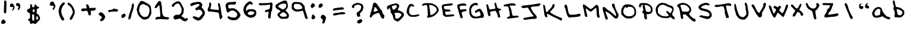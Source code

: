 SplineFontDB: 3.0
FontName: Scribblz
FullName: Scribblz
FamilyName: Scribblz
Weight: Medium
Copyright: Created by MyScriptFont.com and Nathan Clement.
Version: 001.000
ItalicAngle: 0
UnderlinePosition: -100
UnderlineWidth: 50
Ascent: 800
Descent: 200
sfntRevision: 0x00010000
LayerCount: 2
Layer: 0 1 "Back"  1
Layer: 1 1 "Fore"  0
XUID: [1021 49 2056101218 9264547]
FSType: 0
OS2Version: 1
OS2_WeightWidthSlopeOnly: 0
OS2_UseTypoMetrics: 1
CreationTime: 1277802766
ModificationTime: 1382292441
PfmFamily: 65
TTFWeight: 500
TTFWidth: 5
LineGap: 90
VLineGap: 0
Panose: 3 0 6 3 0 0 0 0 0 0
OS2TypoAscent: 800
OS2TypoAOffset: 0
OS2TypoDescent: -200
OS2TypoDOffset: 0
OS2TypoLinegap: 90
OS2WinAscent: 801
OS2WinAOffset: 0
OS2WinDescent: 201
OS2WinDOffset: 0
HheadAscent: 801
HheadAOffset: 0
HheadDescent: -201
HheadDOffset: 0
OS2SubXSize: 650
OS2SubYSize: 699
OS2SubXOff: 0
OS2SubYOff: 140
OS2SupXSize: 650
OS2SupYSize: 699
OS2SupXOff: 0
OS2SupYOff: 479
OS2StrikeYSize: 49
OS2StrikeYPos: 258
OS2Vendor: 'PfEd'
OS2CodePages: 00000001.00000000
OS2UnicodeRanges: 80000007.00000002.00000000.00000000
MarkAttachClasses: 1
DEI: 91125
TtTable: prep
PUSHW_1
 511
SCANCTRL
PUSHB_1
 1
SCANTYPE
SVTCA[y-axis]
MPPEM
PUSHB_1
 8
LT
IF
PUSHB_2
 1
 1
INSTCTRL
EIF
PUSHB_2
 70
 6
CALL
IF
POP
PUSHB_1
 16
EIF
MPPEM
PUSHB_1
 20
GT
IF
POP
PUSHB_1
 128
EIF
SCVTCI
PUSHB_1
 6
CALL
NOT
IF
EIF
EndTTInstrs
TtTable: fpgm
PUSHB_1
 0
FDEF
PUSHB_1
 0
SZP0
MPPEM
PUSHB_1
 42
LT
IF
PUSHB_1
 74
SROUND
EIF
PUSHB_1
 0
SWAP
MIAP[rnd]
RTG
PUSHB_1
 6
CALL
IF
RTDG
EIF
MPPEM
PUSHB_1
 42
LT
IF
RDTG
EIF
DUP
MDRP[rp0,rnd,grey]
PUSHB_1
 1
SZP0
MDAP[no-rnd]
RTG
ENDF
PUSHB_1
 1
FDEF
DUP
MDRP[rp0,min,white]
PUSHB_1
 12
CALL
ENDF
PUSHB_1
 2
FDEF
MPPEM
GT
IF
RCVT
SWAP
EIF
POP
ENDF
PUSHB_1
 3
FDEF
ROUND[Black]
RTG
DUP
PUSHB_1
 64
LT
IF
POP
PUSHB_1
 64
EIF
ENDF
PUSHB_1
 4
FDEF
PUSHB_1
 6
CALL
IF
POP
SWAP
POP
ROFF
IF
MDRP[rp0,min,rnd,black]
ELSE
MDRP[min,rnd,black]
EIF
ELSE
MPPEM
GT
IF
IF
MIRP[rp0,min,rnd,black]
ELSE
MIRP[min,rnd,black]
EIF
ELSE
SWAP
POP
PUSHB_1
 5
CALL
IF
PUSHB_1
 70
SROUND
EIF
IF
MDRP[rp0,min,rnd,black]
ELSE
MDRP[min,rnd,black]
EIF
EIF
EIF
RTG
ENDF
PUSHB_1
 5
FDEF
GFV
NOT
AND
ENDF
PUSHB_1
 6
FDEF
PUSHB_2
 34
 1
GETINFO
LT
IF
PUSHB_1
 32
GETINFO
NOT
NOT
ELSE
PUSHB_1
 0
EIF
ENDF
PUSHB_1
 7
FDEF
PUSHB_2
 36
 1
GETINFO
LT
IF
PUSHB_1
 64
GETINFO
NOT
NOT
ELSE
PUSHB_1
 0
EIF
ENDF
PUSHB_1
 8
FDEF
SRP2
SRP1
DUP
IP
MDAP[rnd]
ENDF
PUSHB_1
 9
FDEF
DUP
RDTG
PUSHB_1
 6
CALL
IF
MDRP[rnd,grey]
ELSE
MDRP[min,rnd,black]
EIF
DUP
PUSHB_1
 3
CINDEX
MD[grid]
SWAP
DUP
PUSHB_1
 4
MINDEX
MD[orig]
PUSHB_1
 0
LT
IF
ROLL
NEG
ROLL
SUB
DUP
PUSHB_1
 0
LT
IF
SHPIX
ELSE
POP
POP
EIF
ELSE
ROLL
ROLL
SUB
DUP
PUSHB_1
 0
GT
IF
SHPIX
ELSE
POP
POP
EIF
EIF
RTG
ENDF
PUSHB_1
 10
FDEF
PUSHB_1
 6
CALL
IF
POP
SRP0
ELSE
SRP0
POP
EIF
ENDF
PUSHB_1
 11
FDEF
DUP
MDRP[rp0,white]
PUSHB_1
 12
CALL
ENDF
PUSHB_1
 12
FDEF
DUP
MDAP[rnd]
PUSHB_1
 7
CALL
NOT
IF
DUP
DUP
GC[orig]
SWAP
GC[cur]
SUB
ROUND[White]
DUP
IF
DUP
ABS
DIV
SHPIX
ELSE
POP
POP
EIF
ELSE
POP
EIF
ENDF
PUSHB_1
 13
FDEF
SRP2
SRP1
DUP
DUP
IP
MDAP[rnd]
DUP
ROLL
DUP
GC[orig]
ROLL
GC[cur]
SUB
SWAP
ROLL
DUP
ROLL
SWAP
MD[orig]
PUSHB_1
 0
LT
IF
SWAP
PUSHB_1
 0
GT
IF
PUSHB_1
 64
SHPIX
ELSE
POP
EIF
ELSE
SWAP
PUSHB_1
 0
LT
IF
PUSHB_1
 64
NEG
SHPIX
ELSE
POP
EIF
EIF
ENDF
PUSHB_1
 14
FDEF
PUSHB_1
 6
CALL
IF
RTDG
MDRP[rp0,rnd,white]
RTG
POP
POP
ELSE
DUP
MDRP[rp0,rnd,white]
ROLL
MPPEM
GT
IF
DUP
ROLL
SWAP
MD[grid]
DUP
PUSHB_1
 0
NEQ
IF
SHPIX
ELSE
POP
POP
EIF
ELSE
POP
POP
EIF
EIF
ENDF
PUSHB_1
 15
FDEF
SWAP
DUP
MDRP[rp0,rnd,white]
DUP
MDAP[rnd]
PUSHB_1
 7
CALL
NOT
IF
SWAP
DUP
IF
MPPEM
GTEQ
ELSE
POP
PUSHB_1
 1
EIF
IF
ROLL
PUSHB_1
 4
MINDEX
MD[grid]
SWAP
ROLL
SWAP
DUP
ROLL
MD[grid]
ROLL
SWAP
SUB
SHPIX
ELSE
POP
POP
POP
POP
EIF
ELSE
POP
POP
POP
POP
POP
EIF
ENDF
PUSHB_1
 16
FDEF
DUP
MDRP[rp0,min,white]
PUSHB_1
 18
CALL
ENDF
PUSHB_1
 17
FDEF
DUP
MDRP[rp0,white]
PUSHB_1
 18
CALL
ENDF
PUSHB_1
 18
FDEF
DUP
MDAP[rnd]
PUSHB_1
 7
CALL
NOT
IF
DUP
DUP
GC[orig]
SWAP
GC[cur]
SUB
ROUND[White]
ROLL
DUP
GC[orig]
SWAP
GC[cur]
SWAP
SUB
ROUND[White]
ADD
DUP
IF
DUP
ABS
DIV
SHPIX
ELSE
POP
POP
EIF
ELSE
POP
POP
EIF
ENDF
PUSHB_1
 19
FDEF
DUP
ROLL
DUP
ROLL
SDPVTL[orthog]
DUP
PUSHB_1
 3
CINDEX
MD[orig]
ABS
SWAP
ROLL
SPVTL[orthog]
PUSHB_1
 32
LT
IF
ALIGNRP
ELSE
MDRP[grey]
EIF
ENDF
EndTTInstrs
ShortTable: cvt  11
  0
  711
  26
  679
  800
  516
  200
  499
  15
  33
  633
EndShort
ShortTable: maxp 16
  1
  0
  143
  117
  4
  0
  0
  2
  1
  0
  20
  0
  256
  46
  0
  0
EndShort
LangName: 1033 
GaspTable: 1 65535 2 0
Encoding: UnicodeBmp
UnicodeInterp: none
NameList: Adobe Glyph List
DisplaySize: -72
AntiAlias: 1
FitToEm: 1
WidthSeparation: 150
WinInfo: 34 17 8
BeginPrivate: 0
EndPrivate
TeXData: 1 0 0 440401 220200 146800 523239 1048576 146800 783286 444596 497025 792723 393216 433062 380633 303038 157286 324010 404750 52429 2506097 1059062 262144
BeginChars: 65539 145

StartChar: .notdef
Encoding: 65536 -1 0
Width: 414
Flags: W
TtInstrs:
PUSHB_2
 1
 0
MDAP[rnd]
ALIGNRP
PUSHB_3
 7
 4
 9
MIRP[min,rnd,black]
SHP[rp2]
PUSHB_2
 6
 5
MDRP[rp0,min,rnd,grey]
ALIGNRP
PUSHB_3
 3
 2
 9
MIRP[min,rnd,black]
SHP[rp2]
SVTCA[y-axis]
PUSHB_2
 3
 0
MDAP[rnd]
ALIGNRP
PUSHB_3
 5
 4
 9
MIRP[min,rnd,black]
SHP[rp2]
PUSHB_3
 7
 6
 10
MIRP[rp0,min,rnd,grey]
ALIGNRP
PUSHB_3
 1
 2
 9
MIRP[min,rnd,black]
SHP[rp2]
EndTTInstrs
LayerCount: 2
Fore
SplineSet
74 0 m 1,0,-1
 74 666 l 1,1,-1
 339 666 l 1,2,-1
 339 0 l 1,3,-1
 74 0 l 1,0,-1
107 33 m 1,4,-1
 306 33 l 1,5,-1
 306 633 l 1,6,-1
 107 633 l 1,7,-1
 107 33 l 1,4,-1
EndSplineSet
EndChar

StartChar: .null
Encoding: 65537 -1 1
Width: 161
Flags: W
LayerCount: 2
EndChar

StartChar: nonmarkingreturn
Encoding: 65538 -1 2
Width: 161
Flags: W
LayerCount: 2
EndChar

StartChar: space
Encoding: 32 32 3
Width: 161
Flags: W
LayerCount: 2
EndChar

StartChar: exclam
Encoding: 33 33 4
Width: 343
Flags: W
LayerCount: 2
Fore
SplineSet
121 -20 m 0,0,1
 131 -18 131 -18 140 -18 c 0,2,3
 157 -18 157 -18 171 -26 c 0,4,5
 191 -38 191 -38 218 -74 c 0,6,7
 241 -105 241 -105 241 -125 c 0,8,9
 241 -148 241 -148 207 -175 c 0,10,11
 184 -192 184 -192 169.5 -196.5 c 128,-1,12
 155 -201 155 -201 123 -201 c 0,13,14
 73 -201 73 -201 64 -191 c 0,15,16
 55 -182 55 -182 54 -156 c 0,17,18
 54 -153 54 -153 54 -149 c 0,19,20
 54 -126 54 -126 60 -102 c 0,21,22
 66 -74 66 -74 82.5 -49 c 128,-1,23
 99 -24 99 -24 121 -20 c 0,0,1
181 773 m 0,24,25
 184 791 184 791 189.5 795 c 128,-1,26
 195 799 195 799 220 799 c 0,27,28
 222.692382812 799.077148438 222.692382812 799.077148438 225.236328125 799.077148438 c 0,29,30
 255.76953125 799.077148438 255.76953125 799.077148438 265 788 c 0,31,32
 270.142578125 782 270.142578125 782 270.142578125 710.612304688 c 0,33,34
 270.142578125 698.713867188 270.142578125 698.713867188 270 685 c 0,35,36
 270 625 270 625 268 530 c 0,37,38
 263 308 263 308 256 284 c 0,39,40
 253 273 253 273 244 263 c 2,41,-1
 225 242 l 1,42,-1
 164 275 l 1,43,-1
 164 360 l 1,44,45
 165 446 165 446 171 597 c 128,-1,46
 177 748 177 748 181 773 c 0,24,25
EndSplineSet
EndChar

StartChar: numbersign
Encoding: 35 35 5
Width: 161
Flags: W
LayerCount: 2
EndChar

StartChar: dollar
Encoding: 36 36 6
Width: 662
Flags: W
LayerCount: 2
Fore
SplineSet
198 636 m 0,0,1
 203 646 203 646 217 646 c 0,2,3
 218 646 218 646 219 646 c 0,4,5
 232 646 232 646 244 638 c 0,6,7
 256 630 256 630 273 571 c 2,8,-1
 290 511 l 1,9,-1
 321 513 l 2,10,11
 370 516 370 516 370 554 c 0,12,13
 370 560 370 560 369 568 c 0,14,15
 367 577 367 577 367 586 c 0,16,17
 367 602 367 602 374 616 c 0,18,19
 384 636 384 636 403 637 c 0,20,21
 417 637 417 637 428.5 624 c 128,-1,22
 440 611 440 611 446.5 595 c 128,-1,23
 453 579 453 579 467 563.5 c 128,-1,24
 481 548 481 548 500 545 c 1,25,26
 528 540 528 540 549 522 c 0,27,28
 568 506 568 506 568 491 c 0,29,30
 568 480 568 480 559 474 c 0,31,32
 552 470 552 470 534 466 c 0,33,34
 491 459 491 459 479 435.5 c 128,-1,35
 467 412 467 412 465 333 c 0,36,37
 464 301 464 301 464 280.5 c 128,-1,38
 464 260 464 260 465 252 c 0,39,40
 467 236 467 236 477 233 c 0,41,42
 504 224 504 224 531 196 c 128,-1,43
 558 168 558 168 575 132 c 0,44,45
 601 76 601 76 605 44 c 0,46,47
 606 38 606 38 606 33 c 0,48,49
 606 8 606 8 593 -16 c 0,50,51
 577 -45 577 -45 529 -92 c 0,52,53
 466 -155 466 -155 452 -178 c 0,54,55
 442 -193 442 -193 432.5 -196.5 c 128,-1,56
 423 -200 423 -200 394 -200 c 0,57,58
 351 -200 351 -200 341 -188 c 128,-1,59
 331 -176 331 -176 308.5 -176 c 128,-1,60
 286 -176 286 -176 279 -188 c 0,61,62
 273 -199 273 -199 245 -199 c 0,63,64
 239 -199 239 -199 231 -198 c 2,65,-1
 191 -196 l 1,66,-1
 186 -154 l 2,67,68
 182 -122 182 -122 169 -96 c 128,-1,69
 156 -70 156 -70 143 -70 c 0,70,71
 133 -70 133 -70 109 -45 c 0,72,73
 92 -27 92 -27 91 -22 c 128,-1,74
 90 -17 90 -17 102 -8 c 0,75,76
 118 4 118 4 141 9 c 0,77,78
 170 15 170 15 178.5 39.5 c 128,-1,79
 187 64 187 64 187 142 c 0,80,81
 187 191 187 191 185.5 212.5 c 128,-1,82
 184 234 184 234 176.5 245.5 c 128,-1,83
 169 257 169 257 160.5 259 c 128,-1,84
 152 261 152 261 131.5 272.5 c 128,-1,85
 111 284 111 284 90 304 c 0,86,87
 70 324 70 324 63.5 336.5 c 128,-1,88
 57 349 57 349 57 367 c 0,89,90
 57 390 57 390 72.5 412 c 128,-1,91
 88 434 88 434 105 435 c 0,92,93
 118 436 118 436 155 458 c 2,94,-1
 191 480 l 1,95,-1
 191 553 l 2,96,97
 191 625 191 625 198 636 c 0,0,1
372 368 m 0,98,99
 373 379 373 379 373 387 c 0,100,101
 373 414 373 414 366 422 c 0,102,103
 362 428 362 428 351.5 428 c 128,-1,104
 341 428 341 428 325 422 c 2,105,-1
 297 412 l 1,106,-1
 297 360 l 2,107,108
 297 323 297 323 300 314.5 c 128,-1,109
 303 306 303 306 319 300 c 0,110,111
 327 297 327 297 334 297 c 0,112,113
 349 297 349 297 357 308 c 0,114,115
 369 324 369 324 372 368 c 0,98,99
333 196 m 2,116,117
 309 212 309 212 302 213 c 0,118,119
 301 213 l 0,120,121
 294 213 294 213 284 201 c 0,122,123
 272 187 272 187 272 107 c 0,124,125
 273 98 273 98 273 88 c 0,126,127
 275 -9 275 -9 287 -39 c 0,128,129
 296 -59 296 -59 303 -64.5 c 128,-1,130
 310 -70 310 -70 325 -70 c 0,131,132
 339 -70 339 -70 345.5 -65 c 128,-1,133
 352 -60 352 -60 357 -45 c 0,134,135
 362 -31 362 -31 362 -7 c 2,136,-1
 361 72 l 1,137,-1
 359 178 l 1,138,-1
 333 196 l 2,116,117
504 95 m 0,139,140
 487 124 487 124 477 131 c 0,141,142
 474 134 474 134 470 134 c 0,143,144
 465 134 465 134 461 126 c 0,145,146
 455 114 455 114 451 76 c 0,147,148
 448 52 448 52 448 34 c 0,149,150
 448 -19 448 -19 472 -21 c 0,151,152
 473 -21 473 -21 475 -21 c 0,153,154
 489 -21 489 -21 508 -2 c 128,-1,155
 527 17 527 17 527 37 c 0,156,157
 527 58 527 58 504 95 c 0,139,140
EndSplineSet
EndChar

StartChar: percent
Encoding: 37 37 7
Width: 161
Flags: W
LayerCount: 2
EndChar

StartChar: ampersand
Encoding: 38 38 8
Width: 161
Flags: W
LayerCount: 2
EndChar

StartChar: quotesingle
Encoding: 39 39 9
Width: 364
Flags: W
LayerCount: 2
Fore
SplineSet
180 404 m 4,0,1
 179 408 179 408 180 412 c 0,2,3
 180 440 180 440 211 495 c 6,4,-1
 227 522 l 5,5,-1
 225 550 l 5,6,-1
 223 577 l 5,7,-1
 172 578 l 6,8,9
 117 579 117 579 106 581.5 c 132,-1,10
 95 584 95 584 80 598 c 4,11,-1
 60 616 l 5,12,-1
 64 636 l 6,13,14
 69 658 69 658 79 689 c 6,15,-1
 90 723 l 5,16,-1
 120 742 l 5,17,-1
 150 762 l 5,18,-1
 167 754 l 6,19,20
 184 747 184 747 197 747 c 4,21,22
 219 747 219 747 237 711 c 4,23,24
 241 703 241 703 241 698 c 4,25,26
 244 685 244 685 262 658 c 4,27,28
 296.02734375 609.388671875 296.02734375 609.388671875 296.02734375 561.72265625 c 0,29,30
 296.02734375 525.053710938 296.02734375 525.053710938 279 492 c 4,31,32
 229.5 393.990234375 229.5 393.990234375 193.721679688 393.990234375 c 0,33,34
 193.360351562 393.990234375 193.360351562 393.990234375 193 394 c 5,35,36
 184 399 184 399 180 404 c 4,0,1
EndSplineSet
EndChar

StartChar: parenleft
Encoding: 40 40 10
Width: 381
Flags: W
LayerCount: 2
Fore
SplineSet
239 -62 m 0,0,1
 223 -62 223 -62 202.5 -43 c 128,-1,2
 182 -24 182 -24 170.5 -7 c 128,-1,3
 159 10 159 10 159 12 c 0,4,5
 159 18 159 18 130 67 c 1,6,7
 86 146 86 146 69 256 c 0,8,9
 61 305 61 305 61 346 c 0,10,11
 61 397 61 397 73 438 c 0,12,13
 78 454 78 454 84.5 480 c 128,-1,14
 91 506 91 506 94 516.5 c 128,-1,15
 97 527 97 527 105 546.5 c 128,-1,16
 113 566 113 566 123 580.5 c 128,-1,17
 133 595 133 595 150 616.5 c 128,-1,18
 167 638 167 638 192 665 c 0,19,20
 234 710 234 710 246 718 c 0,21,22
 252.857421875 723.142578125 252.857421875 723.142578125 261.91796875 723.142578125 c 0,23,24
 263.428710938 723.142578125 263.428710938 723.142578125 265 723 c 0,25,26
 270 723 270 723 276 722 c 0,27,28
 323 713 323 713 323 684 c 0,29,30
 323 657 323 657 281 615 c 0,31,32
 247 581 247 581 216.5 521 c 128,-1,33
 186 461 186 461 176 410 c 0,34,35
 172 385 172 385 172 356 c 0,36,37
 172 314 172 314 181 264 c 0,38,39
 197 180 197 180 229 128 c 0,40,41
 251 93 251 93 274 45.5 c 128,-1,42
 297 -2 297 -2 297 -14 c 0,43,44
 297 -28 297 -28 276.5 -45 c 128,-1,45
 256 -62 256 -62 239 -62 c 0,0,1
EndSplineSet
EndChar

StartChar: parenright
Encoding: 41 41 11
Width: 421
Flags: W
LayerCount: 2
Fore
SplineSet
56 659 m 0,0,1
 56 674 56 674 69 692.5 c 128,-1,2
 82 711 82 711 97 711 c 0,3,4
 113 711 113 711 147.5 687 c 128,-1,5
 182 663 182 663 212 632 c 0,6,7
 237 605 237 605 276.5 547 c 128,-1,8
 316 489 316 489 316 478 c 0,9,10
 316 468 316 468 339 421 c 0,11,12
 353 392 353 392 357 370 c 0,13,14
 360 353 360 353 360 321 c 0,15,16
 360 313 360 313 360 304 c 1,17,18
 360 248 360 248 349.5 218 c 128,-1,19
 339 188 339 188 276 60 c 2,20,-1
 238 -17 l 1,21,-1
 202 -22 l 2,22,23
 181 -25 181 -25 170 -25 c 0,24,25
 167.333007812 -25.3330078125 167.333007812 -25.3330078125 165.333007812 -25.3330078125 c 0,26,27
 161.333007812 -25.3330078125 161.333007812 -25.3330078125 160 -24 c 0,28,29
 154 -20 154 -20 154 12 c 0,30,31
 154 37 154 37 173 75.5 c 128,-1,32
 192 114 192 114 214.5 148.5 c 128,-1,33
 237 183 237 183 256.5 223 c 128,-1,34
 276 263 276 263 276 289 c 0,35,36
 276 325 276 325 261 383.5 c 128,-1,37
 246 442 246 442 232 463 c 0,38,39
 207 500 207 500 173 540 c 128,-1,40
 139 580 139 580 133 580 c 0,41,42
 122 580 122 580 89 614 c 128,-1,43
 56 648 56 648 56 659 c 0,0,1
EndSplineSet
EndChar

StartChar: asterisk
Encoding: 42 42 12
Width: 161
Flags: W
LayerCount: 2
EndChar

StartChar: plus
Encoding: 43 43 13
Width: 726
Flags: W
LayerCount: 2
Fore
SplineSet
361 202 m 2,0,1
 346 239 346 239 344 262 c 0,2,3
 341 325 341 325 299 353 c 2,4,-1
 274 366 l 1,5,-1
 189 352 l 1,6,-1
 105 338 l 1,7,-1
 81 351 l 1,8,-1
 58 363 l 1,9,-1
 58 395 l 2,10,11
 62 427 62 427 83 445 c 2,12,-1
 107 462 l 1,13,-1
 193 462 l 1,14,-1
 279 462 l 1,15,-1
 286 479 l 2,16,17
 287 484 287 484 287 490 c 0,18,19
 287 512 287 512 274 552 c 2,20,-1
 256 608 l 1,21,-1
 269 623 l 1,22,23
 286 636 286 636 303 636 c 0,24,25
 324 636 324 636 348 618 c 1,26,27
 367 594 367 594 387 538 c 2,28,-1
 407 478 l 1,29,-1
 456 481 l 2,30,31
 506 483 506 483 581 486 c 2,32,-1
 658 489 l 1,33,-1
 662 449 l 1,34,-1
 665 408 l 1,35,-1
 635 388 l 2,36,37
 601 369 601 369 532 363 c 2,38,-1
 460 357 l 1,39,-1
 460 263 l 1,40,-1
 460 170 l 1,41,-1
 419 166 l 1,42,-1
 377 163 l 1,43,-1
 361 202 l 2,0,1
EndSplineSet
EndChar

StartChar: comma
Encoding: 44 44 14
Width: 399
Flags: W
LayerCount: 2
Fore
SplineSet
108 282 m 0,0,1
 129 293 129 293 157 293 c 128,-1,2
 185 293 185 293 205 282 c 0,3,4
 243 263 243 263 290 199 c 128,-1,5
 337 135 337 135 337 104 c 0,6,7
 337 77 337 77 320 39.5 c 128,-1,8
 303 2 303 2 276 -29 c 0,9,10
 253 -56 253 -56 238.5 -65 c 128,-1,11
 224 -74 224 -74 196 -81 c 1,12,13
 169 -87 169 -87 153 -87 c 0,14,15
 144 -86 144 -86 139 -84 c 0,16,17
 126 -78 126 -78 126 -49 c 0,18,19
 126 -17 126 -17 143 -2 c 0,20,21
 158 11 158 11 182.5 43.5 c 128,-1,22
 207 76 207 76 207 83 c 0,23,24
 207 86 207 86 158 126 c 128,-1,25
 109 166 109 166 74 191 c 0,26,27
 63 199 63 199 63 205 c 128,-1,28
 63 211 63 211 73 236 c 0,29,30
 87 270 87 270 108 282 c 0,0,1
EndSplineSet
EndChar

StartChar: hyphen
Encoding: 45 45 15
Width: 542
Flags: W
LayerCount: 2
Fore
SplineSet
76.06640625 322 m 2,0,1
 63 339.733398438 63 339.733398438 63 353.982421875 c 0,2,3
 63 391.993164062 63 391.993164062 143.06640625 400 c 0,4,5
 153.06640625 401 153.06640625 401 158.06640625 401 c 2,6,-1
 228.06640625 407 l 1,7,-1
 258.06640625 433 l 2,8,9
 287.06640625 455 287.06640625 455 303.06640625 456 c 1,10,-1
 418.06640625 429 l 1,11,12
 476.06640625 420 476.06640625 420 477.06640625 376 c 0,13,14
 477.06640625 373 477.06640625 373 476.06640625 369 c 0,15,16
 475.06640625 354 475.06640625 354 463.06640625 343 c 2,17,-1
 450.06640625 330 l 1,18,-1
 345.06640625 329 l 2,19,20
 242.06640625 328 242.06640625 328 192.06640625 320 c 1,21,-1
 187.06640625 319 l 1,22,-1
 182.06640625 318 l 1,23,-1
 177.06640625 317 l 1,24,-1
 172.06640625 316 l 1,25,-1
 167.06640625 316 l 1,26,-1
 161.06640625 315 l 1,27,-1
 156.06640625 314 l 1,28,-1
 150.06640625 313 l 1,29,-1
 145.06640625 312 l 1,30,-1
 140.06640625 311 l 1,31,-1
 134.06640625 310 l 1,32,-1
 129.06640625 309 l 1,33,-1
 124.06640625 308 l 1,34,-1
 118.06640625 307 l 1,35,-1
 91.06640625 302 l 1,36,-1
 76.06640625 322 l 2,0,1
EndSplineSet
EndChar

StartChar: period
Encoding: 46 46 16
Width: 310
Flags: W
LayerCount: 2
Fore
SplineSet
150 224 m 4,0,1
 177 238 177 238 191 238 c 0,2,3
 192 238 192 238 194 238 c 4,4,5
 208 236 208 236 224 218 c 4,6,7
 246 193 246 193 246 170 c 0,8,9
 246 163 246 163 244 156 c 4,10,11
 235 126 235 126 216 106 c 132,-1,12
 197 86 197 86 189 86 c 4,13,14
 185 86 185 86 159.5 69 c 132,-1,15
 134 52 134 52 116 48 c 4,16,17
 108 46 108 46 103 46 c 128,-1,18
 98 46 98 46 95 48 c 4,19,20
 89 52 89 52 81 72 c 4,21,22
 69 102 69 102 69 136 c 4,23,24
 69 159 69 159 74 168.5 c 132,-1,25
 79 178 79 178 95 192 c 4,26,27
 122 212 122 212 150 224 c 4,0,1
EndSplineSet
EndChar

StartChar: slash
Encoding: 47 47 17
Width: 360
Flags: W
LayerCount: 2
Fore
SplineSet
224 660 m 1,0,1
 240 676 240 676 253 676 c 0,2,3
 255 676 255 676 257 675 c 0,4,5
 272 673 272 673 282.5 650.5 c 128,-1,6
 293 628 293 628 293 593 c 0,7,8
 293 539 293 539 276 472.5 c 128,-1,9
 259 406 259 406 233 330.5 c 128,-1,10
 207 255 207 255 199 221 c 0,11,12
 149 13 149 13 134 1 c 0,13,14
 124 -7 124 -7 93 -9 c 2,15,-1
 61 -11 l 1,16,-1
 63 46 l 2,17,18
 65 96 65 96 83.5 161 c 128,-1,19
 102 226 102 226 120 273 c 128,-1,20
 138 320 138 320 138 328 c 0,21,22
 138 339 138 339 150.5 370 c 128,-1,23
 163 401 163 401 179.5 455.5 c 128,-1,24
 196 510 196 510 202 573 c 1,25,26
 210 644 210 644 224 660 c 1,0,1
EndSplineSet
EndChar

StartChar: zero
Encoding: 48 48 18
Width: 738
Flags: W
LayerCount: 2
Fore
SplineSet
216 766 m 0,0,1
 228 780 228 780 238 782 c 0,2,3
 244 783 244 783 255 783 c 0,4,5
 264 783 264 783 278 782 c 0,6,7
 305 780 305 780 330 771.5 c 128,-1,8
 355 763 355 763 372 753.5 c 128,-1,9
 389 744 389 744 423.5 724 c 128,-1,10
 458 704 458 704 486 690 c 0,11,12
 503 682 503 682 514 672.5 c 128,-1,13
 525 663 525 663 529.5 658.5 c 128,-1,14
 534 654 534 654 538 654 c 0,15,16
 551 654 551 654 589.5 620 c 128,-1,17
 628 586 628 586 639 566 c 0,18,19
 651 542 651 542 663 452 c 128,-1,20
 675 362 675 362 676 289 c 0,21,22
 676 255 676 255 669 232.5 c 128,-1,23
 662 210 662 210 634 153 c 0,24,25
 617 118 617 118 600.5 92.5 c 128,-1,26
 584 67 584 67 572.5 52.5 c 128,-1,27
 561 38 561 38 543 27 c 128,-1,28
 525 16 525 16 517.5 12.5 c 128,-1,29
 510 9 510 9 489 2 c 128,-1,30
 468 -5 468 -5 460 -8 c 0,31,32
 427 -20 427 -20 396 -20 c 0,33,34
 366 -20 366 -20 336 -10 c 0,35,36
 275 12 275 12 199 89 c 0,37,38
 141 146 141 146 116 202 c 128,-1,39
 91 258 91 258 91 273 c 128,-1,40
 91 288 91 288 74 346 c 1,41,-1
 58 405 l 1,42,-1
 79 489 l 2,43,44
 88 529 88 529 94.5 551 c 128,-1,45
 101 573 101 573 104 580.5 c 128,-1,46
 107 588 107 588 114.5 603.5 c 128,-1,47
 122 619 122 619 127 629 c 0,48,49
 160 703 160 703 216 766 c 0,0,1
373 636 m 2,50,51
 338 652 338 652 325 652 c 0,52,53
 324 652 l 0,54,55
 311 652 311 652 278 632 c 1,56,57
 253 619 253 619 243 613.5 c 128,-1,58
 233 608 233 608 220.5 596.5 c 128,-1,59
 208 585 208 585 204.5 579 c 128,-1,60
 201 573 201 573 194 554 c 128,-1,61
 187 535 187 535 184.5 520.5 c 128,-1,62
 182 506 182 506 175 472 c 2,63,-1
 156 367 l 1,64,-1
 173 317 l 2,65,66
 198 245 198 245 225 204.5 c 128,-1,67
 252 164 252 164 302 124 c 0,68,69
 329 102 329 102 342.5 97.5 c 128,-1,70
 356 93 356 93 390 93 c 0,71,72
 438 93 438 93 480 106 c 1,73,74
 515 118 515 118 531 141 c 128,-1,75
 547 164 547 164 574 241 c 0,76,77
 597 307 597 307 597 373 c 0,78,79
 597 402 597 402 592 432 c 0,80,81
 577 528 577 528 524 565 c 0,82,83
 490 589 490 589 482 589 c 128,-1,84
 474 589 474 589 443 604 c 2,85,-1
 373 636 l 2,50,51
EndSplineSet
EndChar

StartChar: one
Encoding: 49 49 19
Width: 728
Flags: W
LayerCount: 2
Fore
SplineSet
337 713 m 0,0,1
 337 700 337 700 353.5 599.5 c 128,-1,2
 370 499 370 499 370 441 c 0,3,4
 370 303 370 303 399 200 c 0,5,6
 406 176 406 176 416.5 160.5 c 128,-1,7
 427 145 427 145 448 128 c 0,8,9
 473 108 473 108 491 102 c 128,-1,10
 509 96 509 96 564 90 c 1,11,12
 672 76 672 76 672 47 c 0,13,14
 672 32 672 32 647 8 c 0,15,16
 631 -9 631 -9 617 -11 c 0,17,18
 612 -12 612 -12 598 -12 c 0,19,20
 578 -12 578 -12 540 -10 c 1,21,22
 352 2 352 2 277.5 2 c 128,-1,23
 203 2 203 2 168 -9 c 0,24,25
 141 -18 141 -18 125 -18 c 0,26,27
 117 -18 117 -18 113 -16 c 0,28,29
 94.9501953125 -9.349609375 94.9501953125 -9.349609375 94.9501953125 17.1552734375 c 0,30,31
 94.9501953125 41.9404296875 94.9501953125 41.9404296875 116 67 c 0,32,33
 133 88 133 88 146.5 92 c 128,-1,34
 160 96 160 96 220 100 c 2,35,-1
 301 105 l 1,36,-1
 298 186 l 2,37,38
 294 313 294 313 267 543 c 0,39,40
 262 590 262 590 250 595 c 0,41,42
 249 595 249 595 247 595 c 0,43,44
 238 595 238 595 220 581 c 0,45,46
 199 564 199 564 199 553 c 0,47,48
 199 544 199 544 160.5 505.5 c 128,-1,49
 122 467 122 467 114 467 c 0,50,51
 105 467 105 467 81 491 c 2,52,-1
 57 516 l 1,53,-1
 77 554 l 2,54,55
 94 587 94 587 113 611 c 128,-1,56
 132 635 132 635 137 644 c 0,57,58
 150 666 150 666 180 708.5 c 128,-1,59
 210 751 210 751 223 765 c 0,60,61
 241 784 241 784 264 784 c 0,62,63
 288 784 288 784 312.5 760 c 128,-1,64
 337 736 337 736 337 713 c 0,0,1
EndSplineSet
EndChar

StartChar: two
Encoding: 50 50 20
Width: 783
Flags: W
LayerCount: 2
Fore
SplineSet
292 768 m 0,0,1
 312 771 312 771 329 771 c 0,2,3
 339 771 339 771 349 770 c 1,4,5
 373 766 373 766 411.5 725.5 c 128,-1,6
 450 685 450 685 459 654 c 0,7,8
 465 633 465 633 475 619 c 128,-1,9
 485 605 485 605 492 598 c 128,-1,10
 499 591 499 591 499 586 c 0,11,12
 499 577 499 577 533 508 c 2,13,-1
 567 438 l 1,14,-1
 542 267 l 2,15,16
 539 245 539 245 520 215.5 c 128,-1,17
 501 186 501 186 484 164.5 c 128,-1,18
 467 143 467 143 467 137 c 0,19,20
 467 127 467 127 486 110 c 128,-1,21
 505 93 505 93 517 93 c 0,22,23
 532 93 532 93 536 82 c 128,-1,24
 540 71 540 71 582 44 c 2,25,-1
 623 17 l 1,26,-1
 697 54 l 1,27,-1
 712 36 l 2,28,29
 727 18 727 18 727 -1 c 256,30,31
 727 -20 727 -20 704.5 -45.5 c 128,-1,32
 682 -71 682 -71 656 -82 c 0,33,34
 629 -93 629 -93 605 -93 c 0,35,36
 593 -92 593 -92 581 -90 c 0,37,38
 546 -82 546 -82 497 -43 c 0,39,40
 426 12 426 12 395 20 c 0,41,42
 388 22 388 22 378 21 c 0,43,44
 348 21 348 21 296 3 c 0,45,46
 243 -15 243 -15 208 -16 c 0,47,48
 204 -16 204 -16 200 -16 c 0,49,50
 184 -16 184 -16 176 -12 c 0,51,52
 166 -8 166 -8 153 7 c 0,53,54
 136 28 136 28 131 66 c 0,55,56
 130 77 130 77 130 87 c 0,57,58
 130 110 130 110 138 122 c 0,59,60
 150 140 150 140 184 164 c 1,61,62
 208 179 208 179 226 182.5 c 128,-1,63
 244 186 244 186 297 187 c 0,64,65
 346 187 346 187 368 192.5 c 128,-1,66
 390 198 390 198 405 214 c 128,-1,67
 420 230 420 230 442 271 c 0,68,69
 458 300 458 300 462.5 319.5 c 128,-1,70
 467 339 467 339 467 386 c 0,71,72
 467 430 467 430 462.5 452.5 c 128,-1,73
 458 475 458 475 445 505 c 0,74,75
 422 557 422 557 403.5 591.5 c 128,-1,76
 385 626 385 626 372.5 642 c 128,-1,77
 360 658 360 658 348.5 666 c 128,-1,78
 337 674 337 674 328 673 c 128,-1,79
 319 672 319 672 309 673 c 1,80,81
 284 672 284 672 261 661 c 128,-1,82
 238 650 238 650 223.5 639.5 c 128,-1,83
 209 629 209 629 203 629 c 0,84,85
 192 629 192 629 179 613 c 128,-1,86
 166 597 166 597 166 583 c 0,87,88
 166 565 166 565 146 544.5 c 128,-1,89
 126 524 126 524 109 524 c 0,90,91
 88 524 88 524 74 542.5 c 128,-1,92
 60 561 60 561 60 588 c 0,93,94
 60 608 60 608 66 619 c 128,-1,95
 72 630 72 630 93 649 c 0,96,97
 139 691 139 691 199 726.5 c 128,-1,98
 259 762 259 762 292 768 c 0,0,1
EndSplineSet
EndChar

StartChar: three
Encoding: 51 51 21
Width: 727
Flags: W
LayerCount: 2
Fore
SplineSet
87 674 m 0,0,1
 137 712 137 712 284 732 c 0,2,3
 362 743 362 743 412 743 c 0,4,5
 456 743 456 743 477 735 c 0,6,7
 497 728 497 728 530 686 c 0,8,9
 559 650 559 650 563 623 c 0,10,11
 564 619 564 619 563 614 c 0,12,13
 563 589 563 589 547 553 c 2,14,-1
 530 515 l 1,15,-1
 561 476 l 2,16,17
 592 438 592 438 631 384 c 0,18,19
 658 345 658 345 663.5 329.5 c 128,-1,20
 669 314 669 314 669 272 c 0,21,22
 669 232 669 232 660 201.5 c 128,-1,23
 651 171 651 171 639 155.5 c 128,-1,24
 627 140 627 140 608.5 115 c 128,-1,25
 590 90 590 90 578 68 c 0,26,27
 557 29 557 29 533.5 6 c 128,-1,28
 510 -17 510 -17 469 -37 c 0,29,30
 429 -57 429 -57 403 -60 c 0,31,32
 398 -61 398 -61 392 -61 c 0,33,34
 369 -61 369 -61 339 -51 c 0,35,36
 298 -39 298 -39 227.5 12 c 128,-1,37
 157 63 157 63 157 80 c 0,38,39
 157 88 157 88 174 107 c 1,40,41
 190 123 190 123 213 124 c 0,42,43
 216 124 216 124 218 124 c 0,44,45
 238 124 238 124 255 118 c 0,46,47
 274 110 274 110 294.5 101.5 c 128,-1,48
 315 93 315 93 322 92 c 0,49,50
 328 92 328 92 363.5 76.5 c 128,-1,51
 399 61 399 61 408 61 c 0,52,53
 419 62 419 62 467 112 c 0,54,55
 516 164 516 164 544 204 c 0,56,57
 569 241 569 241 569 265 c 0,58,59
 569 290 569 290 535 342 c 0,60,61
 510 379 510 379 482 395 c 0,62,63
 457 409 457 409 435 409 c 0,64,65
 432 409 432 409 429 409 c 0,66,67
 404 407 404 407 381.5 400 c 128,-1,68
 359 393 359 393 339 386 c 128,-1,69
 319 379 319 379 309 382 c 0,70,71
 297 386 297 386 283.5 408.5 c 128,-1,72
 270 431 270 431 270 447 c 0,73,74
 270 461 270 461 288.5 480 c 128,-1,75
 307 499 307 499 320 499 c 0,76,77
 332 499 332 499 379.5 534.5 c 128,-1,78
 427 570 427 570 435 585 c 0,79,80
 440 593 440 593 440 609 c 0,81,82
 440 616 440 616 439 623 c 1,83,84
 438 641 438 641 432.5 645.5 c 128,-1,85
 427 650 427 650 405 652 c 0,86,87
 402 652 402 652 398 652 c 0,88,89
 360 652 360 652 270 626 c 0,90,91
 171 597 171 597 149 577 c 0,92,93
 135 564 135 564 112 564 c 0,94,95
 87 564 87 564 73 579.5 c 128,-1,96
 59 595 59 595 59 622 c 0,97,98
 59 641 59 641 64.5 651 c 128,-1,99
 70 661 70 661 87 674 c 0,0,1
EndSplineSet
EndChar

StartChar: four
Encoding: 52 52 22
Width: 740
Flags: W
LayerCount: 2
Fore
SplineSet
141 706 m 0,0,1
 159 719 159 719 165 719 c 0,2,3
 175 719 175 719 190.5 700 c 128,-1,4
 206 681 206 681 210 664 c 256,5,6
 211 660 211 660 211 652 c 0,7,8
 210 629 210 629 202 576 c 0,9,10
 190 505 190 505 178 472 c 0,11,12
 175 462 175 462 175 455 c 0,13,14
 176 442 176 442 184 436 c 0,15,16
 198 426 198 426 251 422 c 0,17,18
 284 419 284 419 351 411 c 128,-1,19
 418 403 418 403 464 398 c 0,20,21
 492 395 492 395 506 395 c 0,22,23
 514 395 514 395 517 396 c 0,24,25
 530 401 530 401 530 443 c 0,26,27
 530 489 530 489 514 548 c 0,28,29
 497 610 497 610 497 639 c 0,30,31
 497 669 497 669 517 683 c 0,32,33
 533 693 533 693 542 693 c 0,34,35
 545 693 545 693 547 692 c 0,36,37
 567 685 567 685 587 590 c 128,-1,38
 607 495 607 495 639 257 c 0,39,40
 651 164 651 164 667.5 143.5 c 128,-1,41
 684 123 684 123 684 110 c 0,42,43
 683 92 683 92 662.5 56.5 c 128,-1,44
 642 21 642 21 625 9 c 0,45,46
 610 -2 610 -2 604 -2 c 0,47,48
 603 -3 l 0,49,50
 597 -3 597 -3 584 5 c 1,51,52
 569 15 569 15 563.5 40 c 128,-1,53
 558 65 558 65 552 120.5 c 128,-1,54
 546 176 546 176 535 223 c 0,55,56
 526 262 526 262 508 274.5 c 128,-1,57
 490 287 490 287 427 296 c 0,58,59
 213 328 213 328 146 328 c 0,60,61
 109 328 109 328 97.5 332 c 128,-1,62
 86 336 86 336 75 350 c 0,63,64
 58 372 58 372 58 387 c 0,65,66
 58 405 58 405 72.5 449 c 128,-1,67
 87 493 87 493 103 525 c 0,68,69
 115 549 115 549 119 569.5 c 128,-1,70
 123 590 123 590 123 629 c 0,71,72
 123 672 123 672 126 685 c 128,-1,73
 129 698 129 698 141 706 c 0,0,1
EndSplineSet
EndChar

StartChar: five
Encoding: 53 53 23
Width: 751
Flags: W
LayerCount: 2
Fore
SplineSet
74 635 m 0,0,1
 90 667 90 667 112.5 687.5 c 128,-1,2
 135 708 135 708 158.5 717 c 128,-1,3
 182 726 182 726 218 731 c 128,-1,4
 254 736 254 736 287 736.5 c 128,-1,5
 320 737 320 737 372 740.5 c 128,-1,6
 424 744 424 744 470 750 c 0,7,8
 471 750 l 0,9,10
 479 750 479 750 489 740 c 0,11,12
 503 726 503 726 504 702 c 0,13,14
 504 681 504 681 480 650 c 0,15,16
 471 638 471 638 464 635 c 128,-1,17
 457 632 457 632 429 630 c 0,18,19
 415 629 415 629 395 629 c 128,-1,20
 375 629 375 629 348 630 c 1,21,22
 273 630 273 630 248.5 627.5 c 128,-1,23
 224 625 224 625 205 615 c 2,24,-1
 177 599 l 1,25,-1
 179 539 l 2,26,27
 180 520 180 520 180 511.5 c 128,-1,28
 180 503 180 503 183 491.5 c 128,-1,29
 186 480 186 480 187.5 476.5 c 128,-1,30
 189 473 189 473 197 468 c 128,-1,31
 205 463 205 463 210 462.5 c 128,-1,32
 215 462 215 462 231 461.5 c 128,-1,33
 247 461 247 461 258.5 462.5 c 128,-1,34
 270 464 270 464 296 466 c 0,35,36
 341 470 341 470 371 470 c 0,37,38
 390 470 390 470 402 468 c 0,39,40
 434 464 434 464 467 441 c 0,41,42
 488 426 488 426 497 426 c 0,43,44
 507 426 507 426 574 357.5 c 128,-1,45
 641 289 641 289 649 272 c 0,46,47
 658 251 658 251 677 213 c 2,48,-1
 695 175 l 1,49,-1
 678 146 l 2,50,51
 660 116 660 116 660 107 c 0,52,53
 660 95 660 95 614 44.5 c 128,-1,54
 568 -6 568 -6 544 -21 c 0,55,56
 523 -34 523 -34 501 -38 c 128,-1,57
 479 -42 479 -42 423 -44 c 0,58,59
 395 -46 395 -46 374.5 -46 c 128,-1,60
 354 -46 354 -46 341 -44 c 0,61,62
 315 -41 315 -41 278 -30 c 1,63,64
 212 -8 212 -8 172 32 c 0,65,66
 143 61 143 61 143 84 c 0,67,68
 143 93 143 93 148 102 c 0,69,70
 159 122 159 122 182.5 122 c 128,-1,71
 206 122 206 122 251 100 c 0,72,73
 288 83 288 83 311.5 78 c 128,-1,74
 335 73 335 73 390 70 c 0,75,76
 408 69 408 69 422 69 c 0,77,78
 451 69 451 69 467 72 c 0,79,80
 491 76 491 76 504.5 89.5 c 128,-1,81
 518 103 518 103 534 138 c 0,82,83
 554 180 554 180 554 201 c 0,84,85
 554 221 554 221 537 251 c 0,86,87
 502 318 502 318 421 356 c 0,88,89
 389 370 389 370 375 372 c 0,90,91
 372 372 372 372 369 373 c 0,92,93
 353 373 353 373 319 367 c 0,94,95
 281 361 281 361 264.5 353.5 c 128,-1,96
 248 346 248 346 224 322 c 1,97,98
 196 296 196 296 175 290 c 0,99,100
 168 288 168 288 161 288 c 0,101,102
 147 288 147 288 132 296 c 0,103,104
 111 307 111 307 70 528 c 1,105,106
 61 583 61 583 61 597 c 128,-1,107
 61 611 61 611 74 635 c 0,0,1
EndSplineSet
EndChar

StartChar: six
Encoding: 54 54 24
Width: 661
Flags: W
LayerCount: 2
Fore
SplineSet
258 734 m 0,0,1
 274 742 274 742 285.5 750 c 128,-1,2
 297 758 297 758 300 761 c 128,-1,3
 303 764 303 764 311.5 765.5 c 128,-1,4
 320 767 320 767 337 767 c 0,5,6
 360 767 360 767 372.5 760.5 c 128,-1,7
 385 754 385 754 410 730 c 0,8,9
 455 685 455 685 455 654 c 0,10,11
 455 647 455 647 453 641 c 0,12,13
 448 629 448 629 420 629 c 0,14,15
 419 630 419 630 417 630 c 0,16,17
 387 630 387 630 371 642 c 0,18,19
 356 652 356 652 342 652 c 0,20,21
 335 652 335 652 329 650 c 0,22,23
 309 644 309 644 271 609 c 0,24,25
 227 569 227 569 204 533 c 128,-1,26
 181 497 181 497 171 450 c 0,27,28
 166 425 166 425 166 406 c 0,29,30
 166 380 166 380 176 367 c 0,31,32
 181 361 181 361 186 361 c 0,33,34
 194 361 194 361 203 372 c 0,35,36
 213 385 213 385 251 407 c 0,37,38
 278 423 278 423 296.5 426.5 c 128,-1,39
 315 430 315 430 374 430 c 0,40,41
 534 429 534 429 581 362 c 0,42,43
 595 342 595 342 598.5 326 c 128,-1,44
 602 310 602 310 602 269 c 0,45,46
 602 217 602 217 594 195.5 c 128,-1,47
 586 174 586 174 552 133 c 0,48,49
 531 107 531 107 515.5 98.5 c 128,-1,50
 500 90 500 90 454 77 c 0,51,52
 392 61 392 61 359 61 c 0,53,54
 354 61 354 61 349 61 c 0,55,56
 316 64 316 64 260 93 c 0,57,58
 187 131 187 131 140 184 c 128,-1,59
 93 237 93 237 81 296 c 0,60,61
 76 322 76 322 68.5 348 c 128,-1,62
 61 374 61 374 60 383 c 0,63,64
 60 387 60 387 60 392 c 0,65,66
 61 400 61 400 61 410 c 0,67,68
 63 428 63 428 69 463 c 0,69,70
 84 528 84 528 108 576 c 0,71,72
 129 617 129 617 175.5 666 c 128,-1,73
 222 715 222 715 258 734 c 0,0,1
521 290 m 0,74,75
 521 301 521 301 508.5 309 c 128,-1,76
 496 317 496 317 475 322.5 c 128,-1,77
 454 328 454 328 435.5 331 c 128,-1,78
 417 334 417 334 396 337 c 128,-1,79
 375 340 375 340 370 341 c 0,80,81
 367 342 367 342 364 342 c 0,82,83
 342 342 342 342 305 318 c 0,84,85
 263 291 263 291 248 262 c 0,86,87
 239 246 239 246 239 240 c 0,88,89
 239 234 239 234 250 221 c 0,90,91
 269 198 269 198 307 186 c 0,92,93
 334 177 334 177 361 177 c 0,94,95
 372 177 372 177 382 178 c 0,96,97
 432 184 432 184 457 197.5 c 128,-1,98
 482 211 482 211 500 241 c 0,99,100
 521 277 521 277 521 290 c 0,74,75
EndSplineSet
EndChar

StartChar: seven
Encoding: 55 55 25
Width: 702
Flags: W
LayerCount: 2
Fore
SplineSet
549 711 m 1,0,1
 565 717 565 717 578 717 c 0,2,3
 601 717 601 717 618 699 c 0,4,5
 627 690 627 690 630.5 682.5 c 128,-1,6
 634 675 634 675 634 645 c 128,-1,7
 634 615 634 615 630.5 576.5 c 128,-1,8
 627 538 627 538 618 446 c 0,9,10
 612 382 612 382 607 362.5 c 128,-1,11
 602 343 602 343 590 333 c 0,12,13
 577 321 577 321 573 299 c 128,-1,14
 569 277 569 277 563 188 c 1,15,16
 559 110 559 110 554.5 82 c 128,-1,17
 550 54 550 54 541 44 c 0,18,19
 527 28 527 28 507 28 c 0,20,21
 506 28 l 0,22,23
 484 28 484 28 466.5 45 c 128,-1,24
 449 62 449 62 447 92 c 0,25,26
 447 98 447 98 447 104 c 0,27,28
 447 133 447 133 454 181 c 0,29,30
 463 239 463 239 465 267 c 2,31,-1
 468 316 l 1,32,-1
 431 315 l 2,33,34
 407 314 407 314 385 311.5 c 128,-1,35
 363 309 363 309 354 307 c 128,-1,36
 345 305 345 305 337 305 c 128,-1,37
 329 305 329 305 325.5 308.5 c 128,-1,38
 322 312 322 312 317 322 c 0,39,40
 313 331 313 331 313 341 c 0,41,42
 313 353 313 353 319 365 c 0,43,44
 326 380 326 380 342.5 387.5 c 128,-1,45
 359 395 359 395 415 409 c 2,46,-1
 500 431 l 1,47,-1
 516 475 l 1,48,49
 531 520 531 520 532 567 c 0,50,51
 532 585 532 585 531.5 595 c 128,-1,52
 531 605 531 605 527.5 613 c 128,-1,53
 524 621 524 621 518.5 624 c 128,-1,54
 513 627 513 627 500.5 627 c 128,-1,55
 488 627 488 627 473.5 625 c 128,-1,56
 459 623 459 623 434 617 c 0,57,58
 362 602 362 602 227 599 c 2,59,-1
 92 595 l 1,60,-1
 75 617 l 2,61,62
 58 638 58 638 58 652 c 0,63,64
 58 665 58 665 70 679 c 0,65,66
 78 688 78 688 98 690 c 0,67,68
 105 690 105 690 118 690 c 0,69,70
 143 690 143 690 189 688 c 0,71,72
 209 687 209 687 233 687 c 0,73,74
 300 688 300 688 396 694 c 0,75,76
 524 702 524 702 549 711 c 1,0,1
EndSplineSet
EndChar

StartChar: eight
Encoding: 56 56 26
Width: 679
Flags: W
LayerCount: 2
Fore
SplineSet
301 751 m 0,0,1
 321 760 321 760 342.5 770.5 c 128,-1,2
 364 781 364 781 372.5 785 c 128,-1,3
 381 789 381 789 394 793 c 128,-1,4
 407 797 407 797 419.5 798 c 128,-1,5
 432 799 432 799 453 800 c 1,6,7
 491 800 491 800 501.5 796.5 c 128,-1,8
 512 793 512 793 523 777 c 0,9,10
 540 752 540 752 558.5 681 c 128,-1,11
 577 610 577 610 577 567 c 0,12,13
 577 532 577 532 570 514.5 c 128,-1,14
 563 497 563 497 527 444 c 2,15,-1
 476 371 l 1,16,-1
 524 327 l 2,17,18
 564 291 564 291 592.5 241.5 c 128,-1,19
 621 192 621 192 622 160 c 1,20,21
 622 123 622 123 609.5 89 c 128,-1,22
 597 55 597 55 578 42 c 1,23,24
 555 25 555 25 479 17 c 0,25,26
 435 12 435 12 395 12 c 0,27,28
 365 12 365 12 336 15 c 0,29,30
 291 19 291 19 276 25 c 128,-1,31
 261 31 261 31 233 57 c 0,32,33
 194 92 194 92 163 136 c 0,34,35
 136 176 136 176 136 198 c 0,36,37
 136 202 136 202 137 206 c 0,38,39
 143 229 143 229 199 276 c 0,40,41
 230 302 230 302 244 316 c 128,-1,42
 258 330 258 330 259.5 343.5 c 128,-1,43
 261 357 261 357 249.5 366.5 c 128,-1,44
 238 376 238 376 211 390 c 1,45,46
 198 398 198 398 178.5 408 c 128,-1,47
 159 418 159 418 153 421.5 c 128,-1,48
 147 425 147 425 136 432 c 128,-1,49
 125 439 125 439 116.5 446.5 c 128,-1,50
 108 454 108 454 96 465 c 0,51,52
 70 489 70 489 65.5 500.5 c 128,-1,53
 61 512 61 512 61 551 c 2,54,-1
 61 604 l 1,55,-1
 122 650 l 1,56,57
 124 650 124 650 132 656.5 c 128,-1,58
 140 663 140 663 144 666 c 128,-1,59
 148 669 148 669 158.5 676 c 128,-1,60
 169 683 169 683 177 688 c 128,-1,61
 185 693 185 693 199 701 c 128,-1,62
 213 709 213 709 227 716 c 128,-1,63
 241 723 241 723 260.5 732.5 c 128,-1,64
 280 742 280 742 301 751 c 0,0,1
484 659 m 0,65,66
 463 670 463 670 398 670 c 0,67,68
 345 670 345 670 303 654.5 c 128,-1,69
 261 639 261 639 213 602 c 0,70,71
 179 576 179 576 173 560 c 0,72,73
 171 556 171 556 171 551 c 0,74,75
 171 539 171 539 184 526 c 0,76,77
 203 506 203 506 241.5 486 c 128,-1,78
 280 466 280 466 310 445 c 0,79,80
 340 423 340 423 370 423 c 0,81,82
 410 423 410 423 448 463 c 0,83,84
 487 504 487 504 498 529 c 0,85,86
 507 549 507 549 507 580 c 0,87,88
 507 589 507 589 506 598 c 1,89,90
 505 632 505 632 501 642 c 128,-1,91
 497 652 497 652 484 659 c 0,65,66
452 268 m 0,92,93
 416 295 416 295 383 295 c 0,94,95
 357 295 357 295 333 278 c 0,96,97
 307 259 307 259 269.5 222.5 c 128,-1,98
 232 186 232 186 232 179 c 0,99,100
 232 170 232 170 254.5 147.5 c 128,-1,101
 277 125 277 125 285 125 c 256,102,103
 293 125 293 125 312.5 115.5 c 0,104,105
 331 106 331 106 359 102 c 0,106,107
 362.5 101.5 362.5 101.5 366.75 101.5 c 128,-1,108
 371 101.5 371 101.5 376 102 c 0,109,110
 406 102 406 102 465 110 c 0,111,112
 499 115 499 115 510 121 c 128,-1,113
 521 127 521 127 529 142 c 0,114,115
 535 155 535 155 535 163 c 0,116,117
 535 172 535 172 515 203 c 0,118,119
 489 241 489 241 452 268 c 0,92,93
EndSplineSet
EndChar

StartChar: nine
Encoding: 57 57 27
Width: 789
Flags: W
LayerCount: 2
Fore
SplineSet
92 680 m 0,0,1
 102 694 102 694 107.5 700.5 c 128,-1,2
 113 707 113 707 132.5 719.5 c 128,-1,3
 152 732 152 732 176 736 c 0,4,5
 198 740 198 740 237 740 c 0,6,7
 242 740 242 740 247 740 c 0,8,9
 293 740 293 740 354 731 c 1,10,11
 440 718 440 718 467.5 707.5 c 128,-1,12
 495 697 495 697 516 666 c 0,13,14
 535 639 535 639 552.5 623 c 128,-1,15
 570 607 570 607 577 602.5 c 128,-1,16
 584 598 584 598 591 582 c 128,-1,17
 598 566 598 566 604 532 c 0,18,19
 614 475 614 475 614 450 c 0,20,21
 614 430 614 430 627.5 384.5 c 128,-1,22
 641 339 641 339 662.5 276 c 128,-1,23
 684 213 684 213 694 178 c 2,24,-1
 723 74 l 1,25,26
 733 40 733 40 733 27 c 0,27,28
 733 22 733 22 732 20 c 0,29,30
 727 12 727 12 691 11 c 0,31,32
 660 11 660 11 642.5 28.5 c 128,-1,33
 625 46 625 46 618 82 c 1,34,35
 613 113 613 113 580.5 214 c 128,-1,36
 548 315 548 315 543 339 c 0,37,38
 539 360 539 360 530.5 365.5 c 128,-1,39
 522 371 522 371 506 363 c 0,40,41
 459 340 459 340 337 331 c 0,42,43
 298 328 298 328 270 328 c 0,44,45
 210 328 210 328 199 341 c 0,46,47
 189 353 189 353 180 353 c 0,48,49
 168 353 168 353 128.5 384.5 c 128,-1,50
 89 416 89 416 77 437 c 1,51,52
 66 454 66 454 64 474 c 0,53,54
 63 485 63 485 62 507 c 0,55,56
 62 525 62 525 63 552 c 0,57,58
 65 616 65 616 69 634 c 128,-1,59
 73 652 73 652 92 680 c 0,0,1
398 637 m 0,60,61
 364 654 364 654 288 658 c 0,62,63
 267 659 267 659 250 659 c 0,64,65
 205 659 205 659 189 650 c 1,66,67
 166 636 166 636 158 617 c 128,-1,68
 150 598 150 598 150 554 c 256,69,70
 150 510 150 510 161.5 489.5 c 128,-1,71
 173 469 173 469 211 443 c 0,72,73
 235 426 235 426 251.5 422 c 128,-1,74
 268 418 268 418 311 418 c 0,75,76
 361 418 361 418 414 429 c 128,-1,77
 467 440 467 440 490 455 c 0,78,79
 508 467 508 467 508 495 c 256,80,81
 508 523 508 523 470 572 c 128,-1,82
 432 621 432 621 398 637 c 0,60,61
EndSplineSet
EndChar

StartChar: colon
Encoding: 58 58 28
Width: 316
Flags: W
LayerCount: 2
Fore
SplineSet
95 56 m 0,0,1
 95 86 95 86 105.5 122.5 c 128,-1,2
 116 159 116 159 128.5 182.5 c 128,-1,3
 141 206 141 206 147 206 c 0,4,5
 169 206 169 206 214 150 c 0,6,7
 254 101 254 101 254 79 c 0,8,9
 254 76 254 76 253 74 c 0,10,11
 239 26 239 26 195 4 c 0,12,13
 174 -6 174 -6 155 -6 c 0,14,15
 134 -6 134 -6 115 7 c 0,16,17
 102 15 102 15 98.5 24.5 c 128,-1,18
 95 34 95 34 95 56 c 0,0,1
62 552 m 0,19,20
 62 580 62 580 76 611.5 c 128,-1,21
 90 643 90 643 103.5 660.5 c 128,-1,22
 117 678 117 678 121 680 c 0,23,24
 130 683 130 683 136 683 c 0,25,26
 139 683 139 683 143 682 c 0,27,28
 152 680 152 680 187 665 c 0,29,30
 216 652 216 652 225 643.5 c 128,-1,31
 234 635 234 635 237 616 c 0,32,33
 238.599609375 608.799804688 238.599609375 608.799804688 238.599609375 602.559570312 c 0,34,35
 238.599609375 595.599609375 238.599609375 595.599609375 237 586 c 0,36,37
 234 574 234 574 221 555 c 1,38,39
 203 530 203 530 172.5 506 c 128,-1,40
 142 482 142 482 127 482 c 0,41,42
 115 482 115 482 88 498 c 0,43,44
 71 509 71 509 66.5 518 c 128,-1,45
 62 527 62 527 62 552 c 0,19,20
EndSplineSet
EndChar

StartChar: semicolon
Encoding: 59 59 29
Width: 438
Flags: W
LayerCount: 2
Fore
SplineSet
188 159 m 4,0,1
 209 180 209 180 219 185 c 132,-1,2
 229 190 229 190 248 186 c 4,3,4
 312 175 312 175 355 113 c 5,5,-1
 381 77 l 5,6,-1
 362 -6 l 5,7,8
 327 -167 327 -167 284 -184 c 5,9,10
 266 -190 266 -190 255 -190 c 0,11,12
 252 -190 252 -190 250 -190 c 4,13,14
 239 -188 239 -188 229 -172 c 5,15,16
 219 -161 219 -161 220 -145.5 c 132,-1,17
 221 -130 221 -130 226 -119.5 c 132,-1,18
 231 -109 231 -109 236 -87 c 4,19,20
 240 -72 240 -72 240 -56 c 0,21,22
 240 -50 240 -50 239 -43 c 4,23,24
 238 -22 238 -22 232.5 -13 c 132,-1,25
 227 -4 227 -4 210 5 c 4,26,27
 182 20 182 20 170 39 c 132,-1,28
 158 58 158 58 158 90 c 5,29,30
 158 94 158 94 158 97 c 0,31,32
 158 116 158 116 163 126 c 4,33,34
 168 138 168 138 188 159 c 4,0,1
131 664 m 4,35,36
 149 675 149 675 166 675 c 0,37,38
 169 675 169 675 172 675 c 4,39,40
 192 673 192 673 218 654 c 4,41,42
 232 644 232 644 236.5 634 c 132,-1,43
 241 624 241 624 241 604 c 4,44,45
 241 583 241 583 234 570 c 132,-1,46
 227 557 227 557 201 531 c 4,47,48
 174 504 174 504 161.5 498 c 132,-1,49
 149 492 149 492 120 492 c 260,50,51
 91 492 91 492 83 495.5 c 132,-1,52
 75 499 75 499 69 515 c 4,53,54
 62 534 62 534 62 553 c 0,55,56
 62 574 62 574 71 596 c 4,57,58
 87 636 87 636 131 664 c 4,35,36
EndSplineSet
EndChar

StartChar: less
Encoding: 60 60 30
Width: 161
Flags: W
LayerCount: 2
EndChar

StartChar: equal
Encoding: 61 61 31
Width: 644
Flags: W
LayerCount: 2
Fore
SplineSet
209 267 m 1,0,1
 251 270 251 270 304 278.5 c 128,-1,2
 357 287 357 287 398.5 294.5 c 128,-1,3
 440 302 440 302 446 303 c 0,4,5
 449 303 449 303 453 303 c 0,6,7
 473 303 473 303 514 294 c 0,8,9
 563 283 563 283 573 275 c 1,10,11
 588 260 588 260 588 246 c 0,12,13
 588 230 588 230 569 223 c 0,14,15
 557 218 557 218 426.5 208 c 128,-1,16
 296 198 296 198 254 183 c 0,17,18
 208 167 208 167 155 162 c 0,19,20
 131 159 131 159 118 159 c 0,21,22
 111 159 111 159 107 160 c 0,23,24
 95 162 95 162 84 174 c 0,25,26
 69 189 69 189 69 203 c 0,27,28
 69 222 69 222 98 239 c 0,29,30
 136 260 136 260 209 267 c 1,0,1
352 500 m 0,31,32
 382 501 382 501 404.5 505 c 128,-1,33
 427 509 427 509 435 512 c 0,34,35
 439 514 439 514 445 514 c 128,-1,36
 451 514 451 514 458 512 c 0,37,38
 472 509 472 509 495 496 c 0,39,40
 514 486 514 486 520.5 477.5 c 128,-1,41
 527 469 527 469 527 455 c 0,42,43
 527 447 527 447 526 443 c 128,-1,44
 525 439 525 439 517.5 431.5 c 128,-1,45
 510 424 510 424 494.5 419.5 c 128,-1,46
 479 415 479 415 448 411 c 128,-1,47
 417 407 417 407 373 404 c 1,48,49
 301 401 301 401 205 385 c 0,50,51
 119 371 119 371 95 371 c 0,52,53
 92 371 92 371 90 371 c 0,54,55
 73 372 73 372 68 377 c 0,56,57
 61 384 61 384 61 402 c 0,58,59
 61 424 61 424 82 443 c 0,60,61
 96 456 96 456 120 463.5 c 128,-1,62
 144 471 144 471 210 482 c 0,63,64
 316 499 316 499 352 500 c 0,31,32
EndSplineSet
EndChar

StartChar: greater
Encoding: 62 62 32
Width: 161
Flags: W
LayerCount: 2
EndChar

StartChar: question
Encoding: 63 63 33
Width: 608
Flags: W
LayerCount: 2
Fore
SplineSet
323 -182 m 1,0,1
 288 -158 288 -158 280 -110 c 1,2,3
 280 -70 280 -70 382 -18 c 0,4,5
 418 -1 418 -1 439 1 c 1,6,7
 477 -8 477 -8 495 -52 c 0,8,9
 498 -63 498 -63 498 -73 c 0,10,11
 498 -125 498 -125 419 -170 c 0,12,13
 382 -188 382 -188 354 -188 c 0,14,15
 337 -188 337 -188 323 -182 c 1,0,1
305 108 m 0,16,17
 264 157 264 157 264 221 c 0,18,19
 264 246 264 246 270 272 c 0,20,21
 274 282 274 282 276 288 c 0,22,23
 290 304 290 304 317 316 c 0,24,25
 377 336 377 336 428 426 c 0,26,27
 433 435 433 435 435 439 c 0,28,29
 448 472 448 472 450 513 c 2,30,-1
 450 556 l 1,31,-1
 424 582 l 2,32,33
 396 606 396 606 360 619 c 2,34,-1
 321 630 l 1,35,-1
 264 615 l 2,36,37
 210 599 210 599 187 585 c 2,38,-1
 166 572 l 1,39,-1
 166 540 l 2,40,41
 166 484 166 484 126 477 c 0,42,43
 117 478 117 478 113 478 c 0,44,45
 60 503 60 503 60 548 c 0,46,47
 60 560 60 560 64 574 c 1,48,49
 97 639 97 639 206 677 c 2,50,-1
 285 703 l 1,51,-1
 339 698 l 2,52,53
 396 690 396 690 449 664 c 2,54,-1
 505 634 l 1,55,-1
 528 584 l 2,56,57
 544 549 544 549 544 510 c 0,58,59
 544 479 544 479 533 447 c 0,60,61
 530 436 530 436 528 430 c 2,62,-1
 505 361 l 1,63,-1
 450 299 l 1,64,-1
 394 238 l 1,65,-1
 400 215 l 2,66,67
 406 190 406 190 410 160 c 2,68,-1
 415 128 l 1,69,-1
 382 112 l 2,70,71
 351 100 351 100 331 100 c 0,72,73
 329.299804688 99.900390625 329.299804688 99.900390625 327.6796875 99.900390625 c 0,74,75
 313.099609375 99.900390625 313.099609375 99.900390625 305 108 c 0,16,17
EndSplineSet
EndChar

StartChar: at
Encoding: 64 64 34
Width: 161
Flags: W
LayerCount: 2
EndChar

StartChar: A
Encoding: 65 65 35
Width: 731
Flags: W
LayerCount: 2
Fore
SplineSet
212 673 m 0,0,1
 222 698 222 698 229 704.5 c 128,-1,2
 236 711 236 711 252 711 c 0,3,4
 277 711 277 711 299 702 c 0,5,6
 317 695 317 695 350 665.5 c 128,-1,7
 383 636 383 636 383 627 c 0,8,9
 383 622 383 622 397 602 c 128,-1,10
 411 582 411 582 436 545 c 128,-1,11
 461 508 461 508 480 474 c 0,12,13
 496 445 496 445 541 398 c 0,14,15
 571 368 571 368 578.5 354.5 c 128,-1,16
 586 341 586 341 586 320 c 0,17,18
 586 291 586 291 603.5 256 c 128,-1,19
 621 221 621 221 650 190 c 0,20,21
 670 170 670 170 673 159 c 0,22,23
 675 153 675 153 675 142.5 c 128,-1,24
 675 132 675 132 673 115 c 0,25,26
 669 77 669 77 657 48.5 c 128,-1,27
 645 20 645 20 633 20 c 0,28,29
 625 20 625 20 593 29.5 c 128,-1,30
 561 39 561 39 546 68 c 0,31,32
 481 197 481 197 481 207 c 0,33,34
 481 215 481 215 459 244 c 0,35,36
 446 262 446 262 435.5 266.5 c 128,-1,37
 425 271 425 271 407.5 267 c 128,-1,38
 390 263 390 263 346 247 c 0,39,40
 276 222 276 222 228 195 c 128,-1,41
 180 168 180 168 180 154 c 0,42,43
 180 146 180 146 152 107 c 128,-1,44
 124 68 124 68 103 68 c 0,45,46
 86 68 86 68 71 88 c 0,47,48
 61 102 61 102 61 114 c 0,49,50
 61 119 61 119 63 124 c 0,51,52
 66 132 66 132 76 174 c 128,-1,53
 86 216 86 216 106 288 c 128,-1,54
 126 360 126 360 151 433 c 0,55,56
 172 494 172 494 177.5 532 c 128,-1,57
 183 570 183 570 187.5 598 c 128,-1,58
 192 626 192 626 212 673 c 0,0,1
397 376 m 0,59,60
 397 391 397 391 349 455 c 0,61,62
 297 524 297 524 284 524 c 0,63,64
 276 524 276 524 269.5 506.5 c 128,-1,65
 263 489 263 489 253.5 449 c 128,-1,66
 244 409 244 409 236 383 c 0,67,68
 226 351 226 351 225 340 c 0,69,70
 225 339 225 339 225 337 c 0,71,72
 225 328 225 328 231 322 c 0,73,74
 235 318 235 318 241 316 c 0,75,76
 243 316 243 316 246 315 c 0,77,78
 251 315 251 315 257 317 c 0,79,80
 267 320 267 320 277.5 324.5 c 128,-1,81
 288 329 288 329 311 337.5 c 128,-1,82
 334 346 334 346 358 354 c 0,83,84
 397 366 397 366 397 376 c 0,59,60
EndSplineSet
EndChar

StartChar: B
Encoding: 66 66 36
Width: 832
Flags: W
LayerCount: 2
Fore
SplineSet
313 107 m 0,0,1
 313 133 313 133 296.5 158 c 128,-1,2
 280 183 280 183 280 189 c 0,3,4
 280 201 280 201 248 244 c 0,5,6
 225 274 225 274 220 288.5 c 128,-1,7
 215 303 215 303 215 339 c 0,8,9
 215 370 215 370 210.5 389.5 c 128,-1,10
 206 409 206 409 192 435 c 0,11,12
 168 479 168 479 150 483 c 1,13,14
 143 483 143 483 142 473 c 1,15,16
 143 461 143 461 121 431 c 0,17,18
 101 404 101 404 93 404 c 0,19,20
 92 404 92 404 91 404 c 256,21,22
 83 407 83 407 67 459 c 0,23,24
 55 497 55 497 55 508 c 128,-1,25
 55 519 55 519 65 537 c 0,26,27
 78 562 78 562 97.5 575 c 128,-1,28
 117 588 117 588 170 607 c 2,29,-1
 252 637 l 2,30,31
 279 647 279 647 345 662 c 128,-1,32
 411 677 411 677 443 678 c 1,33,34
 490 678 490 678 531.5 644 c 128,-1,35
 573 610 573 610 573 570 c 0,36,37
 573 550 573 550 559.5 514.5 c 128,-1,38
 546 479 546 479 530 456 c 0,39,40
 516 436 516 436 514 414 c 0,41,42
 514 411 514 411 514 408 c 0,43,44
 514 391 514 391 524 385 c 256,45,46
 536 378 536 378 594 361 c 0,47,48
 651 344 651 344 696.5 309 c 128,-1,49
 742 274 742 274 761 233 c 0,50,51
 775 203 775 203 775 193 c 0,52,53
 775 182 775 182 764 152 c 0,54,55
 755 127 755 127 735.5 100 c 128,-1,56
 716 73 716 73 672 25 c 0,57,58
 624 -27 624 -27 595 -53 c 0,59,60
 566 -78 566 -78 538 -90 c 0,61,62
 518 -98 518 -98 501 -99 c 0,63,64
 498.333007812 -99.3330078125 498.333007812 -99.3330078125 495.888671875 -99.3330078125 c 0,65,66
 491 -99.3330078125 491 -99.3330078125 487 -98 c 0,67,68
 465 -94 465 -94 432 -74 c 0,69,70
 381 -46 381 -46 364 -27 c 0,71,72
 346 -7 346 -7 329.5 36.5 c 128,-1,73
 313 80 313 80 313 107 c 0,0,1
448 592 m 1,74,75
 425 602 425 602 408 602 c 0,76,77
 406 602 406 602 405 603 c 0,78,79
 390 603 390 603 382 598 c 0,80,81
 373 593 373 593 357 587.5 c 128,-1,82
 341 582 341 582 324 581 c 0,83,84
 306 580 306 580 281 560 c 1,85,-1
 257 539 l 1,86,-1
 270 501 l 2,87,88
 288 447 288 447 303 426 c 0,89,90
 317 407 317 407 336 407 c 0,91,92
 338 407 338 407 340 407 c 0,93,94
 362 409 362 409 398 439 c 0,95,96
 435 469 435 469 451 492.5 c 128,-1,97
 467 516 467 516 472 546 c 0,98,99
 474 560 474 560 474 569 c 0,100,101
 474 576 474 576 473 578 c 0,102,103
 470 584 470 584 448 592 c 1,74,75
605 254 m 1,104,105
 587 266 587 266 565.5 269 c 128,-1,106
 544 272 544 272 483 272 c 0,107,108
 388 272 388 272 383 266 c 0,109,110
 377 260 377 260 377 239 c 128,-1,111
 377 218 377 218 383 212 c 0,112,113
 394 200 394 200 402 164 c 0,114,115
 408 135 408 135 408 107 c 0,116,117
 408 100 408 100 408 93 c 1,118,119
 408 82 408 82 408 74 c 0,120,121
 407 53 407 53 409 46 c 0,122,123
 411 37 411 37 428 29 c 0,124,125
 442 23 442 23 456.5 23 c 128,-1,126
 471 23 471 23 501 28 c 1,127,128
 534 35 534 35 549 43 c 128,-1,129
 564 51 564 51 587 76 c 0,130,131
 670 167 670 167 670 191 c 0,132,133
 670 202 670 202 652.5 219.5 c 128,-1,134
 635 237 635 237 605 254 c 1,104,105
EndSplineSet
EndChar

StartChar: C
Encoding: 67 67 37
Width: 648
Flags: W
LayerCount: 2
Fore
SplineSet
207 649 m 0,0,1
 231 658 231 658 246 658 c 0,2,3
 251 658 251 658 255 657 c 2,4,-1
 294 649 l 1,5,6
 313 644 313 644 343 612 c 128,-1,7
 373 580 373 580 373 563 c 0,8,9
 373 538 373 538 350 538 c 0,10,11
 336 538 336 538 312 548 c 0,12,13
 277 563 277 563 260 563 c 0,14,15
 258 562 258 562 256 562 c 0,16,17
 240 560 240 560 219 533 c 0,18,19
 179 484 179 484 166 398 c 0,20,21
 161 367 161 367 161 340 c 0,22,23
 161 293 161 293 176 259 c 0,24,25
 191 226 191 226 224 200 c 0,26,27
 247 182 247 182 261.5 178 c 128,-1,28
 276 174 276 174 317 174 c 0,29,30
 355 174 355 174 417.5 183 c 128,-1,31
 480 192 480 192 526 200 c 0,32,33
 558 205 558 205 572 205 c 0,34,35
 578 205 578 205 580 204 c 1,36,37
 591 199 591 199 591 179 c 0,38,39
 591 176 591 176 591 173 c 0,40,41
 589 155 589 155 578 148 c 128,-1,42
 567 141 567 141 515 124 c 0,43,44
 466 108 466 108 436 104.5 c 128,-1,45
 406 101 406 101 333 101 c 0,46,47
 225 101 225 101 197 114 c 0,48,49
 167 128 167 128 124.5 180 c 128,-1,50
 82 232 82 232 69 270 c 0,51,52
 58 300 58 300 58 317.5 c 128,-1,53
 58 335 58 335 68 394 c 0,54,55
 82 476 82 476 117 547 c 0,56,57
 147 607 147 607 160 622 c 128,-1,58
 173 637 173 637 207 649 c 0,0,1
EndSplineSet
EndChar

StartChar: D
Encoding: 68 68 38
Width: 819
Flags: W
LayerCount: 2
Fore
SplineSet
187 687 m 0,0,1
 200 691 200 691 257 691 c 0,2,3
 281 690 281 690 311 690 c 0,4,5
 417 688 417 688 456 680 c 0,6,7
 490 673 490 673 549.5 644 c 128,-1,8
 609 615 609 615 641 589 c 0,9,10
 682 556 682 556 719 492.5 c 128,-1,11
 756 429 756 429 756 393 c 0,12,13
 756 339 756 339 682 250.5 c 128,-1,14
 608 162 608 162 534 127 c 0,15,16
 417 71 417 71 326 66 c 0,17,18
 319 66 319 66 312 66 c 0,19,20
 273 66 273 66 267 76 c 0,21,22
 265 79 265 79 264 86 c 0,23,24
 264 101 264 101 279 133 c 2,25,-1
 300 176 l 1,26,-1
 291 352 l 2,27,28
 288 416 288 416 284.5 461 c 128,-1,29
 281 506 281 506 275.5 534 c 128,-1,30
 270 562 270 562 266.5 578 c 128,-1,31
 263 594 263 594 254.5 601 c 128,-1,32
 246 608 246 608 241.5 609 c 128,-1,33
 237 610 237 610 225 611 c 0,34,35
 220 612 220 612 215 612 c 0,36,37
 191 612 191 612 169 600 c 0,38,39
 125 577 125 577 96 577 c 0,40,41
 81 577 81 577 70 583 c 1,42,43
 56 590 56 590 56 603 c 128,-1,44
 56 616 56 616 70 634 c 0,45,46
 77 642 77 642 86 650 c 0,47,48
 105 669 105 669 120 674 c 128,-1,49
 135 679 135 679 153.5 680.5 c 128,-1,50
 172 682 172 682 187 687 c 0,0,1
629 498 m 1,51,52
 604 528 604 528 568.5 552 c 128,-1,53
 533 576 533 576 498.5 588.5 c 0,54,55
 464 602 464 602 432 608 c 0,56,57
 408 613.142578125 408 613.142578125 390.612304688 613.142578125 c 0,58,59
 387.713867188 613.142578125 387.713867188 613.142578125 385 613 c 0,60,61
 381 613 381 613 379 613 c 0,62,63
 359 612 359 612 354 606 c 1,64,65
 353 604 353 604 353 601 c 0,66,67
 353 594 353 594 356 580 c 0,68,69
 360 559 360 559 367.5 517.5 c 128,-1,70
 375 476 375 476 379 438 c 0,71,72
 383 393 383 393 390 335.5 c 128,-1,73
 397 278 397 278 401 244 c 0,74,75
 404 217 404 217 404 204 c 2,76,-1
 404 195 l 2,77,78
 404 177 404 177 423 177 c 0,79,80
 426 177 426 177 428 177 c 0,81,82
 449 179 449 179 492 199 c 0,83,84
 548 224 548 224 603 280 c 0,85,86
 665 344 665 344 671 390 c 0,87,88
 672 395 672 395 672 400 c 0,89,90
 672 443 672 443 629 498 c 1,51,52
EndSplineSet
EndChar

StartChar: E
Encoding: 69 69 39
Width: 638
Flags: W
LayerCount: 2
Fore
SplineSet
197 646 m 1,0,1
 249 652 249 652 306 659.5 c 128,-1,2
 363 667 363 667 392 671 c 0,3,4
 422 675 422 675 450 677 c 0,5,6
 460 678 460 678 467 678 c 0,7,8
 484 678 484 678 492 675 c 0,9,10
 506 671 506 671 513 660 c 0,11,12
 524 644 524 644 524 634 c 0,13,14
 524 632 524 632 524 630 c 0,15,16
 520 620 520 620 495 605 c 0,17,18
 476 593 476 593 449.5 588.5 c 128,-1,19
 423 584 423 584 354 580 c 0,20,21
 179 569 179 569 150 552 c 0,22,23
 142 547 142 547 143.5 533 c 128,-1,24
 145 519 145 519 156 485 c 0,25,26
 161 470 161 470 164.5 461.5 c 128,-1,27
 168 453 168 453 173 444 c 128,-1,28
 178 435 178 435 182.5 432 c 128,-1,29
 187 429 187 429 195 424.5 c 128,-1,30
 203 420 203 420 212.5 420.5 c 128,-1,31
 222 421 222 421 236 419 c 0,32,33
 243 418 243 418 251.5 418 c 128,-1,34
 260 418 260 418 268 419 c 1,35,36
 283 419 283 419 296 419 c 0,37,38
 348 419 348 419 370 413 c 0,39,40
 396 406 396 406 414 384 c 0,41,42
 425 370 425 370 426 358 c 0,43,44
 426 352 426 352 422 346 c 0,45,46
 417 338 417 338 396 334.5 c 128,-1,47
 375 331 375 331 311 328 c 0,48,49
 208 324 208 324 201 316 c 0,50,51
 198 313 198 313 198 303 c 0,52,53
 198 288 198 288 205 259 c 0,54,55
 217 210 217 210 230 197 c 0,56,57
 241 186 241 186 264 186 c 128,-1,58
 287 186 287 186 397 195.5 c 128,-1,59
 507 205 507 205 530.5 205 c 128,-1,60
 554 205 554 205 566 194 c 0,61,62
 582 181 582 181 582 160 c 0,63,64
 582 141 582 141 567 134 c 0,65,66
 554 127 554 127 473.5 118 c 128,-1,67
 393 109 393 109 295 103 c 0,68,69
 257 101 257 101 236 101 c 0,70,71
 222 101 222 101 216 102 c 0,72,73
 202 104 202 104 185 119 c 0,74,75
 163 140 163 140 143 143 c 0,76,77
 126 145 126 145 115 173.5 c 128,-1,78
 104 202 104 202 103 247 c 0,79,80
 102 291 102 291 85 385.5 c 128,-1,81
 68 480 68 480 60 514 c 0,82,83
 56 529 56 529 56 542.5 c 128,-1,84
 56 556 56 556 60 568 c 0,85,86
 68 592 68 592 94 616 c 1,87,88
 108 631 108 631 126 636 c 128,-1,89
 144 641 144 641 197 646 c 1,0,1
EndSplineSet
EndChar

StartChar: F
Encoding: 70 70 40
Width: 511
Flags: W
LayerCount: 2
Fore
SplineSet
253 673 m 0,0,1
 269 675 269 675 305 675 c 0,2,3
 317 675 317 675 331 675 c 0,4,5
 365 674 365 674 381.5 670 c 128,-1,6
 398 666 398 666 414.5 654 c 128,-1,7
 431 642 431 642 435.5 633.5 c 128,-1,8
 440 625 440 625 439 609 c 2,9,-1
 436 585 l 1,10,-1
 309 580 l 2,11,12
 189 576 189 576 169 564 c 1,13,14
 158 556 158 556 158 535 c 0,15,16
 158 528 158 528 159 520 c 0,17,18
 172 433 172 433 182 420 c 0,19,20
 190 410 190 410 222 410 c 0,21,22
 224 410 224 410 226 410 c 0,23,24
 262 410 262 410 302 422 c 0,25,26
 332 430 332 430 359 430 c 0,27,28
 382 430 382 430 402 424 c 0,29,30
 448 412 448 412 448 382 c 0,31,32
 448 345 448 345 405 344 c 0,33,34
 390 344 390 344 362.5 336 c 128,-1,35
 335 328 335 328 307 318.5 c 128,-1,36
 279 309 279 309 272 307 c 0,37,38
 246 300 246 300 242 284 c 0,39,40
 241 281 241 281 242 276 c 0,41,42
 242 258 242 258 252 217 c 0,43,44
 255 204 255 204 262 179 c 0,45,46
 283 111 283 111 283 76 c 0,47,48
 283 36 283 36 242 36 c 0,49,50
 225 36 225 36 216.5 41 c 128,-1,51
 208 46 208 46 198 63 c 1,52,53
 184 84 184 84 170.5 133.5 c 128,-1,54
 157 183 157 183 148 209 c 1,55,56
 131 251 131 251 131 263 c 0,57,58
 131 273 131 273 120 312 c 128,-1,59
 109 351 109 351 90.5 417 c 128,-1,60
 72 483 72 483 59 539 c 0,61,62
 56 552 56 552 56 564 c 0,63,64
 56 603 56 603 87 630 c 0,65,66
 97 638 97 638 146 650.5 c 128,-1,67
 195 663 195 663 253 673 c 0,0,1
EndSplineSet
EndChar

StartChar: G
Encoding: 71 71 41
Width: 732
Flags: W
LayerCount: 2
Fore
SplineSet
100 558 m 0,0,1
 105 577 105 577 130.5 604 c 128,-1,2
 156 631 156 631 194 654.5 c 0,3,4
 233 678 233 678 273 692 c 0,5,6
 300 702 300 702 327 702 c 0,7,8
 341 702 341 702 353 700 c 0,9,10
 393 693 393 693 416 661 c 2,11,-1
 433 639 l 1,12,-1
 414 614 l 2,13,14
 399 592 399 592 383 590 c 0,15,16
 381 590 381 590 377 590 c 0,17,18
 361 590 361 590 336 602 c 0,19,20
 317 611 317 611 307.5 610 c 128,-1,21
 298 609 298 609 271 595 c 0,22,23
 203 561 203 561 156 471 c 0,24,25
 141 442 141 442 139 424 c 0,26,27
 138 417 138 417 138 402 c 0,28,29
 138 381 138 381 140 345 c 0,30,31
 145 259 145 259 159 231 c 0,32,33
 199 146 199 146 269 121 c 0,34,35
 301 109 301 109 343 109 c 0,36,37
 391 109 391 109 451 125 c 0,38,39
 501 138 501 138 524 154 c 0,40,41
 542 167 542 167 542 181 c 0,42,43
 542 185 542 185 540 189 c 0,44,45
 540 190 540 190 534 214.5 c 128,-1,46
 528 239 528 239 521 263.5 c 128,-1,47
 514 288 514 288 501 310.5 c 128,-1,48
 488 333 488 333 474 335 c 0,49,50
 473 335 473 335 472 335 c 0,51,52
 454 335 454 335 399 304 c 0,53,54
 353 278 353 278 337 274 c 128,-1,55
 321 270 321 270 310 281 c 128,-1,56
 299 292 299 292 299 310 c 0,57,58
 299 316 299 316 301 322 c 0,59,60
 305 348 305 348 325 365 c 0,61,62
 359 393 359 393 405.5 417 c 128,-1,63
 452 441 452 441 481 446 c 0,64,65
 494 448 494 448 503 448 c 0,66,67
 513 448 513 448 518 446 c 0,68,69
 527 442 527 442 554 410 c 0,70,71
 590 368 590 368 632 285 c 0,72,73
 671 208 671 208 675 166 c 0,74,75
 675.5 163 675.5 163 675.5 160 c 128,-1,76
 675.5 157 675.5 157 675 154 c 0,77,78
 675 119 675 119 654 85 c 2,79,-1
 633 52 l 1,80,-1
 590 57 l 2,81,82
 578 58 578 58 565 58 c 0,83,84
 530 58 530 58 486 49 c 0,85,86
 401 32 401 32 329 32 c 0,87,88
 317 32 317 32 307 32 c 0,89,90
 227 35 227 35 184 60 c 0,91,92
 163 73 163 73 130 109 c 128,-1,93
 97 145 97 145 97 155 c 0,94,95
 97 163 97 163 79 203 c 0,96,97
 68 229 68 229 65 256 c 128,-1,98
 62 283 62 283 61 357 c 1,99,100
 61 433 61 433 63.5 457.5 c 128,-1,101
 66 482 66 482 77 503 c 0,102,103
 94 536 94 536 100 558 c 0,0,1
EndSplineSet
EndChar

StartChar: H
Encoding: 72 72 42
Width: 732
Flags: W
LayerCount: 2
Fore
SplineSet
402.333007812 692 m 0,0,1
 413.333007812 709 413.333007812 709 432.333007812 709 c 0,2,3
 434.333007812 709 434.333007812 709 436.333007812 709 c 0,4,5
 449.333007812 707 449.333007812 707 454.833007812 701 c 128,-1,6
 460.333007812 695 460.333007812 695 464.333007812 678 c 0,7,8
 473.333007812 630 473.333007812 630 492.833007812 566 c 128,-1,9
 512.333007812 502 512.333007812 502 522.333007812 488 c 1,10,11
 534.333007812 468 534.333007812 468 561.333007812 463 c 0,12,13
 655.333007812 446 655.333007812 446 666.333007812 424 c 0,14,15
 673.333007812 411 673.333007812 411 673.333007812 402 c 0,16,17
 673.333007812 395 673.333007812 395 669.333007812 391 c 0,18,19
 660.333007812 380 660.333007812 380 625.333007812 374 c 2,20,-1
 580.333007812 365 l 1,21,-1
 581.333007812 333 l 2,22,23
 581.333007812 315 581.333007812 315 593.333007812 274.5 c 128,-1,24
 605.333007812 234 605.333007812 234 616.333007812 198.5 c 0,25,26
 627.333007812 164 627.333007812 164 632.333007812 126 c 0,27,28
 633.333007812 116 633.333007812 116 633.333007812 108 c 0,29,30
 633.333007812 86 633.333007812 86 623.333007812 78 c 1,31,32
 613.333007812 68 613.333007812 68 585.333007812 68 c 0,33,34
 585.333007812 68 585.333007812 68 583.333007812 68 c 0,35,36
 553.333007812 68 553.333007812 68 546.833007812 78.5 c 128,-1,37
 540.333007812 89 540.333007812 89 535.333007812 125 c 0,38,39
 530.333007812 158 530.333007812 158 510.333007812 213.5 c 128,-1,40
 490.333007812 269 490.333007812 269 476.333007812 291 c 1,41,42
 462.333007812 311 462.333007812 311 462.333007812 324 c 128,-1,43
 462.333007812 337 462.333007812 337 443.333007812 349 c 0,44,45
 429.333007812 358 429.333007812 358 417.333007812 358 c 0,46,47
 416.333007812 358 416.333007812 358 415.333007812 358 c 0,48,49
 402.333007812 358 402.333007812 358 371.333007812 353 c 1,50,51
 282.333007812 337 282.333007812 337 255.833007812 330 c 128,-1,52
 229.333007812 323 229.333007812 323 217.333007812 313 c 0,53,54
 203.333007812 302 203.333007812 302 202.333007812 296 c 128,-1,55
 201.333007812 290 201.333007812 290 209.333007812 271 c 0,56,57
 221.333007812 243 221.333007812 243 225.333007812 200 c 0,58,59
 226.333007812 188 226.333007812 188 225.333007812 178 c 0,60,61
 225.333007812 153 225.333007812 153 219.333007812 146 c 0,62,63
 209.333007812 135 209.333007812 135 188.333007812 130 c 0,64,65
 184.333007812 129 184.333007812 129 179.333007812 129 c 0,66,67
 164.333007812 130 164.333007812 130 149.333007812 142 c 0,68,69
 129.333007812 158 129.333007812 158 129.333007812 178 c 0,70,71
 129.333007812 187 129.333007812 187 111.833007812 246.5 c 128,-1,72
 94.3330078125 306 94.3330078125 306 88.3330078125 373 c 0,73,74
 85.3330078125 403 85.3330078125 403 78.3330078125 445.5 c 128,-1,75
 71.3330078125 488 71.3330078125 488 66.3330078125 518.5 c 128,-1,76
 61.3330078125 549 61.3330078125 549 57.3330078125 579 c 0,77,78
 56 587.666992188 56 587.666992188 56 595.444335938 c 0,79,80
 56 599.333007812 56 599.333007812 56.3330078125 603 c 0,81,82
 57.3330078125 618 57.3330078125 618 59.3330078125 626 c 0,83,84
 63.3330078125 642 63.3330078125 642 76.3330078125 644 c 0,85,86
 78.3330078125 644 78.3330078125 644 80.3330078125 644 c 0,87,88
 103.333007812 644 103.333007812 644 119.333007812 612 c 0,89,90
 137.333007812 577 137.333007812 577 172.333007812 454 c 0,91,92
 178.333007812 436 178.333007812 436 184.333007812 428.5 c 128,-1,93
 190.333007812 421 190.333007812 421 200.333007812 419 c 0,94,95
 202.333007812 419 202.333007812 419 206.333007812 419 c 0,96,97
 229.333007812 419 229.333007812 419 305.333007812 430 c 0,98,99
 393.333007812 443 393.333007812 443 412.333007812 451 c 0,100,101
 430.333007812 458 430.333007812 458 430.333007812 486 c 0,102,103
 430.333007812 517 430.333007812 517 415.333007812 559 c 0,104,105
 402.333007812 596 402.333007812 596 396.333007812 634 c 0,106,107
 394.333007812 647 394.333007812 647 394.333007812 657 c 0,108,109
 394.333007812 679 394.333007812 679 402.333007812 692 c 0,0,1
EndSplineSet
EndChar

StartChar: I
Encoding: 73 73 43
Width: 741
Flags: W
LayerCount: 2
Fore
SplineSet
141 638 m 1,0,1
 184 646 184 646 226 654.5 c 128,-1,2
 268 663 268 663 288.5 667 c 128,-1,3
 309 671 309 671 331 675 c 128,-1,4
 353 679 353 679 368.5 680 c 128,-1,5
 384 681 384 681 404.5 681 c 128,-1,6
 425 681 425 681 453 679 c 0,7,8
 495 677 495 677 508 672.5 c 128,-1,9
 521 668 521 668 537 650 c 0,10,11
 559 625 559 625 557 605 c 2,12,-1
 555 585 l 1,13,-1
 436 585 l 2,14,15
 317 585 317 585 311 579 c 0,16,17
 309 577 309 577 309 573 c 0,18,19
 309 565 309 565 315 548 c 0,20,21
 324 522 324 522 336 507 c 0,22,23
 347 494 347 494 367.5 425.5 c 128,-1,24
 388 357 388 357 388 336 c 0,25,26
 388 316 388 316 403.5 249 c 128,-1,27
 419 182 419 182 430 159 c 1,28,29
 433 150 433 150 435 147 c 128,-1,30
 437 144 437 144 447 142.5 c 128,-1,31
 457 141 457 141 468.5 141.5 c 128,-1,32
 480 142 480 142 510 145 c 0,33,34
 551 148 551 148 582 148 c 0,35,36
 668 148 668 148 682 124 c 0,37,38
 686 118 686 118 686 112 c 0,39,40
 686 102 686 102 677 92 c 0,41,42
 663 76 663 76 637 73 c 0,43,44
 612 70 612 70 482 53 c 2,45,-1
 284 27 l 2,46,47
 253 22 253 22 233 22 c 0,48,49
 218 22 218 22 211 25 c 0,50,51
 193 31 193 31 193 56 c 0,52,53
 193 75 193 75 209 86.5 c 128,-1,54
 225 98 225 98 266 110 c 2,55,-1
 311 123 l 1,56,-1
 310 173 l 2,57,58
 309 270 309 270 284.5 379.5 c 128,-1,59
 260 489 260 489 241 528 c 1,60,-1
 230 552 l 1,61,-1
 154 549 l 2,62,63
 136 548 136 548 121 548 c 0,64,65
 89 548 89 548 75 552 c 0,66,67
 55 558 55 558 55 580 c 0,68,69
 55 599 55 599 79 615.5 c 128,-1,70
 103 632 103 632 141 638 c 1,0,1
EndSplineSet
EndChar

StartChar: J
Encoding: 74 74 44
Width: 907
Flags: W
LayerCount: 2
Fore
SplineSet
700 662 m 0,0,1
 770 676 770 676 805 676 c 0,2,3
 832 676 832 676 840 668 c 0,4,5
 850 658 850 658 850 645 c 0,6,7
 850 632 850 632 841 618 c 0,8,9
 823 588 823 588 781 568 c 0,10,11
 748 553 748 553 626 547 c 0,12,13
 590 545 590 545 568 544 c 128,-1,14
 546 543 546 543 523 539.5 c 128,-1,15
 500 536 500 536 488 533.5 c 128,-1,16
 476 531 476 531 465 524 c 128,-1,17
 454 517 454 517 451 511 c 128,-1,18
 448 505 448 505 448 491.5 c 128,-1,19
 448 478 448 478 452.5 466.5 c 128,-1,20
 457 455 457 455 467.5 433.5 c 128,-1,21
 478 412 478 412 489 392.5 c 128,-1,22
 500 373 500 373 518 341 c 2,23,-1
 546 294 l 2,24,25
 551 286 551 286 555.5 281 c 128,-1,26
 560 276 560 276 566 270 c 128,-1,27
 572 264 572 264 590.5 243.5 c 128,-1,28
 609 223 609 223 635 191 c 0,29,30
 674 144 674 144 682.5 128 c 128,-1,31
 691 112 691 112 691 84 c 0,32,33
 691 66 691 66 690 56.5 c 128,-1,34
 689 47 689 47 682 37.5 c 128,-1,35
 675 28 675 28 666.5 24.5 c 128,-1,36
 658 21 658 21 636 17 c 128,-1,37
 614 13 614 13 590 12 c 128,-1,38
 566 11 566 11 522 9 c 0,39,40
 408 5 408 5 343.5 -9 c 128,-1,41
 279 -23 279 -23 232 -26 c 0,42,43
 201 -28 201 -28 185 -28 c 0,44,45
 175 -28 175 -28 170 -28 c 0,46,47
 158 -26 158 -26 144 -11 c 1,48,49
 129 5 129 5 129 19 c 0,50,51
 129 30 129 30 139 38 c 0,52,53
 159 58 159 58 220 65 c 0,54,55
 252 68 252 68 331.5 84.5 c 128,-1,56
 411 101 411 101 470 108 c 0,57,58
 526 115 526 115 545.5 120 c 128,-1,59
 565 125 565 125 565 133 c 0,60,61
 565 137 565 137 554 149 c 128,-1,62
 543 161 543 161 510.5 201.5 c 128,-1,63
 478 242 478 242 441 300 c 0,64,65
 384 387 384 387 372 406.5 c 128,-1,66
 360 426 360 426 345 456 c 0,67,68
 329 492 329 492 321 496 c 0,69,70
 319 497 319 497 312 497 c 0,71,72
 291 497 291 497 224 486 c 0,73,74
 164 477 164 477 129 477 c 0,75,76
 109 477 109 477 97 480 c 0,77,78
 64 488 64 488 56 528 c 0,79,80
 55 534 55 534 55 538 c 0,81,82
 55 560 55 560 73 570 c 0,83,84
 95 582 95 582 168 589 c 0,85,86
 489 620 489 620 700 662 c 0,0,1
EndSplineSet
EndChar

StartChar: K
Encoding: 75 75 45
Width: 912
Flags: W
LayerCount: 2
Fore
SplineSet
354 309 m 0,0,1
 354 289 354 289 426 243.5 c 128,-1,2
 498 198 498 198 572.5 161.5 c 128,-1,3
 647 125 647 125 658 125 c 0,4,5
 666 125 666 125 679.5 113 c 128,-1,6
 693 101 693 101 713 96 c 0,7,8
 737 91 737 91 784 70 c 128,-1,9
 831 49 831 49 845 37 c 0,10,11
 858 26 858 26 858 5 c 0,12,13
 858 2 858 2 858 0 c 0,14,15
 856 -24 856 -24 838 -42 c 0,16,17
 819 -61 819 -61 801 -61 c 0,18,19
 800 -61 800 -61 799 -61 c 0,20,21
 780 -60 780 -60 757 -39 c 0,22,23
 728 -12 728 -12 677 11.5 c 128,-1,24
 626 35 626 35 522.5 83.5 c 128,-1,25
 419 132 419 132 303 200 c 0,26,27
 271 219 271 219 248 225 c 128,-1,28
 225 231 225 231 220 223 c 256,29,30
 219 221 219 221 219 216 c 0,31,32
 219 203 219 203 228 172 c 0,33,34
 239 134 239 134 239 118 c 0,35,36
 239 100 239 100 216 88 c 0,37,38
 194 77 194 77 184 77 c 0,39,40
 182 77 l 0,41,42
 172 78 172 78 157 97 c 0,43,44
 115 145 115 145 101 292 c 0,45,46
 94 362 94 362 78.5 463 c 128,-1,47
 63 564 63 564 57 573 c 0,48,49
 56 575 56 575 56 578 c 0,50,51
 56 586 56 586 65 601 c 0,52,53
 78 621 78 621 88 621 c 0,54,55
 100 621 100 621 117.5 602 c 128,-1,56
 135 583 135 583 135 569 c 0,57,58
 135 558 135 558 148.5 508.5 c 128,-1,59
 162 459 162 459 168 414 c 0,60,61
 173 370 173 370 179 344.5 c 128,-1,62
 185 319 185 319 192 307.5 c 128,-1,63
 199 296 199 296 207 298 c 0,64,65
 213 299 213 299 248.5 334 c 128,-1,66
 284 369 284 369 328 417 c 0,67,68
 402 500 402 500 419.5 524.5 c 128,-1,69
 437 549 437 549 445 583 c 0,70,71
 451 610 451 610 457.5 622.5 c 128,-1,72
 464 635 464 635 476 641 c 0,73,74
 480 643 480 643 486 647 c 0,75,76
 496 653 496 653 500 653 c 0,77,78
 500 652 l 0,79,80
 504 652 504 652 517 644 c 0,81,82
 520 642 520 642 521 641 c 0,83,84
 534 633 534 633 537.5 623 c 128,-1,85
 541 613 541 613 541 589 c 0,86,87
 541 549 541 549 517 509 c 128,-1,88
 493 469 493 469 427 398 c 0,89,90
 354 320 354 320 354 309 c 0,0,1
EndSplineSet
EndChar

StartChar: L
Encoding: 76 76 46
Width: 783
Flags: W
LayerCount: 2
Fore
SplineSet
64 510 m 0,0,1
 55 529 55 529 55 548 c 0,2,3
 55 558 55 558 57 568 c 0,4,5
 64 596 64 596 79.5 616.5 c 128,-1,6
 95 637 95 637 105 637 c 0,7,8
 123 637 123 637 153 586.5 c 128,-1,9
 183 536 183 536 183 506 c 0,10,11
 183 487 183 487 203 380 c 0,12,13
 218 300 218 300 234 260 c 128,-1,14
 250 220 250 220 276 199 c 0,15,16
 286 190 286 190 348 190 c 0,17,18
 376 190 376 190 415 192 c 0,19,20
 539 198 539 198 591 215 c 0,21,22
 640 231 640 231 671 231 c 0,23,24
 686 231 686 231 697 227 c 0,25,26
 726 217 726 217 726 179 c 0,27,28
 726 174 726 174 726 169 c 0,29,30
 724 139 724 139 711 133 c 1,31,32
 691 122 691 122 663 114.5 c 128,-1,33
 635 107 635 107 591.5 101.5 c 128,-1,34
 548 96 548 96 518.5 92.5 c 128,-1,35
 489 89 489 89 426.5 84 c 128,-1,36
 364 79 364 79 338 77 c 2,37,-1
 245 68 l 1,38,-1
 220 93 l 1,39,40
 187 124 187 124 162 191.5 c 128,-1,41
 137 259 137 259 109 385 c 0,42,43
 95 450 95 450 64 510 c 0,0,1
EndSplineSet
EndChar

StartChar: M
Encoding: 77 77 47
Width: 820
Flags: W
LayerCount: 2
Fore
SplineSet
62.5 628 m 0,0,1
 67.5 636 67.5 636 78.5 636 c 0,2,3
 94.5 636 94.5 636 122.5 620 c 0,4,5
 170.5 592 170.5 592 283.5 501 c 0,6,7
 367.5 434 367.5 434 383.5 434 c 0,8,9
 393.5 434 393.5 434 436 463.5 c 128,-1,10
 478.5 493 478.5 493 493.5 511 c 0,11,12
 514.5 536 514.5 536 566.5 578.5 c 128,-1,13
 618.5 621 618.5 621 627.5 621 c 0,14,15
 645.5 621 645.5 621 673 592 c 128,-1,16
 700.5 563 700.5 563 708.5 536 c 0,17,18
 715.5 510 715.5 510 724.5 341 c 128,-1,19
 733.5 172 733.5 172 739.5 164 c 0,20,21
 747.5 154 747.5 154 757.5 127 c 1,22,23
 764.5 112 764.5 112 764.5 104 c 128,-1,24
 764.5 96 764.5 96 750.5 80 c 1,25,26
 731.5 60 731.5 60 704.5 60 c 128,-1,27
 677.5 60 677.5 60 664.5 80 c 0,28,29
 646.5 107 646.5 107 640 150 c 128,-1,30
 633.5 193 633.5 193 628.5 311 c 0,31,32
 622.5 467 622.5 467 612.5 479 c 0,33,34
 605.5 487 605.5 487 595 482.5 c 128,-1,35
 584.5 478 584.5 478 554.5 454 c 256,36,37
 524.5 430 524.5 430 493 403 c 128,-1,38
 461.5 376 461.5 376 448 363 c 128,-1,39
 434.5 350 434.5 350 415.5 338.5 c 128,-1,40
 396.5 327 396.5 327 387 326.5 c 128,-1,41
 377.5 326 377.5 326 359 332.5 c 128,-1,42
 340.5 339 340.5 339 323 353 c 128,-1,43
 305.5 367 305.5 367 274.5 394 c 0,44,45
 200.5 457 200.5 457 180.5 457 c 0,46,47
 176.5 457 176.5 457 174.5 455 c 0,48,49
 172.5 452 172.5 452 172.5 445 c 0,50,51
 172.5 420 172.5 420 199 310.5 c 128,-1,52
 225.5 201 225.5 201 229.5 176 c 0,53,54
 235.5 147 235.5 147 235.5 129 c 0,55,56
 235.5 115 235.5 115 231.5 107 c 0,57,58
 224.5 94 224.5 94 200.5 94 c 0,59,60
 195.5 94 195.5 94 190.5 94 c 0,61,62
 160.5 97 160.5 97 145.5 132 c 128,-1,63
 130.5 167 130.5 167 111.5 280 c 2,64,-1
 86.5 434 l 2,65,66
 81.5 462 81.5 462 69.5 486 c 0,67,68
 58.5 504 58.5 504 56.5 560 c 0,69,70
 56 566.5 56 566.5 56 572.5 c 128,-1,71
 56 578.5 56 578.5 56.5 584 c 0,72,73
 56.5 619 56.5 619 62.5 628 c 0,0,1
EndSplineSet
EndChar

StartChar: N
Encoding: 78 78 48
Width: 779
Flags: W
LayerCount: 2
Fore
SplineSet
519 446 m 0,0,1
 519 449 519 449 498.5 478 c 128,-1,2
 478 507 478 507 478 514 c 0,3,4
 478 524 478 524 462 550 c 0,5,6
 447 576 447 576 447 608 c 0,7,8
 447 635 447 635 459 652 c 0,9,10
 471 670 471 670 496 670 c 0,11,12
 497 670 497 670 499 670 c 0,13,14
 525 669 525 669 543 650 c 0,15,16
 559 633 559 633 563.5 602.5 c 128,-1,17
 568 572 568 572 575.5 530 c 128,-1,18
 583 488 583 488 602 452 c 0,19,20
 617 425 617 425 617 418 c 0,21,22
 617 409 617 409 654 332.5 c 128,-1,23
 691 256 691 256 706 235 c 0,24,25
 722 211 722 211 722 181 c 256,26,27
 722 151 722 151 709.5 110 c 128,-1,28
 697 69 697 69 681 49 c 0,29,30
 671 35 671 35 660 31.5 c 128,-1,31
 649 28 649 28 621 28 c 0,32,33
 590 28 590 28 577 33.5 c 128,-1,34
 564 39 564 39 534 65 c 0,35,36
 507 89 507 89 465.5 130 c 128,-1,37
 424 171 424 171 388.5 202.5 c 128,-1,38
 353 234 353 234 315 259 c 2,39,-1
 233 313 l 2,40,41
 214 326 214 326 200 328 c 0,42,43
 181 330 181 330 181 315 c 0,44,45
 181 307 181 307 187 285 c 0,46,47
 195 258 195 258 217.5 196.5 c 128,-1,48
 240 135 240 135 253 94 c 2,49,-1
 278 19 l 1,50,-1
 259 -1 l 2,51,52
 240 -21 240 -21 224 -21 c 0,53,54
 209 -21 209 -21 193.5 -8 c 128,-1,55
 178 5 178 5 178 17 c 0,56,57
 178 24 178 24 161.5 58.5 c 128,-1,58
 145 93 145 93 145 110.5 c 128,-1,59
 145 128 145 128 129 174 c 128,-1,60
 113 220 113 220 113 229 c 0,61,62
 113 243 113 243 93 296 c 0,63,64
 75 345 75 345 64 405 c 0,65,66
 57 445 57 445 57 468 c 0,67,68
 57 479 57 479 59 486 c 0,69,70
 65 507 65 507 83 520 c 1,71,72
 94 527 94 527 106 527 c 0,73,74
 115 527 115 527 123 523 c 0,75,76
 143 514 143 514 186 475 c 0,77,78
 220 443 220 443 266.5 406 c 128,-1,79
 313 369 313 369 320 369 c 0,80,81
 329 369 329 369 393.5 317 c 128,-1,82
 458 265 458 265 517 210 c 0,83,84
 595 137 595 137 613 137 c 0,85,86
 614 137 614 137 615 137 c 0,87,88
 623 139 623 139 623 162 c 0,89,90
 623 172 623 172 622 185 c 1,91,92
 617 220 617 220 585.5 299.5 c 128,-1,93
 554 379 554 379 554 381 c 0,94,95
 550 394 550 394 534.5 418 c 128,-1,96
 519 442 519 442 519 446 c 0,0,1
EndSplineSet
EndChar

StartChar: O
Encoding: 79 79 49
Width: 749
Flags: W
LayerCount: 2
Fore
SplineSet
96 483 m 0,0,1
 96 492 96 492 112 515.5 c 128,-1,2
 128 539 128 539 128 546 c 256,3,4
 128 553 128 553 151.5 573.5 c 128,-1,5
 175 594 175 594 209 617 c 0,6,7
 228 629 228 629 247.5 632.5 c 128,-1,8
 267 636 267 636 327 637 c 0,9,10
 380 637 380 637 407 634 c 128,-1,11
 434 631 434 631 459 621 c 0,12,13
 502 605 502 605 517 605 c 0,14,15
 529 605 529 605 584.5 548.5 c 128,-1,16
 640 492 640 492 640 480 c 0,17,18
 640 473 640 473 655 452 c 0,19,20
 679 418 679 418 685 344 c 0,21,22
 686.333007812 328.666992188 686.333007812 328.666992188 686.333007812 313.77734375 c 0,23,24
 686.333007812 306.333007812 686.333007812 306.333007812 686 299 c 0,25,26
 686 248 686 248 676 200 c 0,27,28
 670 171 670 171 623 124.5 c 128,-1,29
 576 78 576 78 530 56 c 0,30,31
 498 41 498 41 474.5 36.5 c 128,-1,32
 451 32 451 32 392 30 c 0,33,34
 366 29 366 29 348 29 c 0,35,36
 319 29 319 29 307 31 c 0,37,38
 287 34 287 34 246 52 c 0,39,40
 213 67 213 67 188 86 c 128,-1,41
 163 105 163 105 126 143 c 2,42,-1
 63 207 l 1,43,-1
 63 319 l 2,44,45
 63 392 63 392 65.5 414.5 c 128,-1,46
 68 437 68 437 79 450 c 0,47,48
 96 471 96 471 96 483 c 0,0,1
510 515 m 0,49,50
 471 532 471 532 415 533 c 0,51,52
 412 533 412 533 409 533 c 0,53,54
 359 533 359 533 339 518 c 0,55,56
 301 490 301 490 289 488 c 0,57,58
 288 488 288 488 286 488 c 0,59,60
 274 488 274 488 257 504 c 2,61,-1
 234 527 l 1,62,-1
 213 508 l 2,63,64
 193 489 193 489 193 481 c 128,-1,65
 193 473 193 473 178 451 c 0,66,67
 159 423 159 423 151 376 c 0,68,69
 147 352 147 352 147 331 c 128,-1,70
 147 310 147 310 151 290 c 0,71,72
 158 256 158 256 185 216 c 128,-1,73
 212 176 212 176 233 168 c 0,74,75
 246 163 246 163 274 144 c 0,76,77
 292 131 292 131 311.5 128 c 128,-1,78
 331 125 331 125 391 125 c 0,79,80
 454 125 454 125 472.5 128.5 c 128,-1,81
 491 132 491 132 512 146 c 0,82,83
 542 166 542 166 549 166 c 0,84,85
 557 166 557 166 577.5 190 c 128,-1,86
 598 214 598 214 606 233 c 0,87,88
 616 256 616 256 616 311 c 0,89,90
 616 469 616 469 510 515 c 0,49,50
EndSplineSet
EndChar

StartChar: P
Encoding: 80 80 50
Width: 694
Flags: W
LayerCount: 2
Fore
SplineSet
122 683 m 0,0,1
 147 692 147 692 222 692 c 0,2,3
 242 692 242 692 267 691 c 0,4,5
 351 689 351 689 374.5 685 c 128,-1,6
 398 681 398 681 443 659 c 256,7,8
 488 637 488 637 529.5 604 c 128,-1,9
 571 571 571 571 586 545 c 0,10,11
 610 504 610 504 619.5 473 c 128,-1,12
 629 442 629 442 629 406 c 0,13,14
 629 364 629 364 620.5 338.5 c 128,-1,15
 612 313 612 313 585 273 c 0,16,17
 566 244 566 244 540.5 234.5 c 128,-1,18
 515 225 515 225 440 218 c 0,19,20
 376 213 376 213 372 203 c 0,21,22
 371 199 371 199 371 193 c 0,23,24
 371 183 371 183 373 165 c 0,25,26
 377 136 377 136 385 106 c 0,27,28
 392 74 392 74 392 43 c 0,29,30
 392 15 392 15 381 3 c 0,31,32
 366 -14 366 -14 349 -14 c 0,33,34
 343 -14 343 -14 337 -12 c 0,35,36
 313 -3 313 -3 292 37 c 0,37,38
 279 61 279 61 275 81.5 c 128,-1,39
 271 102 271 102 271 143 c 0,40,41
 270 210 270 210 263.5 230.5 c 128,-1,42
 257 251 257 251 237 253 c 0,43,44
 213 256 213 256 201 276 c 0,45,46
 195 288 195 288 194 300 c 0,47,48
 194 310 194 310 198 320 c 0,49,50
 208 344 208 344 223.5 358 c 128,-1,51
 239 372 239 372 239 406.5 c 128,-1,52
 239 441 239 441 223 489 c 0,53,54
 211 526 211 526 211 538 c 128,-1,55
 211 550 211 550 220 572 c 0,56,57
 228 592 228 592 228 603 c 0,58,59
 227 608 227 608 225 612 c 0,60,61
 222 617 222 617 214 617 c 0,62,63
 206 617 206 617 193 613 c 0,64,65
 141 593 141 593 141 559 c 0,66,67
 141 523 141 523 119 511 c 0,68,69
 111 507 111 507 102 507 c 0,70,71
 86 507 86 507 69 521 c 0,72,73
 55 533 55 533 55 544 c 0,74,75
 55 556 55 556 63 595 c 1,76,77
 72 646 72 646 80.5 658.5 c 128,-1,78
 89 671 89 671 122 683 c 0,0,1
440 580 m 0,79,80
 398 600 398 600 349 608 c 0,81,82
 328 612 328 612 314 612 c 0,83,84
 297 612 297 612 293 606 c 0,85,86
 290 602 290 602 290 595 c 0,87,88
 290 586 290 586 295 571 c 0,89,90
 306 538 306 538 325.5 452 c 128,-1,91
 345 366 345 366 345 353 c 0,92,93
 345 338 345 338 364 329.5 c 128,-1,94
 383 321 383 321 435 313 c 0,95,96
 462 309 462 309 476 309 c 0,97,98
 479 309 479 309 481 309 c 0,99,100
 495 310 495 310 515 320 c 0,101,102
 542 334 542 334 550 360 c 0,103,104
 555 375 555 375 555 399 c 0,105,106
 555 417 555 417 552 439 c 0,107,108
 540 533 540 533 440 580 c 0,79,80
EndSplineSet
EndChar

StartChar: Q
Encoding: 81 81 51
Width: 909
Flags: W
LayerCount: 2
Fore
SplineSet
628 605 m 0,0,1
 633 605 633 605 670 588.5 c 128,-1,2
 707 572 707 572 717 572 c 0,3,4
 746 572 746 572 773.5 536.5 c 0,5,6
 801 502 801 502 809 456 c 0,7,8
 812 439 812 439 812 423 c 0,9,10
 812 395 812 395 803 367 c 1,11,12
 757 259 757 259 751 215 c 0,13,14
 750 208 750 208 750 202 c 0,15,16
 750 188 750 188 755 178 c 0,17,18
 762 166 762 166 800 126 c 0,19,20
 845 80 845 80 853 54 c 0,21,22
 855 47 855 47 855 40 c 0,23,24
 855 21 855 21 840 3 c 0,25,26
 830 -12 830 -12 824 -12 c 0,27,-1
 823 -12 l 0,28,29
 817 -12 817 -12 797 -2 c 0,30,31
 768 12 768 12 721 54 c 0,32,33
 689 82 689 82 679 87 c 128,-1,34
 669 92 669 92 657 84 c 0,35,36
 616 58 616 58 587 51 c 128,-1,37
 558 44 558 44 495 44 c 0,38,39
 436 44 436 44 365.5 54.5 c 128,-1,40
 295 65 295 65 282 76 c 0,41,42
 273 83 273 83 253 89 c 256,43,44
 233 95 233 95 192 122 c 128,-1,45
 151 149 151 149 135 167 c 0,46,47
 99 208 99 208 78.5 275 c 128,-1,48
 58 342 58 342 58 420 c 0,49,50
 58 467 58 467 72.5 504 c 128,-1,51
 87 541 87 541 123 590 c 0,52,53
 145 620 145 620 166.5 636.5 c 128,-1,54
 188 653 188 653 241 683 c 1,55,56
 280 703 280 703 330 703 c 0,57,58
 338 702 338 702 346 702 c 0,59,60
 406 698 406 698 456 684 c 128,-1,61
 506 670 506 670 523 656 c 0,62,63
 535 646 535 646 577 625.5 c 128,-1,64
 619 605 619 605 628 605 c 0,0,1
535 361 m 0,65,66
 541 361 541 361 598 308 c 128,-1,67
 655 255 655 255 668 255 c 0,68,69
 674 255 674 255 679 259 c 128,-1,70
 684 263 684 263 690.5 274 c 128,-1,71
 697 285 697 285 702.5 296.5 c 128,-1,72
 708 308 708 308 719.5 332.5 c 128,-1,73
 731 357 731 357 743 379 c 1,74,75
 754 401 754 401 754 409 c 0,76,77
 754 416 754 416 741 438 c 0,78,79
 726 463 726 463 705 481 c 128,-1,80
 684 499 684 499 670 499 c 0,81,82
 659 499 659 499 591.5 528.5 c 128,-1,83
 524 558 524 558 468 584 c 128,-1,84
 412 610 412 610 406 613 c 0,85,86
 395 619 395 619 372 619 c 0,87,88
 345 619 345 619 302 611 c 0,89,90
 274 606 274 606 258.5 597.5 c 128,-1,91
 243 589 243 589 220 567 c 0,92,93
 182 531 182 531 164 494 c 0,94,95
 152 470 152 470 150 448 c 0,96,97
 149 436 149 436 148 411 c 0,98,99
 148 391 148 391 149 363 c 2,100,-1
 151 269 l 1,101,-1
 208 217 l 2,102,103
 265 166 265 166 271.5 166 c 128,-1,104
 278 166 278 166 317 148 c 0,105,106
 352 132 352 132 422 124 c 0,107,108
 454.5 119.833007812 454.5 119.833007812 480.75 119.833007812 c 0,109,110
 486 119.833007812 486 119.833007812 491 120 c 0,111,112
 517 120 517 120 537 123 c 0,113,114
 564 127 564 127 575 132.5 c 128,-1,115
 586 138 586 138 594 150 c 1,116,117
 603 166 603 166 599.5 175 c 128,-1,118
 596 184 596 184 570 215 c 0,119,120
 554 235 554 235 543 249 c 128,-1,121
 532 263 532 263 523 273.5 c 128,-1,122
 514 284 514 284 510.5 292.5 c 128,-1,123
 507 301 507 301 503.5 305 c 128,-1,124
 500 309 500 309 501.5 314.5 c 128,-1,125
 503 320 503 320 502.5 321 c 128,-1,126
 502 322 502 322 506 328.5 c 128,-1,127
 510 335 510 335 511 336 c 0,128,129
 525 361 525 361 535 361 c 0,65,66
EndSplineSet
EndChar

StartChar: R
Encoding: 82 82 52
Width: 889
Flags: W
LayerCount: 2
Fore
SplineSet
65 611 m 0,0,1
 91 642 91 642 167 671.5 c 128,-1,2
 243 701 243 701 298 702 c 0,3,4
 333 702 333 702 386.5 686.5 c 128,-1,5
 440 671 440 671 479 649 c 0,6,7
 508 633 508 633 553.5 592.5 c 128,-1,8
 599 552 599 552 599 543 c 0,9,10
 599 533 599 533 611 524 c 0,11,12
 622 515 622 515 635 471 c 128,-1,13
 648 427 648 427 648 400 c 0,14,15
 648 374 648 374 623 324.5 c 128,-1,16
 598 275 598 275 577 258 c 0,17,18
 565 249 565 249 561.5 241 c 128,-1,19
 558 233 558 233 561 222 c 0,20,21
 571 183 571 183 652 105.5 c 128,-1,22
 733 28 733 28 764 28 c 0,23,24
 784 28 784 28 809.5 0.5 c 128,-1,25
 835 -27 835 -27 835 -49 c 0,26,27
 835 -68 835 -68 819 -89.5 c 128,-1,28
 803 -111 803 -111 788 -111 c 0,29,30
 776 -111 776 -111 725 -87 c 0,31,32
 694 -72 694 -72 660 -42.5 c 128,-1,33
 626 -13 626 -13 547 67 c 2,34,-1
 420 196 l 1,35,-1
 366 202 l 2,36,37
 346 204 346 204 332 204 c 0,38,39
 310 204 310 204 304 198 c 0,40,41
 300 194 300 194 300 177 c 0,42,43
 300 157 300 157 305 119 c 1,44,45
 309 84 309 84 309 61 c 0,46,47
 309 40 309 40 306 30 c 0,48,49
 299.280273438 6.9599609375 299.280273438 6.9599609375 273.206054688 6.9599609375 c 0,50,51
 272.120117188 6.9599609375 272.120117188 6.9599609375 271 7 c 0,52,53
 241 7 241 7 228 32 c 0,54,55
 210 68 210 68 180 271 c 0,56,57
 179 281 179 281 177 292 c 0,58,59
 147 502 147 502 81 533 c 0,60,61
 62 542 62 542 58 561 c 0,62,63
 56 571 56 571 55 579 c 0,64,65
 55 586 55 586 57 593 c 0,66,67
 61 606 61 606 65 611 c 0,0,1
360 614 m 0,68,69
 321 619 321 619 290 619 c 0,70,71
 224 619 224 619 195 595 c 1,72,73
 189 591 189 591 189 581 c 0,74,75
 190 577 190 577 190 572 c 0,76,77
 194 555 194 555 201.5 539.5 c 128,-1,78
 209 524 209 524 217 506 c 128,-1,79
 225 488 225 488 225 479 c 0,80,81
 225 467 225 467 239.5 424 c 128,-1,82
 254 381 254 381 257 361 c 0,83,84
 259 349 259 349 263 343 c 128,-1,85
 267 337 267 337 274 332 c 128,-1,86
 281 327 281 327 300 325.5 c 128,-1,87
 319 324 319 324 342 323 c 128,-1,88
 365 322 365 322 409 321 c 1,89,90
 480 321 480 321 497.5 323.5 c 128,-1,91
 515 326 515 326 533 341 c 0,92,93
 573 375 573 375 573 415 c 0,94,95
 573 464 573 464 515 524 c 0,96,97
 471 568 471 568 437 587.5 c 128,-1,98
 403 607 403 607 360 614 c 0,68,69
EndSplineSet
EndChar

StartChar: S
Encoding: 83 83 53
Width: 671
Flags: W
LayerCount: 2
Fore
SplineSet
518 205 m 0,0,1
 518 222 518 222 499.5 244.5 c 128,-1,2
 481 267 481 267 463 281.5 c 128,-1,3
 445 296 445 296 442 296 c 0,4,5
 435 296 435 296 414 311 c 0,6,7
 398 322 398 322 310 345.5 c 128,-1,8
 222 369 222 369 198 369 c 0,9,10
 182 369 182 369 151 388.5 c 128,-1,11
 120 408 120 408 89 437 c 0,12,13
 68 458 68 458 61.5 469.5 c 128,-1,14
 55 481 55 481 55 500 c 0,15,16
 55 560 55 560 101.5 601 c 128,-1,17
 148 642 148 642 262 683 c 0,18,19
 315 702 315 702 369 702 c 128,-1,20
 423 702 423 702 462 682 c 0,21,22
 494 666 494 666 507 649 c 0,23,24
 518 635 518 635 518 619 c 0,25,26
 518 615 518 615 517 611 c 0,27,28
 514 595 514 595 500 594 c 0,29,30
 498 594 498 594 496 594 c 0,31,32
 481 594 481 594 459 600 c 0,33,34
 433 606 433 606 401 611 c 0,35,36
 389 613 389 613 376 613 c 0,37,38
 372.713867188 613.142578125 372.713867188 613.142578125 369.326171875 613.142578125 c 0,39,40
 349 613.142578125 349 613.142578125 325 608 c 0,41,42
 279 600 279 600 235 573 c 0,43,44
 181 541 181 541 166 525 c 0,45,46
 156 513 156 513 157.5 508 c 128,-1,47
 159 503 159 503 179 488 c 0,48,49
 207 467 207 467 218 467 c 0,50,51
 225 467 225 467 281.5 450.5 c 128,-1,52
 338 434 338 434 357.5 434 c 128,-1,53
 377 434 377 434 436 407.5 c 128,-1,54
 495 381 495 381 522 360 c 0,55,56
 543 343 543 343 570 300 c 128,-1,57
 597 257 597 257 607 224 c 0,58,59
 613 205 613 205 613 185 c 0,60,61
 613 144 613 144 589 103 c 0,62,63
 553 42 553 42 487 19 c 0,64,65
 469 12 469 12 458.5 9 c 0,66,67
 449 6 449 6 435 4 c 0,68,69
 425 3 425 3 418 3 c 0,70,71
 417 4 417 4 415 4 c 0,72,73
 409 4 409 4 391 8 c 128,-1,74
 373 12 373 12 362 15.5 c 128,-1,75
 351 19 351 19 320.5 28 c 128,-1,76
 290 37 290 37 266 44 c 0,77,78
 162 74 162 74 149 85 c 0,79,80
 141 93 141 93 119 93 c 0,81,82
 94 93 94 93 89.5 105.5 c 128,-1,83
 85 118 85 118 95 132.5 c 128,-1,84
 105 147 105 147 120 154 c 0,85,86
 141 165 141 165 165 165 c 0,87,88
 167 165 167 165 169 165 c 0,89,90
 195 164 195 164 246 149 c 0,91,92
 287 136 287 136 373 126 c 0,93,94
 420.25 119.875 420.25 119.875 446.828125 119.875 c 0,95,96
 450.625 119.875 450.625 119.875 454 120 c 0,97,98
 469 120 469 120 475 122 c 0,99,100
 487 127 487 127 502.5 157 c 128,-1,101
 518 187 518 187 518 205 c 0,0,1
EndSplineSet
EndChar

StartChar: T
Encoding: 84 84 54
Width: 813
Flags: W
LayerCount: 2
Fore
SplineSet
551 55 m 0,0,1
 551 62 551 62 542.5 73 c 128,-1,2
 534 84 534 84 526 100.5 c 128,-1,3
 518 117 518 117 518 138 c 0,4,5
 518 171 518 171 502 191 c 0,6,7
 492 203 492 203 488.5 219.5 c 128,-1,8
 485 236 485 236 485 272 c 0,9,10
 485 349 485 349 464 435.5 c 128,-1,11
 443 522 443 522 419 546 c 0,12,13
 411 554 411 554 386 554 c 0,14,15
 380 554 380 554 372 554 c 0,16,17
 335 552 335 552 226 532 c 0,18,19
 175 523 175 523 138 523 c 0,20,21
 80 523 80 523 61 546 c 0,22,23
 55 554 55 554 55 564 c 0,24,25
 55 578 55 578 67 596 c 0,26,27
 76 608 76 608 89 611 c 128,-1,28
 102 614 102 614 149 614 c 0,29,30
 238 614 238 614 486 660 c 1,31,-1
 591 679 l 2,32,33
 617 684 617 684 641 684 c 0,34,35
 677 684 677 684 706 673 c 0,36,37
 754 655 754 655 754 617 c 0,38,39
 754 591 754 591 734 577 c 0,40,41
 722 568 722 568 709 568 c 0,42,43
 700 568 700 568 691 572 c 0,44,45
 665 584 665 584 608 587 c 0,46,47
 598 587 598 587 589 587 c 0,48,49
 549 587 549 587 538 578 c 0,50,51
 527 570 527 570 527 562.5 c 128,-1,52
 527 555 527 555 537 524 c 0,53,54
 551 482 551 482 551 465 c 0,55,56
 551 441 551 441 580.5 333.5 c 128,-1,57
 610 226 610 226 642 132 c 0,58,59
 653 103 653 103 653 87 c 0,60,61
 653 81 653 81 651 77 c 0,62,63
 645 63 645 63 609 53 c 0,64,65
 582 45 582 45 567 45 c 0,66,67
 551 45 551 45 551 55 c 0,0,1
EndSplineSet
EndChar

StartChar: U
Encoding: 85 85 55
Width: 714
Flags: W
LayerCount: 2
Fore
SplineSet
502 701 m 1,0,1
 513 711 513 711 525 711 c 0,2,3
 526.666992188 711.333007812 526.666992188 711.333007812 528.444335938 711.333007812 c 0,4,5
 532 711.333007812 532 711.333007812 536 710 c 0,6,7
 554 704 554 704 571 676 c 0,8,9
 589 649 589 649 605.5 584 c 128,-1,10
 622 519 622 519 623 478 c 0,11,12
 623 444 623 444 640 356 c 0,13,14
 651 297 651 297 651 256 c 0,15,16
 651 250 651 250 651 244 c 0,17,18
 649 200 649 200 630 131 c 0,19,20
 622 102 622 102 565.5 45 c 128,-1,21
 509 -12 509 -12 481 -19 c 1,22,23
 469 -22 469 -22 450 -22 c 0,24,25
 424 -22 424 -22 384 -16 c 0,26,27
 314 -6 314 -6 284 10 c 0,28,29
 250 27 250 27 208 74 c 0,30,31
 178 108 178 108 148.5 159.5 c 128,-1,32
 119 211 119 211 119 231 c 0,33,34
 119 249 119 249 72 410 c 1,35,36
 58 454 58 454 58 556 c 0,37,38
 58 647 58 647 64 655 c 0,39,40
 67 659 67 659 77 661 c 0,41,42
 96 663 96 663 104 655 c 0,43,44
 111 648 111 648 131 572.5 c 128,-1,45
 151 497 151 497 151 477 c 0,46,47
 151 471 151 471 152.5 463 c 128,-1,48
 154 455 154 455 159 440 c 128,-1,49
 164 425 164 425 169 410 c 128,-1,50
 174 395 174 395 184.5 363 c 128,-1,51
 195 331 195 331 205 300 c 0,52,53
 222 246 222 246 247.5 198.5 c 128,-1,54
 273 151 273 151 295 132 c 0,55,56
 337 96 337 96 399 87 c 0,57,58
 411 85 411 85 420 85.5 c 128,-1,59
 429 86 429 86 435 87 c 0,60,61
 447 90 447 90 469 105 c 0,62,63
 502 128 502 128 532 165 c 0,64,65
 554 192 554 192 558 205 c 0,66,67
 560.25 212.5 560.25 212.5 560.25 233.5 c 0,68,69
 560.25 240.5 560.25 240.5 560 249 c 0,70,71
 560 259 560 259 560 271 c 0,72,73
 558 331 558 331 541.5 386 c 128,-1,74
 525 441 525 441 525 501 c 0,75,76
 525 541 525 541 522 559.5 c 128,-1,77
 519 578 519 578 509 593 c 0,78,79
 495 613 495 613 493 651 c 0,80,81
 493 657 493 657 493 662 c 0,82,83
 493 691 493 691 502 701 c 1,0,1
EndSplineSet
EndChar

StartChar: V
Encoding: 86 86 56
Width: 717
Flags: W
LayerCount: 2
Fore
SplineSet
562 676 m 0,0,1
 571 693 571 693 579.5 697.5 c 128,-1,2
 588 702 588 702 609 702 c 0,3,4
 629 702 629 702 636.5 698.5 c 128,-1,5
 644 695 644 695 649 682 c 0,6,7
 657 661 657 661 657 641 c 0,8,9
 657 624 657 624 640.5 564.5 c 128,-1,10
 624 505 624 505 616 495 c 0,11,12
 613 491 613 491 568 407 c 128,-1,13
 523 323 523 323 507 299 c 0,14,15
 492 276 492 276 490 262 c 0,16,17
 489 255 489 255 488 243 c 0,18,19
 488 227 488 227 490 202 c 0,20,21
 492 176 492 176 492 161 c 0,22,23
 492 148 492 148 490 142 c 0,24,25
 488 130 488 130 470 109 c 0,26,27
 455 92 455 92 444.5 86.5 c 128,-1,28
 434 81 434 81 416 81 c 0,29,30
 388 81 388 81 372.5 84 c 128,-1,31
 357 87 357 87 345 98 c 128,-1,32
 333 109 333 109 326 120.5 c 128,-1,33
 319 132 319 132 301.5 158.5 c 128,-1,34
 284 185 284 185 263 211 c 0,35,36
 238 242 238 242 222 274.5 c 128,-1,37
 206 307 206 307 184 353 c 128,-1,38
 162 399 162 399 127 451 c 0,39,40
 96 498 96 498 96 503 c 0,41,42
 96 507 96 507 85.5 521 c 128,-1,43
 75 535 75 535 66 550 c 0,44,45
 55 568 55 568 55 588 c 0,46,47
 55 606 55 606 72 621 c 1,48,49
 87 637 87 637 106 637 c 0,50,51
 107 636 l 0,52,53
 127 636 127 636 142 620 c 0,54,55
 163 598 163 598 272 372 c 0,56,57
 284 348 284 348 328 304 c 0,58,59
 367 265 367 265 376 265 c 0,60,61
 377 265 377 265 378 266 c 0,62,63
 383 269 383 269 394.5 290 c 128,-1,64
 406 311 406 311 426.5 348 c 128,-1,65
 447 385 447 385 468 416 c 0,66,67
 503 467 503 467 503 476 c 0,68,69
 503 483 503 483 508 491 c 128,-1,70
 513 499 513 499 520 507.5 c 128,-1,71
 527 516 527 516 534 538.5 c 128,-1,72
 541 561 541 561 543 592 c 0,73,74
 548 650 548 650 562 676 c 0,0,1
EndSplineSet
EndChar

StartChar: W
Encoding: 87 87 57
Width: 921
Flags: W
LayerCount: 2
Fore
SplineSet
789 620 m 0,0,1
 796 629 796 629 816 629 c 0,2,3
 818 629 818 629 820 629 c 0,4,5
 843 628 843 628 852 617 c 0,6,7
 858 609 858 609 858 591 c 0,8,9
 858 566 858 566 846 520 c 0,10,11
 825 441 825 441 778 341 c 0,12,13
 747 273 747 273 705 159 c 0,14,15
 695 133 695 133 678.5 113 c 128,-1,16
 662 93 662 93 651 93 c 0,17,18
 643 93 643 93 606 127.5 c 128,-1,19
 569 162 569 162 523.5 205 c 128,-1,20
 478 248 478 248 459 261 c 0,21,22
 439 275 439 275 428 275 c 0,23,24
 423 275 423 275 421 273 c 0,25,26
 411 266 411 266 389 215 c 0,27,28
 325 66 325 66 304 62 c 0,29,30
 301 61 301 61 299 61 c 0,31,32
 269 62 269 62 229 122 c 0,33,34
 185 188 185 188 147.5 275.5 c 128,-1,35
 110 363 110 363 82.5 445.5 c 128,-1,36
 55 528 55 528 55 555 c 0,37,38
 55 572 55 572 73 586 c 0,39,40
 85 595 85 595 93 594 c 0,41,42
 98 594 98 594 102 592 c 0,43,44
 118 582 118 582 143.5 542.5 c 128,-1,45
 169 503 169 503 169 488 c 0,46,47
 169 478 169 478 174 461 c 128,-1,48
 179 444 179 444 191.5 410 c 128,-1,49
 204 376 204 376 210 361 c 0,50,51
 222 325 222 325 231 303 c 128,-1,52
 240 281 240 281 249 266.5 c 128,-1,53
 258 252 258 252 265 248.5 c 128,-1,54
 272 245 272 245 280.5 250.5 c 128,-1,55
 289 256 289 256 297.5 269.5 c 128,-1,56
 306 283 306 283 318 307 c 0,57,58
 339 349 339 349 348 383 c 0,59,60
 354 404 354 404 354 413 c 0,61,62
 354 423 354 423 340 437 c 1,63,64
 322 457 322 457 302 462 c 0,65,66
 261 472 261 472 253 480 c 0,67,68
 249 484 249 484 249 493 c 0,69,70
 249 501 249 501 252 515 c 0,71,72
 260 547 260 547 275 561 c 0,73,74
 285 570 285 570 294 570 c 0,75,76
 295 570 295 570 295 571 c 0,77,78
 304 571 304 571 325 565 c 0,79,80
 351 557 351 557 372 542.5 c 128,-1,81
 393 528 393 528 401.5 521 c 128,-1,82
 410 514 410 514 425.5 519 c 128,-1,83
 441 524 441 524 466 548 c 1,84,85
 501 579 501 579 518 579 c 0,86,87
 519 579 l 0,88,89
 536 578 536 578 552 543 c 2,90,-1
 568 507 l 1,91,-1
 541 472 l 2,92,93
 513 436 513 436 503 414 c 0,94,95
 496 398 496 398 496 385 c 0,96,97
 496 380 496 380 497 374 c 0,98,99
 501 359 501 359 556 307 c 128,-1,100
 611 255 611 255 623 255 c 0,101,102
 631 255 631 255 654.5 290.5 c 128,-1,103
 678 326 678 326 688 353 c 2,104,-1
 715 422 l 2,105,106
 727 453 727 453 744 502.5 c 128,-1,107
 761 552 761 552 772.5 582.5 c 128,-1,108
 784 613 784 613 789 620 c 0,0,1
EndSplineSet
EndChar

StartChar: X
Encoding: 88 88 58
Width: 630
Flags: W
LayerCount: 2
Fore
SplineSet
402 581 m 0,0,1
 402 588 402 588 418 613 c 128,-1,2
 434 638 434 638 438 648 c 0,3,4
 442 660 442 660 457 660 c 0,5,6
 460 660 460 660 464 660 c 0,7,8
 490 656 490 656 495 640 c 0,9,10
 496 635 496 635 496 629 c 0,11,12
 496 612 496 612 487 583 c 0,13,14
 472 536 472 536 466 528 c 0,15,16
 460 519 460 519 431 460.5 c 128,-1,17
 402 402 402 402 402 398 c 0,18,19
 402 395 402 395 451 363 c 0,20,21
 479 344 479 344 498 324.5 c 128,-1,22
 517 305 517 305 537 274 c 0,23,24
 573 219 573 219 573 202 c 0,25,26
 573 179 573 179 555.5 163.5 c 128,-1,27
 538 148 538 148 512 147 c 0,28,29
 489 146 489 146 483 152 c 128,-1,30
 477 158 477 158 463 197 c 0,31,32
 446 245 446 245 433.5 259.5 c 128,-1,33
 421 274 421 274 383 294 c 2,34,-1
 342 315 l 1,35,-1
 314 283 l 2,36,37
 291 256 291 256 273.5 222 c 128,-1,38
 256 188 256 188 256 168 c 0,39,40
 256 150 256 150 225.5 132 c 128,-1,41
 195 114 195 114 163 114 c 2,42,-1
 130 113 l 1,43,-1
 132 153 l 2,44,45
 133 180 133 180 141.5 199.5 c 128,-1,46
 150 219 150 219 158 229 c 128,-1,47
 166 239 166 239 166 243 c 0,48,49
 166 248 166 248 198 290 c 0,50,51
 199 291 199 291 201 294 c 0,52,53
 216 315 216 315 222 323 c 128,-1,54
 228 331 228 331 232 345 c 128,-1,55
 236 359 236 359 234.5 364 c 128,-1,56
 233 369 233 369 222 385 c 128,-1,57
 211 401 211 401 200 411.5 c 128,-1,58
 189 422 189 422 162 449 c 0,59,60
 159 452 159 452 158 453 c 0,61,62
 83 526 83 526 65 553 c 0,63,64
 55 568 55 568 55 583 c 0,65,66
 55 594 55 594 61 603 c 0,67,68
 75 629 75 629 99 629 c 0,69,70
 107 629 107 629 115 626 c 0,71,72
 149 615 149 615 183 566 c 0,73,74
 203 537 203 537 224.5 514 c 128,-1,75
 246 491 246 491 253 491 c 0,76,77
 259 491 259 491 270 481 c 128,-1,78
 281 471 281 471 290.5 463 c 128,-1,79
 300 455 300 455 316 461 c 128,-1,80
 332 467 332 467 350 493 c 2,81,-1
 387 550 l 2,82,83
 402 572 402 572 402 581 c 0,0,1
EndSplineSet
EndChar

StartChar: Y
Encoding: 89 89 59
Width: 691
Flags: W
LayerCount: 2
Fore
SplineSet
526 695 m 0,0,1
 550 702 550 702 552 702 c 0,2,3
 557 702 557 702 576 676 c 0,4,5
 596 650 596 650 614 619 c 2,6,-1
 632 588 l 1,7,-1
 611 550 l 2,8,9
 599 529 599 529 588 512.5 c 128,-1,10
 577 496 577 496 572 489.5 c 128,-1,11
 567 483 567 483 567 480 c 0,12,13
 567 471 567 471 539.5 436 c 128,-1,14
 512 401 512 401 503 398 c 0,15,16
 488 393 488 393 469 374 c 1,17,18
 456 359 456 359 454 346 c 0,19,20
 454 344 454 344 454 340 c 0,21,22
 454 323 454 323 460 274 c 0,23,24
 467 221 467 221 475.5 168.5 c 128,-1,25
 484 116 484 116 488 93 c 128,-1,26
 492 70 492 70 494 48 c 0,27,28
 494 43 494 43 494 39 c 0,29,30
 494 24 494 24 490 16 c 0,31,32
 485 6 485 6 473 -1 c 0,33,34
 456 -12 456 -12 450 -12 c 0,35,36
 443 -12 443 -12 429 -3 c 0,37,38
 407 11 407 11 395.5 40 c 128,-1,39
 384 69 384 69 379.5 104 c 128,-1,40
 375 139 375 139 360.5 204 c 128,-1,41
 346 269 346 269 323 333 c 0,42,43
 321 339 321 339 304 353 c 128,-1,44
 287 367 287 367 265 380 c 2,45,-1
 197 420 l 1,46,47
 142 454 142 454 116 494 c 0,48,49
 80 552 80 552 64 608 c 0,50,51
 56 637 56 637 56 656 c 0,52,53
 56 674 56 674 63 682 c 0,54,55
 73 694 73 694 96 694 c 0,56,57
 117 694 117 694 129 677.5 c 128,-1,58
 141 661 141 661 152 617 c 0,59,60
 169 554 169 554 272 482 c 0,61,62
 294 467 294 467 309.5 463 c 128,-1,63
 325 459 325 459 363 459 c 0,64,65
 405 459 405 459 417.5 463.5 c 128,-1,66
 430 468 430 468 458 493 c 0,67,68
 492 525 492 525 500 544 c 0,69,70
 504 553 504 553 504 566 c 0,71,72
 504 580 504 580 500 599 c 0,73,74
 495 619 495 619 495 636 c 0,75,76
 494 650 494 650 498 662 c 0,77,78
 506 688 506 688 526 695 c 0,0,1
EndSplineSet
EndChar

StartChar: Z
Encoding: 90 90 60
Width: 785
Flags: W
LayerCount: 2
Fore
SplineSet
67 679 m 0,0,1
 75 689 75 689 109 691 c 0,2,3
 126 692 126 692 169 692 c 128,-1,4
 212 692 212 692 281 691 c 0,5,6
 482 689 482 689 492 683 c 256,7,8
 503 676 503 676 503 655 c 0,9,10
 503 640 503 640 497 622 c 0,11,12
 491 601 491 601 480.5 573 c 128,-1,13
 470 545 470 545 458.5 519 c 128,-1,14
 447 493 447 493 436.5 464.5 c 128,-1,15
 426 436 426 436 421 416 c 0,16,17
 416 393 416 393 403.5 374.5 c 128,-1,18
 391 356 391 356 360 326 c 1,19,20
 322 287 322 287 304 254 c 0,21,22
 291 230 291 230 291 214 c 0,23,24
 291 208 291 208 293 202 c 0,25,26
 297 192 297 192 310 192 c 0,27,28
 329 192 329 192 461 211 c 0,29,30
 526 221 526 221 579 232 c 128,-1,31
 632 243 632 243 648.5 247.5 c 128,-1,32
 665 252 665 252 678 251.5 c 128,-1,33
 691 251 691 251 705 241 c 1,34,35
 728 222 728 222 728 204 c 0,36,37
 728 201 728 201 727 198 c 0,38,39
 722 178 722 178 707.5 164 c 128,-1,40
 693 150 693 150 687 150 c 0,41,42
 680 150 680 150 658 134 c 0,43,44
 642 122 642 122 590.5 114.5 c 128,-1,45
 539 107 539 107 425 96.5 c 128,-1,46
 311 86 311 86 237 76 c 0,47,48
 200 72 200 72 185 72 c 0,49,50
 181 72 181 72 179 72 c 0,51,52
 165 73 165 73 152 83 c 0,53,54
 129 100 129 100 129 126 c 0,55,56
 129 153 129 153 155 189 c 0,57,58
 191 240 191 240 224.5 312.5 c 128,-1,59
 258 385 258 385 258 414 c 4,60,61
 258 426 258 426 289 446 c 0,62,63
 317 465 317 465 340 499 c 128,-1,64
 363 533 363 533 368 563 c 0,65,66
 372 586 372 586 368.5 591 c 128,-1,67
 365 596 365 596 342 600 c 0,68,69
 311 605 311 605 192.5 605 c 128,-1,70
 74 605 74 605 64 615 c 256,71,72
 55 624 55 624 55 642 c 0,73,74
 55 665 55 665 67 679 c 0,0,1
EndSplineSet
EndChar

StartChar: bracketleft
Encoding: 91 91 61
Width: 161
Flags: W
LayerCount: 2
EndChar

StartChar: backslash
Encoding: 92 92 62
Width: 452
Flags: W
LayerCount: 2
Fore
SplineSet
74 673 m 0,0,1
 89 693 89 693 104 693 c 0,2,3
 108 693 108 693 110 692 c 0,4,5
 128 688 128 688 148 658 c 0,6,7
 170 626 170 626 186 576.5 c 128,-1,8
 202 527 202 527 222.5 458.5 c 128,-1,9
 243 390 243 390 268 333 c 2,10,-1
 302 253 l 2,11,12
 312 228 312 228 326 204 c 128,-1,13
 340 180 340 180 351 166.5 c 128,-1,14
 362 153 362 153 373 136.5 c 128,-1,15
 384 120 384 120 389 108.5 c 128,-1,16
 394 97 394 97 396 79 c 0,17,18
 396 75 396 75 396 71 c 0,19,20
 396 57 396 57 391 43 c 1,21,22
 384 18 384 18 369 6 c 0,23,24
 359 -2 359 -2 349 -2 c 0,25,26
 344 -2 344 -2 338 0 c 0,27,28
 320 7 320 7 282 72 c 128,-1,29
 244 137 244 137 244 161 c 0,30,31
 244 168 244 168 238.5 183 c 128,-1,32
 233 198 233 198 218.5 232 c 128,-1,33
 204 266 204 266 196 286 c 2,34,-1
 68 603 l 2,35,36
 58 628 58 628 58 640 c 0,37,38
 58 653 58 653 74 673 c 0,0,1
EndSplineSet
EndChar

StartChar: bracketright
Encoding: 93 93 63
Width: 161
Flags: W
LayerCount: 2
EndChar

StartChar: a
Encoding: 97 97 64
Width: 876
Flags: W
LayerCount: 2
Fore
SplineSet
235.333007812 499 m 0,0,1
 279.333007812 522 279.333007812 522 313.333007812 522 c 0,2,3
 314.333007812 522 314.333007812 522 315.333007812 523 c 0,4,5
 367.833007812 523 367.833007812 523 378.333007812 516 c 1,6,7
 411.666503906 506.200000763 411.666503906 506.200000763 439.333007812 484 c 0,8,9
 443.812106219 479.359328825 443.812106219 479.359328825 454.833007812 462 c 0,10,11
 470.333007812 443 470.333007812 443 480.333007812 403 c 128,-1,12
 490.333007812 363 490.333007812 363 509.333007812 325 c 0,13,14
 539.333007812 265 539.333007812 265 602.333007812 194.5 c 128,-1,15
 665.333007812 124 665.333007812 124 697.333007812 115 c 0,16,17
 713.333007812 110 713.333007812 110 766.333007812 91 c 0,18,19
 804.333007812 77 804.333007812 77 811.833007812 70 c 128,-1,20
 819.333007812 63 819.333007812 63 821.333007812 42 c 0,21,22
 822.333007812 35 822.333007812 35 822.333007812 30 c 0,23,24
 822.333007812 20 822.333007812 20 819.333007812 16 c 0,25,26
 815.333007812 10 815.333007812 10 798.333007812 4 c 0,27,28
 764.450654871 -8.70588235294 764.450654871 -8.70588235294 753.333007812 -5 c 0,29,30
 750.333007812 -4 750.333007812 -4 746.333007812 -4 c 0,31,32
 722.333007812 -2 722.333007812 -2 689.333007812 11 c 0,33,34
 598.558814264 45.5806451613 598.558814264 45.5806451613 507.333007812 114 c 0,35,36
 495.333007812 123 495.333007812 123 486.333007812 122 c 128,-1,37
 477.333007812 121 477.333007812 121 447.333007812 107 c 0,38,39
 378.333007812 73 378.333007812 73 299.333007812 64 c 0,40,41
 274.333007812 61 274.333007812 61 251.333007812 61 c 0,42,43
 204.333007812 61 204.333007812 61 171.333007812 74 c 0,44,45
 123.333007812 92 123.333007812 92 100.833007812 122.5 c 0,46,47
 94.1438186233 131.567567568 94.1438186233 131.567567568 66.3330078125 215 c 0,48,49
 65.3330078125 218 65.3330078125 218 64.3330078125 223 c 0,50,51
 62.6254303839 241.064403999 62.6254303839 241.064403999 61.3330078125 254 c 0,52,53
 61 257.333007812 61 257.333007812 61 260.333007812 c 0,54,55
 61 266.333007812 61 266.333007812 62.3330078125 271 c 0,56,57
 69.7606436964 286.340798945 69.7606436964 286.340798945 102.333007812 358 c 0,58,59
 107.333007812 369 107.333007812 369 110.333007812 376 c 0,60,61
 128.333007812 412 128.333007812 412 161.833007812 445 c 128,-1,62
 195.333007812 478 195.333007812 478 235.333007812 499 c 0,0,1
390.333007812 425 m 0,63,64
 346.610466844 445 346.610466844 445 326.333007812 445 c 0,65,66
 323.333007812 445 323.333007812 445 320.333007812 445 c 0,67,68
 302.333007812 445 302.333007812 445 286.333007812 436 c 0,69,70
 253.333007812 415 253.333007812 415 225.833007812 384 c 128,-1,71
 198.333007812 353 198.333007812 353 184.333007812 323 c 0,72,73
 159.333007812 270 159.333007812 270 159.333007812 247 c 0,74,75
 159.333007812 226.142857143 159.333007812 226.142857143 177.333007812 191 c 2,76,-1
 198.333007812 150 l 1,77,-1
 245.333007812 150 l 2,78,79
 284.333007812 150 284.333007812 150 331.833007812 164.5 c 128,-1,80
 379.333007812 179 379.333007812 179 392.333007812 195 c 0,81,82
 401.333007812 206 401.333007812 206 402.833007812 290.5 c 128,-1,83
 404.333007812 375 404.333007812 375 407.333007812 385 c 1,84,85
 404.666015625 391.200195312 l 4,86,87
 406.589804035 391.295898438 406.589804035 391.295898438 405.333007812 399 c 0,88,89
 401.833212504 419.739461872 401.833212504 419.739461872 390.333007812 425 c 0,63,64
EndSplineSet
EndChar

StartChar: b
Encoding: 98 98 65
Width: 598
Flags: W
LayerCount: 2
Fore
SplineSet
56 787 m 0,0,1
 61 800 61 800 94 800 c 128,-1,2
 127 800 127 800 127 798 c 2,3,-1
 160 626 l 1,4,5
 168 578 168 578 179 552 c 0,6,7
 187 534 187 534 195.5 529 c 128,-1,8
 204 524 204 524 234 521 c 0,9,10
 276 516 276 516 331 498.5 c 128,-1,11
 386 481 386 481 395.5 470 c 128,-1,12
 405 459 405 459 414.5 459 c 128,-1,13
 424 459 424 459 479 408 c 2,14,-1
 534 357 l 1,15,-1
 535 286 l 2,16,17
 535 238 535 238 532 221.5 c 128,-1,18
 529 205 529 205 514 184 c 0,19,20
 493 154 493 154 454.5 121 c 128,-1,21
 416 88 416 88 389 77 c 0,22,23
 374 71 374 71 353 70 c 0,24,25
 347 70 347 70 341 70 c 0,26,27
 326 70 326 70 312 72 c 0,28,29
 292 74 292 74 258.5 77 c 128,-1,30
 225 80 225 80 196 80 c 0,31,32
 148 80 148 80 138 86 c 0,33,34
 128 93 128 93 127 131 c 0,35,36
 127 163 127 163 136 187 c 0,37,38
 140 200 140 200 140 221 c 0,39,40
 140 250 140 250 133 292 c 0,41,42
 120 368 120 368 99 401 c 0,43,44
 79 432 79 432 79 461 c 0,45,46
 79 483 79 483 90 503 c 0,47,48
 98 518 98 518 98 536 c 0,49,50
 98 542 98 542 98 546 c 0,51,52
 96 570 96 570 78 626 c 0,53,54
 65 669 65 669 58 721 c 0,55,56
 54 751 54 751 54 769 c 0,57,58
 54 781 54 781 56 787 c 0,0,1
421 351 m 0,59,60
 364 398 364 398 300 416 c 0,61,62
 264 426 264 426 244 427 c 0,63,64
 227 427 227 427 221 420 c 1,65,66
 216 411 216 411 216 398 c 0,67,68
 216 386 216 386 221 364 c 0,69,70
 226 340 226 340 231.5 319 c 128,-1,71
 237 298 237 298 243.5 271.5 c 128,-1,72
 250 245 250 245 252 229 c 0,73,74
 257 200 257 200 283 183 c 128,-1,75
 309 166 309 166 348 166 c 0,76,77
 372 166 372 166 384 172.5 c 128,-1,78
 396 179 396 179 422 205 c 128,-1,79
 448 231 448 231 454 243.5 c 128,-1,80
 460 256 460 256 460 281 c 0,81,82
 460 307 460 307 454 318 c 128,-1,83
 448 329 448 329 421 351 c 0,59,60
EndSplineSet
EndChar

StartChar: c
Encoding: 99 99 66
Width: 617
Flags: W
LayerCount: 2
Fore
SplineSet
190 507 m 1,0,1
 206 522 206 522 212 522 c 0,2,3
 213 523 l 0,4,5
 220 523 220 523 254 515 c 0,6,7
 292 506 292 506 318 479.5 c 128,-1,8
 344 453 344 453 344 422 c 0,9,10
 344 406 344 406 338.5 396.5 c 128,-1,11
 333 387 333 387 316 374 c 0,12,13
 295 358 295 358 281 354.5 c 128,-1,14
 267 351 267 351 259 357 c 128,-1,15
 251 363 251 363 245 371.5 c 128,-1,16
 239 380 239 380 230 386.5 c 128,-1,17
 221 393 221 393 208 392 c 0,18,19
 186 390 186 390 176.5 367.5 c 128,-1,20
 167 345 167 345 162 286 c 0,21,22
 160 258 160 258 160 242 c 0,23,24
 160 232 160 232 160 228 c 0,25,26
 162 216 162 216 182 195 c 0,27,28
 203 171 203 171 240.5 160.5 c 128,-1,29
 278 150 278 150 343 150 c 0,30,31
 385 150 385 150 438.5 161 c 128,-1,32
 492 172 492 172 503 183 c 128,-1,33
 514 194 514 194 532 189.5 c 128,-1,34
 550 185 550 185 557 170 c 0,35,36
 561 162 561 162 561 152 c 0,37,38
 561 138 561 138 553 120 c 1,39,40
 545 98 545 98 534.5 91 c 128,-1,41
 524 84 524 84 485 73 c 0,42,43
 429 58 429 58 328 57 c 0,44,45
 323 57 323 57 318 57 c 0,46,47
 216 57 216 57 170 76 c 0,48,49
 122 96 122 96 85 158 c 0,50,51
 70 183 70 183 67 202.5 c 128,-1,52
 64 222 64 222 64 284 c 0,53,54
 64 341 64 341 67.5 362.5 c 128,-1,55
 71 384 71 384 82 404 c 0,56,57
 100 435 100 435 100 446 c 0,58,59
 100 456 100 456 123 473.5 c 128,-1,60
 146 491 146 491 159 491 c 0,61,62
 169 491 169 491 190 507 c 1,0,1
EndSplineSet
EndChar

StartChar: d
Encoding: 100 100 67
Width: 756
Flags: W
LayerCount: 2
Fore
SplineSet
361 711 m 0,0,1
 378 718 378 718 384 718 c 0,2,3
 408 718 408 718 460 499 c 0,4,5
 471 453 471 453 489 404.5 c 128,-1,6
 507 356 507 356 517 344 c 0,7,8
 529 331 529 331 529 326 c 0,9,10
 529 320 529 320 549.5 291.5 c 128,-1,11
 570 263 570 263 590 241 c 0,12,13
 605 225 605 225 617.5 220 c 128,-1,14
 630 215 630 215 655 213 c 2,15,-1
 695 211 l 1,16,-1
 698 177 l 2,17,18
 699 170 699 170 699 165 c 0,19,20
 699 151 699 151 695 144 c 0,21,22
 690 135 690 135 665 115 c 0,23,24
 624 82 624 82 606 82 c 0,25,26
 605 81 l 0,27,28
 587 81 587 81 555 112 c 0,29,30
 515 150 515 150 501 150 c 0,31,32
 491 150 491 150 473 135.5 c 128,-1,33
 455 121 455 121 432 105.5 c 0,34,35
 410 90 410 90 378 78 c 0,36,37
 359.333007812 70.888671875 359.333007812 70.888671875 333.555664062 70.888671875 c 0,38,39
 330.333007812 70.888671875 330.333007812 70.888671875 327 71 c 0,40,41
 322.333007812 70.6669921875 322.333007812 70.6669921875 317.444335938 70.6669921875 c 0,42,43
 307.666992188 70.6669921875 307.666992188 70.6669921875 297 72 c 0,44,45
 248 78 248 78 190 106 c 0,46,47
 156 122 156 122 118.5 156 c 128,-1,48
 81 190 81 190 66 217 c 1,49,50
 58 236 58 236 58 255 c 0,51,52
 58 265 58 265 60 276 c 0,53,54
 67 306 67 306 86 332.5 c 128,-1,55
 105 359 105 359 121 375 c 128,-1,56
 137 391 137 391 142 393 c 0,57,58
 154 399 154 399 169 410.5 c 128,-1,59
 184 422 184 422 204 425.5 c 128,-1,60
 224 429 224 429 274 430 c 0,61,62
 319 430 319 430 336 432.5 c 128,-1,63
 353 435 353 435 357 442 c 0,64,65
 361 448 361 448 361 463 c 0,66,67
 361.200195312 466 361.200195312 466 361.200195312 469.280273438 c 0,68,69
 361.200195312 482.400390625 361.200195312 482.400390625 358 500 c 0,70,71
 352 546 352 546 339 575 c 1,72,73
 325 607 325 607 325 623 c 0,74,75
 325 648 325 648 337 677 c 128,-1,76
 349 706 349 706 361 711 c 0,0,1
365 332 m 128,-1,78
 334 344 334 344 300 344 c 0,79,80
 284 344 284 344 268 342 c 0,81,82
 216 334 216 334 180 301 c 0,83,84
 163 286 163 286 163 268 c 0,85,86
 163 256 163 256 170 244 c 0,87,88
 188 212 188 212 245 182 c 0,89,90
 294 157 294 157 329.5 157 c 128,-1,91
 365 157 365 157 394 183 c 0,92,93
 413 199 413 199 418 210 c 128,-1,94
 423 221 423 221 423 244 c 0,95,96
 423 279 423 279 409.5 299.5 c 128,-1,77
 396 320 396 320 365 332 c 128,-1,78
EndSplineSet
EndChar

StartChar: e
Encoding: 101 101 68
Width: 598
Flags: W
LayerCount: 2
Fore
SplineSet
242 477 m 4,0,1
 264 481 264 481 285 482 c 0,2,3
 365 482 365 482 432 418 c 4,4,5
 468 384 468 384 475 366 c 4,6,7
 479 357 479 357 479 345 c 128,-1,8
 479 333 479 333 475 318 c 4,9,10
 464 274 464 274 419.5 251.5 c 132,-1,11
 375 229 375 229 286 222 c 4,12,13
 207 216 207 216 200 212 c 4,14,15
 192 207 192 207 192 197 c 0,16,17
 192 189 192 189 196 178 c 4,18,19
 206 153 206 153 233 127 c 4,20,21
 249 111 249 111 260.5 107.5 c 132,-1,22
 272 104 272 104 311 104 c 4,23,24
 366 104 366 104 408 116 c 5,25,26
 440.400390625 124.099609375 440.400390625 124.099609375 467.129882812 124.099609375 c 0,27,28
 470.099609375 124.099609375 470.099609375 124.099609375 473 124 c 0,29,30
 481 124 481 124 488 124 c 4,31,32
 522 121 522 121 534 104 c 4,33,34
 543 92 543 92 544 81 c 0,35,36
 544 59 544 59 510 39 c 5,37,38
 448.703125 3.97265625 448.703125 3.97265625 324.924804688 3.97265625 c 0,39,40
 321.486328125 3.97265625 321.486328125 3.97265625 318 4 c 4,41,42
 242 4 242 4 219 13 c 4,43,44
 193 23 193 23 156 69 c 4,45,46
 147 79 147 79 127 104 c 4,47,48
 83 160 83 160 67 222 c 4,49,50
 60 250 60 250 60 272 c 0,51,52
 60 298 60 298 71 315 c 6,53,-1
 119 386 l 6,54,55
 150 433 150 433 174 450.5 c 132,-1,56
 198 468 198 468 242 477 c 4,0,1
363 320 m 4,57,58
 381 327 381 327 382 338 c 0,59,60
 382 345 382 345 375 354 c 4,61,62
 352 381 352 381 297 388 c 4,63,64
 287 389 287 389 276 389 c 4,65,66
 249 389 249 389 238 385 c 132,-1,67
 227 381 227 381 208 362 c 4,68,69
 196 351 196 351 188 340 c 4,70,71
 181 330 181 330 180 327 c 0,72,73
 180 317 180 317 263 314 c 4,74,75
 280 314 280 314 295 314 c 0,76,77
 347 314 347 314 363 320 c 4,57,58
EndSplineSet
EndChar

StartChar: f
Encoding: 102 102 69
Width: 457
Flags: W
LayerCount: 2
Fore
SplineSet
176 772 m 0,0,1
 197 790 197 790 210 794 c 128,-1,2
 223 798 223 798 264 798 c 256,3,4
 305 798 305 798 317 794 c 128,-1,5
 329 790 329 790 348 770 c 0,6,7
 382 734 382 734 382 701 c 0,8,9
 382 686 382 686 375 671 c 0,10,11
 363 646 363 646 347 646 c 0,12,13
 346 647 l 0,14,15
 330 647 330 647 303 671 c 0,16,17
 270 701 270 701 246 701 c 0,18,19
 224 701 224 701 210 676 c 0,20,21
 191 645 191 645 191 583 c 0,22,23
 191 552 191 552 196 513 c 0,24,25
 217 340 217 340 231 322 c 0,26,27
 236 315 236 315 312.5 307.5 c 128,-1,28
 389 300 389 300 393 298 c 0,29,30
 400 293 400 293 400 273 c 0,31,32
 400 256 400 256 376 238.5 c 128,-1,33
 352 221 352 221 328 221 c 0,34,35
 309 221 309 221 286 204 c 1,36,37
 263.212986327 188.808657551 263.212986327 188.808657551 265 169.5 c 0,38,39
 267.504141927 141.138620786 267.504141927 141.138620786 280 111 c 0,40,41
 281.384765625 107.515625 281.384765625 107.515625 286 60 c 0,42,43
 287 50 287 50 287 42 c 0,44,45
 287 15 287 15 279 8 c 0,46,47
 270 -1 270 -1 247 -2 c 0,48,49
 245 -2 245 -2 242 -2 c 0,50,51
 231 -2 231 -2 225 2 c 0,52,53
 218 7 218 7 209 27 c 0,54,55
 190.955078125 63.0859375 190.955078125 63.0859375 177.5 127.5 c 0,56,57
 165.0703125 185.9140625 165.0703125 185.9140625 156.03515625 186.95703125 c 128,-1,58
 147 188 147 188 117 188 c 0,59,60
 90 188 90 188 74 203 c 0,61,62
 60 216 60 216 60 237 c 0,63,64
 60 240 60 240 60 242 c 0,65,66
 62 259 62 259 71.5 267.5 c 128,-1,67
 81 276 81 276 110 286 c 0,68,69
 121 290 121 290 126 295 c 0,70,71
 132 301 132 301 132 321 c 0,72,73
 132 337 132 337 128 357 c 0,74,75
 124 381 124 381 116 429 c 0,76,77
 100 518 100 518 100 595 c 0,78,79
 100 649 100 649 103.5 666.5 c 128,-1,80
 107 684 107 684 122 709 c 0,81,82
 145 745 145 745 176 772 c 0,0,1
EndSplineSet
EndChar

StartChar: g
Encoding: 103 103 70
Width: 561
Flags: W
LayerCount: 2
Fore
SplineSet
250 442 m 2,0,-1
 291 442 l 1,1,-1
 330 416 l 2,2,3
 368.210526316 390.526315789 368.210526316 390.526315789 404 360 c 2,4,-1
 438 331 l 1,5,-1
 443 296 l 2,6,7
 444 289 444 289 444 278 c 0,8,9
 444 251.4 444 251.4 437 229 c 2,10,-1
 427 197 l 1,11,-1
 435 161 l 2,12,13
 449.555664062 8 l 0,14,15
 448.267640426 -38.6417542326 448.267640426 -38.6417542326 447.919464744 -38.9361114913 c 0,16,17
 447 -31 l 0,18,19
 447.555664062 -30.7221679688 447.555664062 -30.7221679688 448.111328125 -30.4443359375 c 0,20,21
 448.111328125 -34.77734375 448.111328125 -34.77734375 448 -39 c 0,22,23
 448 -148.939453125 448 -148.939453125 380 -185 c 1,24,25
 355 -195 355 -195 291 -195 c 0,26,27
 243 -195 243 -195 184 -167 c 1,28,29
 50 -108 50 -108 50 -84 c 2,30,-1
 50 -40 l 1,31,-1
 65 -35 l 1,32,33
 71 -34 71 -34 78 -33 c 0,34,35
 140.401367188 -33 140.401367188 -33 146 -47 c 0,36,37
 163.286132812 -93 163.286132812 -93 272 -93 c 0,38,39
 280 -93 280 -93 287 -92 c 0,40,41
 313.5 -90 313.5 -90 340 -88 c 2,42,-1
 354 -83 l 1,43,-1
 354 -32 l 2,44,45
 347.926757812 -2.5859375 347.926757812 -2.5859375 349.00175111 19.5507220097 c 128,-1,46
 350.076744407 41.6873815194 350.076744407 41.6873815194 356 71 c 1,47,-1
 345 84 l 1,48,-1
 308 59 l 2,49,50
 223.64 2 223.64 2 156 2 c 0,51,52
 110.6 2 110.6 2 85 18 c 0,53,54
 77 23 77 23 73 24 c 2,55,-1
 44 44 l 1,56,-1
 26 98 l 1,57,-1
 8 152 l 1,58,-1
 16 201 l 2,59,60
 34.7437433909 315.805428269 34.7437433909 315.805428269 108 388 c 1,61,62
 173.423076923 442 173.423076923 442 250 442 c 2,0,-1
236 352 m 0,63,64
 135 352 135 352 111 205 c 0,65,66
 109 193 109 193 109 186 c 2,67,-1
 104 141 l 1,68,-1
 123 121 l 1,69,70
 139.5 110.916992188 139.5 110.916992188 161.041992188 110.916992188 c 4,71,72
 163 110.916992188 163 110.916992188 165 111 c 0,73,74
 189 111 189 111 220 122 c 0,75,76
 270 143 270 143 301 170 c 2,77,-1
 330 199 l 1,78,-1
 330 232 l 2,79,80
 330 317 330 317 261 347 c 0,81,82
 245 351 245 351 236 352 c 0,63,64
EndSplineSet
EndChar

StartChar: h
Encoding: 104 104 71
Width: 684
Flags: W
LayerCount: 2
Fore
SplineSet
597 178 m 0,0,1
 597 164 597 164 604.5 132 c 128,-1,2
 612 100 612 100 619 69 c 128,-1,3
 626 38 626 38 629 7 c 0,4,5
 630 0 630 0 630 -6 c 0,6,7
 630 -28 630 -28 622 -43 c 0,8,9
 612 -62 612 -62 584 -62 c 0,10,11
 567 -62 567 -62 559.5 -57.5 c 128,-1,12
 552 -53 552 -53 544 -38 c 0,13,14
 531 -14 531 -14 531 7 c 0,15,16
 531 17 531 17 530 26 c 128,-1,17
 529 35 529 35 527 46.5 c 128,-1,18
 525 58 525 58 517.5 95.5 c 128,-1,19
 510 133 510 133 502 178 c 0,20,21
 480 300 480 300 446 328 c 0,22,23
 432.071289062 340.071289062 432.071289062 340.071289062 410.3828125 340.071289062 c 0,24,25
 408.713867188 340.071289062 408.713867188 340.071289062 407 340 c 0,26,27
 376 340 376 340 331 320 c 0,28,29
 294 303 294 303 282 280 c 0,30,31
 273 263 273 263 273 233 c 0,32,33
 273 223 273 223 274 211 c 0,34,35
 285 101 285 101 285 65 c 0,36,37
 285 53 285 53 284 49 c 0,38,39
 282 41 282 41 271 33 c 0,40,41
 252 20 252 20 237 20 c 128,-1,42
 222 20 222 20 211 34 c 0,43,44
 189 60 189 60 173 151 c 0,45,46
 157 243 157 243 157 267 c 0,47,48
 157 307 157 307 119 474 c 128,-1,49
 81 641 81 641 66 668 c 0,50,51
 53 692 53 692 53 712 c 0,52,53
 53 731 53 731 65 744 c 0,54,55
 77 756 77 756 88 758 c 0,56,57
 90 758 90 758 91 759 c 0,58,59
 102 759 102 759 123 751 c 0,60,61
 177 731 177 731 177 693 c 0,62,63
 177 688 177 688 176 683 c 0,64,65
 175 675 175 675 175 662 c 0,66,67
 175 616 175 616 192 516 c 0,68,69
 214 388 214 388 239 379 c 1,70,71
 240 379 240 379 242 379 c 0,72,73
 252 379 252 379 286 392 c 0,74,75
 326 408 326 408 365 429 c 0,76,77
 380 437 380 437 432 441 c 0,78,79
 448 442 448 442 458 442 c 0,80,81
 472 442 472 442 478 440 c 0,82,83
 490 438 490 438 504 426 c 1,84,85
 521 409 521 409 542.5 367 c 128,-1,86
 564 325 564 325 564 307 c 0,87,88
 564 295 564 295 580.5 242.5 c 128,-1,89
 597 190 597 190 597 178 c 0,0,1
EndSplineSet
EndChar

StartChar: i
Encoding: 105 105 72
Width: 402
Flags: W
LayerCount: 2
Fore
SplineSet
128 391 m 0,0,1
 164 412 164 412 201 417 c 0,2,3
 211 418 211 418 219 418 c 0,4,5
 241 418 241 418 249 408 c 0,6,7
 256 399 256 399 277 341.5 c 128,-1,8
 298 284 298 284 314 227 c 1,9,10
 343 132 343 132 345 112 c 0,11,12
 346 108 346 108 346 103 c 0,13,14
 346 85 346 85 339 59 c 0,15,16
 330 27 330 27 323.5 20 c 128,-1,17
 317 13 317 13 293 8 c 0,18,19
 276 4 276 4 265.5 4 c 128,-1,20
 255 4 255 4 251 8 c 0,21,22
 247 12 247 12 238.5 76.5 c 128,-1,23
 230 141 230 141 217.5 208 c 128,-1,24
 205 275 205 275 189 289 c 0,25,26
 181 295 181 295 172 293 c 128,-1,27
 163 291 163 291 153.5 284.5 c 128,-1,28
 144 278 144 278 128 274 c 0,29,30
 121 273 121 273 114 273 c 0,31,32
 103 273 103 273 91 276 c 256,33,34
 70 281 70 281 64.5 287 c 128,-1,35
 59 293 59 293 58 313 c 1,36,37
 57 318 57 318 57 323 c 0,38,39
 57 340 57 340 66 350 c 0,40,41
 77 362 77 362 128 391 c 0,0,1
102 680 m 0,42,43
 108 686 108 686 123 686 c 0,44,45
 129 686 129 686 135 686 c 0,46,47
 161 682 161 682 176 671 c 0,48,49
 198 656 198 656 223 650 c 0,50,51
 259 641 259 641 275 615 c 0,52,53
 282 603 282 603 283 593 c 0,54,55
 283 581 283 581 272 572 c 0,56,57
 264 566 264 566 245 566 c 0,58,59
 227 566 227 566 199 572 c 0,60,61
 141 584 141 584 119 603 c 0,62,63
 104 618 104 618 98 644 c 0,64,65
 96 654 96 654 96 661 c 0,66,67
 96 674 96 674 102 680 c 0,42,43
EndSplineSet
EndChar

StartChar: j
Encoding: 106 106 73
Width: 477
Flags: W
LayerCount: 2
Fore
SplineSet
167 -188 m 2,0,1
 15.4755134629 -127.390205385 15.4755134629 -127.390205385 -1 -32 c 0,2,3
 -5.48445560156 -6.03273640127 -5.48445560156 -6.03273640127 8 5 c 2,4,-1
 19 14 l 1,5,-1
 76 -22 l 2,6,7
 178.446652066 -86.7031486734 178.446652066 -86.7031486734 229 -90 c 1,8,9
 272.685546875 -75.8544921875 272.685546875 -75.8544921875 268 -24 c 0,10,11
 261.750976562 45.166015625 261.750976562 45.166015625 253 110 c 0,12,13
 250.048828125 131.853515625 250.048828125 131.853515625 235 177 c 0,14,15
 208 254.5 208 254.5 181 332 c 1,16,17
 171.160714286 329.410714286 171.160714286 329.410714286 142 318 c 0,18,19
 108.110094155 304.738732495 108.110094155 304.738732495 100 307 c 0,20,21
 65 316.758747698 65 316.758747698 65 377 c 1,22,-1
 71 400 l 1,23,-1
 123 422 l 2,24,25
 193.909090909 452 193.909090909 452 238 452 c 0,26,27
 250 452 250 452 253 451 c 0,28,29
 285.4 440.2 285.4 440.2 300 338 c 0,30,31
 302 324 302 324 303 320 c 0,32,33
 311.698409951 187 311.698409951 187 333 172 c 0,34,35
 361 -17 l 2,36,-1
 366 -80 l 1,37,-1
 352 -129 l 1,38,-1
 337 -178 l 1,39,-1
 318 -186 l 2,40,41
 299.246753247 -193.896103896 299.246753247 -193.896103896 250 -198 c 2,42,-1
 202 -202 l 1,43,-1
 167 -188 l 2,0,1
151 545 m 1,44,-1
 137 567 l 1,45,-1
 145 591 l 2,46,47
 159 615 159 615 175 631 c 2,48,-1
 198 648 l 1,49,-1
 224 642 l 1,50,51
 263 622 263 622 263 582 c 0,52,53
 263 574 263 574 262 565 c 1,54,55
 235 528 235 528 192 524 c 2,56,-1
 165 524 l 1,57,-1
 151 545 l 1,44,-1
EndSplineSet
EndChar

StartChar: k
Encoding: 107 107 74
Width: 751
Flags: W
LayerCount: 2
Fore
SplineSet
606 -27 m 4,0,1
 566 41 566 41 413 137 c 4,2,3
 396 147 396 147 386 153 c 4,4,5
 340 175 340 175 305 178 c 6,6,-1
 272 179 l 5,7,-1
 274 161 l 6,8,9
 276 138 276 138 278 83 c 6,10,-1
 280 23 l 5,11,-1
 263 4 l 5,12,13
 246 -9 246 -9 231 -9 c 0,14,15
 214 -9 214 -9 199 9 c 6,16,-1
 184 32 l 5,17,-1
 180 141 l 6,18,19
 173 302 173 302 118 519 c 4,20,21
 96 607 96 607 84 662 c 4,22,23
 72 713 72 713 62 741 c 4,24,25
 54 767 54 767 53 790 c 4,26,27
 53 835 53 835 86 836 c 5,28,29
 108 829 108 829 121 813 c 4,30,31
 159 755 159 755 220 456 c 4,32,33
 223 442 223 442 224 434 c 4,34,35
 243 333 243 333 260 326 c 5,36,37
 304 326 304 326 365 439 c 4,38,39
 382 475 382 475 384 495 c 6,40,-1
 384 514 l 5,41,-1
 406 514 l 6,42,43
 446 514 446 514 446 476 c 0,44,45
 446 455 446 455 434 423 c 4,46,47
 422 396 422 396 409 374 c 4,48,49
 385 336 385 336 378 304 c 6,50,-1
 373 273 l 5,51,-1
 389 267 l 6,52,53
 470 238 470 238 526 197 c 4,54,55
 549 179 549 179 568 165 c 4,56,57
 591 149 591 149 631 119 c 6,58,-1
 675 86 l 5,59,-1
 686 44 l 5,60,-1
 697 2 l 5,61,-1
 679 -28 l 5,62,63
 660 -51 660 -51 641 -51 c 0,64,65
 623 -51 623 -51 606 -27 c 4,0,1
EndSplineSet
EndChar

StartChar: l
Encoding: 108 108 75
Width: 359
Flags: W
LayerCount: 2
Fore
SplineSet
180 -31 m 5,0,1
 116 3 116 3 101 341 c 4,2,3
 89 615 89 615 64 697 c 4,4,5
 54 732 54 732 54 756 c 0,6,7
 54 808.018554688 54 808.018554688 100.23828125 808.018554688 c 0,8,9
 101.111328125 808.018554688 101.111328125 808.018554688 102 808 c 0,10,-1
 103 808 l 5,11,-1
 128 805 l 5,12,-1
 146 769 l 5,13,-1
 164 733 l 5,14,-1
 175 590 l 6,15,16
 186 450 186 450 195 382 c 4,17,18
 204 315 204 315 214 228 c 4,19,20
 233 87 233 87 282 60 c 6,21,-1
 305 50 l 5,22,-1
 305 24 l 6,23,24
 301 0 301 0 291 -14 c 4,25,26
 261 -36 261 -36 221 -36 c 0,27,28
 201 -36 201 -36 180 -31 c 5,0,1
EndSplineSet
EndChar

StartChar: m
Encoding: 109 109 76
Width: 896
Flags: W
LayerCount: 2
Fore
SplineSet
62 543 m 0,0,1
 66 547 66 547 78 547 c 0,2,3
 84 547 84 547 92 546 c 0,4,5
 108 545 108 545 115 535 c 128,-1,6
 122 525 122 525 136 483 c 0,7,8
 156 422 156 422 162 415 c 0,9,10
 165 412 165 412 169 412 c 0,11,12
 181 412 181 412 206 430 c 0,13,14
 241 455 241 455 275 485 c 128,-1,15
 309 515 309 515 313 515 c 0,16,17
 318 515 318 515 339 531 c 0,18,19
 357 546 357 546 375 546 c 0,20,21
 377 546 377 546 381 546 c 0,22,23
 401 542 401 542 433 515 c 0,24,25
 469 483 469 483 480.5 483 c 128,-1,26
 492 483 492 483 520 504 c 0,27,28
 539 518 539 518 551 520 c 0,29,30
 557 521 557 521 567 522 c 0,31,32
 579 522 579 522 596 520 c 0,33,34
 687 510 687 510 737 444 c 0,35,36
 760 414 760 414 799 334 c 0,37,38
 824 282 824 282 830.5 259 c 128,-1,39
 837 236 837 236 837 200 c 0,40,41
 837 167 837 167 833.5 153 c 128,-1,42
 830 139 830 139 819 128 c 0,43,44
 802 109 802 109 794 109 c 0,45,46
 783 109 783 109 761 132 c 128,-1,47
 739 155 739 155 739 167 c 0,48,49
 739 178 739 178 720 234 c 128,-1,50
 701 290 701 290 686 326 c 1,51,52
 672 357 672 357 641 387.5 c 128,-1,53
 610 418 610 418 592 418 c 0,54,55
 578 418 578 418 557 397 c 128,-1,56
 536 376 536 376 536 363 c 0,57,58
 536 358 536 358 530.5 347.5 c 128,-1,59
 525 337 525 337 516.5 308 c 128,-1,60
 508 279 508 279 503 234 c 0,61,62
 493 162 493 162 485 152 c 0,63,64
 478 143 478 143 453 143 c 0,65,66
 448 143 448 143 443 143 c 0,67,68
 430 144 430 144 423 147 c 128,-1,69
 416 150 416 150 410.5 156 c 128,-1,70
 405 162 405 162 403 179 c 128,-1,71
 401 196 401 196 400 217 c 128,-1,72
 399 238 399 238 399 280 c 0,73,74
 397 423 397 423 365 432 c 0,75,76
 354 435 354 435 339 427 c 0,77,78
 321 417 321 417 276 375.5 c 128,-1,79
 231 334 231 334 209 306 c 0,80,81
 192 284 192 284 190 263 c 0,82,83
 190 259 190 259 190 255 c 0,84,85
 190 238 190 238 196 226 c 0,86,87
 204 210 204 210 216 182.5 c 0,88,89
 227 155 227 155 231 128 c 0,90,91
 233 111 233 111 234 100 c 0,92,93
 234 94 234 94 233 90 c 0,94,95
 231 80 231 80 220 69 c 0,96,97
 205 53 205 53 185 52 c 0,98,99
 184 52 184 52 182 52 c 0,100,101
 164 52 164 52 152 66 c 0,102,103
 144 75 144 75 138 92.5 c 128,-1,104
 132 110 132 110 122.5 149.5 c 128,-1,105
 113 189 113 189 105 215 c 0,106,107
 80 304 80 304 65 417 c 0,108,109
 57 480 57 480 57 512 c 0,110,111
 57 537 57 537 62 543 c 0,0,1
EndSplineSet
EndChar

StartChar: n
Encoding: 110 110 77
Width: 643
Flags: W
LayerCount: 2
Fore
SplineSet
241 515 m 0,0,1
 246 515 246 515 255 523.5 c 128,-1,2
 264 532 264 532 282 540 c 128,-1,3
 300 548 300 548 325 548 c 0,4,5
 353 548 353 548 369 537 c 128,-1,6
 385 526 385 526 446 469 c 0,7,8
 475 441 475 441 491 425 c 128,-1,9
 507 409 507 409 521 390 c 128,-1,10
 535 371 535 371 540.5 362 c 128,-1,11
 546 353 546 353 552 331 c 128,-1,12
 558 309 558 309 560 295 c 128,-1,13
 562 281 562 281 568 244 c 128,-1,14
 574 207 574 207 579 176 c 0,15,16
 586 141 586 141 586 127.5 c 128,-1,17
 586 114 586 114 570 97 c 0,18,19
 552 78 552 78 542 78 c 0,20,21
 542 77 l 0,22,23
 532 77 532 77 516 94 c 0,24,25
 490 124 490 124 478 180 c 128,-1,26
 466 236 466 236 460.5 288 c 128,-1,27
 455 340 455 340 445 355 c 256,28,29
 435 370 435 370 391.5 405.5 c 128,-1,30
 348 441 348 441 331 447 c 0,31,32
 329 448 329 448 326 448 c 0,33,34
 316 448 316 448 290 436 c 0,35,36
 258 421 258 421 244 405 c 0,37,38
 226 383 226 383 207.5 340.5 c 128,-1,39
 189 298 189 298 186 266 c 0,40,41
 181 224 181 224 168 198 c 0,42,43
 160 183 160 183 152.5 178.5 c 128,-1,44
 145 174 145 174 130 176 c 0,45,46
 104 178 104 178 98 190 c 0,47,48
 91 205 91 205 74.5 317.5 c 128,-1,49
 58 430 58 430 58 465 c 0,50,51
 58 514 58 514 80 516 c 0,52,53
 81 516 81 516 81 517 c 0,54,55
 102 517 102 517 127 470 c 0,56,57
 143 439 143 439 152 436 c 0,58,59
 153 436 l 0,60,61
 160 436 160 436 198 474 c 0,62,63
 238 514 238 514 241 515 c 0,0,1
EndSplineSet
EndChar

StartChar: o
Encoding: 111 111 78
Width: 605
Flags: W
LayerCount: 2
Fore
SplineSet
149 491 m 2,0,-1
 187 516 l 1,1,-1
 317 514 l 2,2,3
 408 512 408 512 431.5 509 c 128,-1,4
 455 506 455 506 474 493 c 0,5,6
 500 474 500 474 500 462 c 128,-1,7
 500 450 500 450 520 418 c 0,8,9
 534 397 534 397 537.5 378.5 c 128,-1,10
 541 360 541 360 541 313 c 0,11,12
 541 263 541 263 537 246.5 c 128,-1,13
 533 230 533 230 515 202 c 0,14,15
 461 121 461 121 396 91 c 0,16,17
 371 80 371 80 352 80 c 0,18,19
 350 80 350 80 349 80 c 0,20,21
 329 81 329 81 240 100 c 0,22,23
 199 109 199 109 156 132.5 c 128,-1,24
 113 156 113 156 91 183 c 0,25,26
 70 208 70 208 65.5 221.5 c 128,-1,27
 61 235 61 235 61 275 c 0,28,29
 61 433 61 433 149 491 c 2,0,-1
429 395 m 0,30,31
 421 402 421 402 311 407 c 2,32,-1
 202 412 l 1,33,-1
 185 388 l 2,34,35
 168 364 168 364 157 310 c 1,36,-1
 147 255 l 1,37,-1
 171 231 l 2,38,39
 193 208 193 208 221.5 199 c 128,-1,40
 250 190 250 190 313 188 c 0,41,42
 323 188 323 188 332 188 c 0,43,44
 386 188 386 188 407 198 c 1,45,-1
 431 211 l 1,46,-1
 433 299 l 2,47,48
 434 324 434 324 434 343 c 0,49,50
 434 390 434 390 429 395 c 0,30,31
EndSplineSet
EndChar

StartChar: p
Encoding: 112 112 79
Width: 595
Flags: W
LayerCount: 2
Fore
SplineSet
257 508 m 0,0,1
 384 506 384 506 456 451 c 2,2,-1
 503 415 l 1,3,-1
 520 357 l 2,4,5
 533 311 533 311 533 271 c 0,6,7
 533 208 533 208 500 158 c 2,8,-1
 473 118 l 1,9,-1
 424 102 l 2,10,11
 375 86 375 86 324 78 c 2,12,-1
 275 71 l 1,13,-1
 275 28 l 2,14,-1
 277 4 l 0,15,16
 284 -81 284 -81 284 -130 c 0,17,18
 284 -184 284 -184 276 -194 c 1,19,20
 263 -202 263 -202 249 -202 c 0,21,22
 232 -202 232 -202 213 -191 c 2,23,-1
 185 -176 l 1,24,-1
 185 -141 l 2,25,26
 175 -99 175 -99 175 -80 c 0,27,28
 174 -38 174 -38 174 -11 c 0,29,30
 174 31 174 31 162 69 c 0,31,32
 134 167 134 167 131 314 c 1,33,34
 123 332 123 332 94 364 c 2,35,-1
 56 406 l 1,36,-1
 76 434 l 1,37,38
 134 501 134 501 221 506 c 0,39,40
 246 508 246 508 257 508 c 0,0,1
368 400 m 1,41,-1
 306 400 l 2,42,43
 247 398 247 398 236 386 c 0,44,45
 226 370 226 370 226 337 c 0,46,47
 226 296 226 296 241 228 c 0,48,49
 245 216 245 216 247 211 c 0,50,51
 254 202 254 202 280 202 c 0,52,53
 304 202 304 202 345 211 c 0,54,55
 354 213 354 213 358 213 c 0,56,57
 418 227 418 227 433 241 c 1,58,59
 439.125 255.875 439.125 255.875 439.125 271.515625 c 0,60,61
 439.125 318.838867188 439.125 318.838867188 401 368 c 1,62,-1
 368 400 l 1,41,-1
EndSplineSet
EndChar

StartChar: q
Encoding: 113 113 80
Width: 949
Flags: W
LayerCount: 2
Fore
SplineSet
481.836914062 492.783203125 m 0,0,1
 489.565429688 490.229492188 489.565429688 490.229492188 494.751953125 488.37109375 c 0,2,3
 574.455078125 454.666015625 574.455078125 454.666015625 586.369140625 404.110351562 c 0,4,5
 594.288085938 379.874023438 594.288085938 379.874023438 609.642578125 369.173828125 c 0,6,7
 645.759765625 344.79296875 645.759765625 344.79296875 621.319335938 225.845703125 c 0,8,9
 613.198242188 187.208984375 613.198242188 187.208984375 615.283203125 45.7744140625 c 0,10,11
 615.319335938 15.998046875 615.319335938 15.998046875 613.703125 -11.427734375 c 0,12,13
 601.349609375 -76.7978515625 601.349609375 -76.7978515625 631.834960938 -102.900390625 c 0,14,15
 637.166992188 -103.838867188 637.166992188 -103.838867188 719.122070312 -87.2939453125 c 0,16,17
 735.55078125 -84.6884765625 735.55078125 -84.6884765625 747.15234375 -83.8671875 c 0,18,19
 793.4375 -74.3720703125 793.4375 -74.3720703125 805.265625 -67.533203125 c 0,20,21
 816.3515625 -63.6416015625 816.3515625 -63.6416015625 833.482421875 -66.6318359375 c 1,22,23
 850.829101562 -80.00390625 850.829101562 -80.00390625 847.694335938 -96.76953125 c 0,24,25
 838.916015625 -128.749023438 838.916015625 -128.749023438 766.893554688 -147.802734375 c 0,26,27
 759.8125 -149.645507812 759.8125 -149.645507812 757.158203125 -150.334960938 c 0,28,29
 709.091796875 -162.86328125 709.091796875 -162.86328125 687.69921875 -174.068359375 c 0,30,31
 680.412109375 -177.856445312 680.412109375 -177.856445312 677.762695312 -179.233398438 c 0,32,33
 638.299804688 -204.670898438 638.299804688 -204.670898438 598.243164062 -208.430664062 c 0,34,35
 542.950195312 -211.7734375 542.950195312 -211.7734375 539.736328125 -192.7890625 c 0,36,37
 538.762695312 -185.146484375 538.762695312 -185.146484375 538.301757812 -181.012695312 c 0,38,39
 536.157226562 -152.623046875 536.157226562 -152.623046875 538.11328125 -95.6181640625 c 0,40,41
 540.123046875 -35.6044921875 540.123046875 -35.6044921875 537.475585938 29.111328125 c 0,42,43
 535.278320312 79.1455078125 535.278320312 79.1455078125 532.163085938 118.198242188 c 0,44,45
 531.616210938 125.103515625 531.616210938 125.103515625 531.43359375 127.413085938 c 0,46,47
 527.596679688 155.616210938 527.596679688 155.616210938 511.0234375 157.747070312 c 0,48,49
 501.073242188 158.52734375 501.073242188 158.52734375 492.498046875 158.864257812 c 0,50,51
 366.354492188 164.403320312 366.354492188 164.403320312 286.380859375 191.533203125 c 0,52,53
 108.919921875 252.21484375 108.919921875 252.21484375 109.490234375 340.931640625 c 0,54,55
 110.727539062 356.458007812 110.727539062 356.458007812 113.385742188 367.916992188 c 0,56,57
 138.892578125 460.805664062 138.892578125 460.805664062 311.254882812 495.396484375 c 0,58,59
 408.060546875 512.865234375 408.060546875 512.865234375 481.836914062 492.783203125 c 0,0,1
447.642578125 419.71484375 m 0,60,61
 406.17578125 428.221679688 406.17578125 428.221679688 341.91015625 417.895507812 c 0,62,63
 227.4296875 395.891601562 227.4296875 395.891601562 210.676757812 351.578125 c 1,64,65
 206.390625 316.2109375 206.390625 316.2109375 244.048828125 289.364257812 c 0,66,67
 295.268554688 258.833984375 295.268554688 258.833984375 451.876953125 236.98046875 c 0,68,69
 461.900390625 236.094726562 461.900390625 236.094726562 465.809570312 235.966796875 c 0,70,71
 495.555664062 239.577148438 495.555664062 239.577148438 548.747070312 294.280273438 c 0,72,73
 555.485351562 302.948242188 555.485351562 302.948242188 557.813476562 306.423828125 c 1,74,-1
 540.818359375 322.248046875 l 1,75,-1
 533.094726562 325.610351562 l 1,76,77
 506.77734375 343.395507812 506.77734375 343.395507812 504.54296875 368.624023438 c 0,78,79
 503.146484375 400.791015625 503.146484375 400.791015625 470.779296875 412.31640625 c 0,80,81
 463.448242188 414.856445312 463.448242188 414.856445312 460.171875 415.984375 c 0,82,83
 455.905273438 417.435546875 455.905273438 417.435546875 447.642578125 419.71484375 c 0,60,61
EndSplineSet
EndChar

StartChar: r
Encoding: 114 114 81
Width: 709
Flags: W
LayerCount: 2
Fore
SplineSet
405 486 m 0,0,1
 465 498 465 498 495 498 c 0,2,3
 496 498 496 498 498 498 c 0,4,5
 526 498 526 498 546 487 c 0,6,7
 569 475 569 475 581 475 c 0,8,9
 592 475 592 475 620.5 447.5 c 128,-1,10
 649 420 649 420 649 411 c 256,11,12
 649 403 649 403 624 385 c 2,13,-1
 599 367 l 1,14,-1
 513 382 l 1,15,16
 473 389 473 389 435 389 c 0,17,18
 358 389 358 389 295 360 c 2,19,-1
 266 347 l 5,20,-1
 263 121 l 6,21,22
 263 89 263 89 257 54 c 0,23,24
 255 35 255 35 245 24 c 0,25,26
 230.833007812 7.9443359375 230.833007812 7.9443359375 214.8828125 7.9443359375 c 0,27,28
 213.944335938 7.9443359375 213.944335938 7.9443359375 213 8 c 0,29,30
 202 8 202 8 190 15 c 0,31,32
 159 34 159 34 131 98 c 1,33,34
 111.952148438 141.809570312 111.952148438 141.809570312 111.952148438 274.5078125 c 0,35,36
 111.952148438 281.142578125 111.952148438 281.142578125 112 288 c 0,37,38
 112 294 112 294 107 303 c 128,-1,39
 102 312 102 312 90 331 c 128,-1,40
 78 350 78 350 68 370 c 0,41,42
 57 392 57 392 57 399.5 c 128,-1,43
 57 407 57 407 69 427 c 0,44,45
 75 438 75 438 86.5 450 c 128,-1,46
 98 462 98 462 106 466 c 0,47,48
 121 475 121 475 127 474 c 128,-1,49
 133 473 133 473 146 460 c 1,50,51
 163 446 163 446 192 444 c 0,52,53
 197 444 197 444 203 443 c 0,54,55
 225 443 225 443 247 448 c 0,56,57
 273 454 273 454 322.5 467 c 128,-1,58
 372 480 372 480 405 486 c 0,0,1
EndSplineSet
EndChar

StartChar: s
Encoding: 115 115 82
Width: 526
Flags: W
LayerCount: 2
Fore
SplineSet
251.01953125 512 m 4,0,1
 281.01953125 518 281.01953125 518 298.01953125 518 c 0,2,3
 304.01953125 518 304.01953125 518 309.01953125 517 c 4,4,5
 325.01953125 514 325.01953125 514 353.01953125 493 c 4,6,7
 416.01953125 446 416.01953125 446 416.01953125 423 c 0,8,9
 416.01953125 418 416.01953125 418 412.01953125 414 c 5,10,11
 403.01953125 402 403.01953125 402 377.01953125 402 c 0,12,13
 374.01953125 402 374.01953125 402 371.01953125 402 c 4,14,15
 340.01953125 403 340.01953125 403 328.01953125 418 c 4,16,17
 317.01953125 430 317.01953125 430 294.01953125 431 c 4,18,19
 290.01953125 431 290.01953125 431 285.01953125 432 c 0,20,21
 266.01953125 432 266.01953125 432 244.01953125 425 c 4,22,23
 218.01953125 417 218.01953125 417 196.01953125 405.5 c 132,-1,24
 174.01953125 394 174.01953125 394 161.01953125 380.5 c 132,-1,25
 148.01953125 367 148.01953125 367 151.01953125 356 c 4,26,27
 158.01953125 339 158.01953125 339 185.51953125 330 c 132,-1,28
 213.01953125 321 213.01953125 321 275.01953125 315 c 4,29,30
 368.01953125 307 368.01953125 307 405.51953125 279.5 c 132,-1,31
 443.01953125 252 443.01953125 252 462.01953125 182 c 4,32,33
 469.130859375 153.555664062 469.130859375 153.555664062 469.130859375 141.704101562 c 0,34,35
 469.130859375 128.255859375 469.130859375 128.255859375 459.01953125 105 c 4,36,37
 451.01953125 85 451.01953125 85 438.01953125 73 c 132,-1,38
 425.01953125 61 425.01953125 61 391.01953125 42 c 4,39,40
 321.01953125 2 321.01953125 2 289.01953125 -3 c 4,41,42
 282.01953125 -4 282.01953125 -4 274.01953125 -4 c 0,43,44
 243.01953125 -4 243.01953125 -4 189.01953125 11 c 260,45,46
 121.01953125 30 121.01953125 30 94.01953125 57 c 4,47,48
 79.01953125 72 79.01953125 72 78.01953125 89 c 0,49,50
 78.01953125 102 78.01953125 102 87.01953125 115.5 c 132,-1,51
 96.01953125 129 96.01953125 129 105.01953125 131 c 4,52,53
 108.01953125 132 108.01953125 132 116.01953125 132 c 0,54,55
 128.01953125 132 128.01953125 132 150.01953125 130 c 4,56,57
 201.01953125 125 201.01953125 125 215.01953125 117 c 260,58,59
 228.01953125 110 228.01953125 110 261.01953125 110 c 0,60,61
 263.01953125 110 263.01953125 110 266.01953125 110 c 4,62,63
 303.01953125 110 303.01953125 110 326.01953125 118 c 4,64,65
 361.01953125 130 361.01953125 130 367.01953125 152 c 4,66,67
 368.01953125 157 368.01953125 157 369.01953125 161 c 0,68,69
 369.01953125 179 369.01953125 179 349.01953125 199 c 4,70,71
 335.01953125 214 335.01953125 214 322.01953125 217 c 132,-1,72
 309.01953125 220 309.01953125 220 258.01953125 220 c 4,73,74
 215.01953125 220 215.01953125 220 195.01953125 223 c 132,-1,75
 175.01953125 226 175.01953125 226 156.01953125 235 c 6,76,-1
 106.01953125 259 l 5,77,78
 58 280.559570312 58 280.559570312 58 348.21875 c 0,79,80
 58 376.934570312 58 376.934570312 62.01953125 390 c 132,-1,81
 66.01953125 403 66.01953125 403 78.01953125 421 c 4,82,83
 103.01953125 454 103.01953125 454 149.01953125 478 c 132,-1,84
 195.01953125 502 195.01953125 502 251.01953125 512 c 4,0,1
EndSplineSet
EndChar

StartChar: t
Encoding: 116 116 83
Width: 524
Flags: W
LayerCount: 2
Fore
SplineSet
67 708 m 0,0,1
 72 718 72 718 80 718 c 0,2,3
 82 718 l 0,4,5
 90 718 90 718 108 711 c 0,6,7
 127 704 127 704 144.5 671 c 128,-1,8
 162 638 162 638 162 607 c 0,9,10
 163 576 163 576 181 511 c 2,11,-1
 198 446 l 1,12,-1
 244 444 l 2,13,14
 290 441 290 441 304 425 c 1,15,16
 318 407 318 407 312 398 c 128,-1,17
 306 389 306 389 289 376.5 c 128,-1,18
 272 364 272 364 253 353.5 c 128,-1,19
 234 343 234 343 222 323 c 0,20,21
 213 308 213 308 212 290 c 0,22,23
 212 284 212 284 213 278 c 0,24,25
 217 258 217 258 233.5 214 c 128,-1,26
 250 170 250 170 266 142 c 0,27,28
 272 130 272 130 314 116 c 128,-1,29
 356 102 356 102 387 101 c 1,30,31
 421 101 421 101 445.5 80.5 c 128,-1,32
 470 60 470 60 470 33 c 0,33,34
 470 2 470 2 454 -5.5 c 128,-1,35
 438 -13 438 -13 375 -13 c 0,36,37
 308 -13 308 -13 278 -2.5 c 128,-1,38
 248 8 248 8 211 45 c 0,39,40
 185 71 185 71 157 123 c 128,-1,41
 129 175 129 175 129 198 c 0,42,43
 129 213 129 213 119 255 c 0,44,45
 114 280 114 280 106 293 c 128,-1,46
 98 306 98 306 82 318 c 0,47,48
 63 333 63 333 60 341 c 0,49,50
 58 345 58 345 58 352.5 c 128,-1,51
 58 360 58 360 60 372 c 0,52,53
 65 406 65 406 82 424 c 2,54,-1
 99 441 l 1,55,-1
 81 527 l 2,56,57
 67 593 67 593 63 644 c 0,58,59
 62 661 62 661 62 674 c 0,60,61
 62 699 62 699 67 708 c 0,0,1
EndSplineSet
EndChar

StartChar: u
Encoding: 117 117 84
Width: 775
Flags: W
LayerCount: 2
Fore
SplineSet
70 477 m 0,0,1
 83 496 83 496 102 498 c 0,2,3
 104 498 104 498 106 498 c 0,4,5
 122 498 122 498 135 485 c 0,6,7
 155 462 155 462 163 434 c 0,8,9
 171 408 171 408 171 387 c 2,10,-1
 170 381 l 2,11,12
 170 359 170 359 177 331 c 0,13,14
 184 301 184 301 200 275 c 1,15,16
 217 250 217 250 226 244.5 c 128,-1,17
 235 239 235 239 259 239 c 0,18,19
 294 239 294 239 303 250 c 0,20,21
 317 266 317 266 328 309 c 128,-1,22
 339 352 339 352 342 402 c 0,23,24
 346 455 346 455 356 477 c 128,-1,25
 366 499 366 499 386 499 c 0,26,27
 401 499 401 499 418 476 c 128,-1,28
 435 453 435 453 443 423 c 0,29,30
 467 333 467 333 533 278 c 0,31,32
 570 247 570 247 610.5 222.5 c 128,-1,33
 651 198 651 198 666 198 c 0,34,35
 687 198 687 198 703 182 c 128,-1,36
 719 166 719 166 719 145 c 0,37,38
 719 127 719 127 713 119 c 128,-1,39
 707 111 707 111 685 100 c 0,40,41
 657 86 657 86 634 86 c 0,42,43
 628 86 628 86 623 87 c 1,44,45
 596 92 596 92 545 117 c 128,-1,46
 494 142 494 142 456 171 c 1,47,-1
 416 200 l 1,48,-1
 370 154 l 2,49,50
 336 121 336 121 323.5 115 c 128,-1,51
 311 109 311 109 276 109 c 0,52,53
 231 109 231 109 201.5 123 c 128,-1,54
 172 137 172 137 144 172 c 0,55,56
 111 213 111 213 96 243 c 128,-1,57
 81 273 81 273 71 319 c 0,58,59
 58 380 58 380 58 420 c 0,60,61
 58 458 58 458 70 477 c 0,0,1
EndSplineSet
EndChar

StartChar: v
Encoding: 118 118 85
Width: 509
Flags: W
LayerCount: 2
Fore
SplineSet
136 332 m 128,-1,1
 136 335 136 335 95.5 396.5 c 128,-1,2
 55 458 55 458 55 475 c 0,3,4
 55 483 55 483 71 499 c 0,5,6
 88 516 88 516 107 516 c 0,7,8
 118 516 118 516 130 510 c 0,9,10
 161 492 161 492 193 431 c 1,11,12
 206 404 206 404 217.5 387 c 128,-1,13
 229 370 229 370 233.5 365.5 c 128,-1,14
 238 361 238 361 240 357 c 128,-1,15
 242 353 242 353 242 346 c 0,16,17
 242 333 242 333 264 302.5 c 128,-1,18
 286 272 286 272 296 272 c 256,19,20
 306 272 306 272 318 291 c 128,-1,21
 330 310 330 310 335 337 c 0,22,23
 341 365 341 365 362 433 c 0,24,25
 374 473 374 473 382.5 489 c 128,-1,26
 391 505 391 505 403 510 c 0,27,28
 413 514 413 514 418 514 c 0,29,30
 419 514 419 514 421 514 c 0,31,32
 427 513 427 513 435 505 c 0,33,34
 445 495 445 495 445 483 c 0,35,36
 445 471 445 471 438 436 c 2,37,-1
 413 290 l 2,38,39
 394 181 394 181 369 141 c 128,-1,40
 344 101 344 101 295 101 c 0,41,42
 266 101 266 101 254 110 c 128,-1,43
 242 119 242 119 242 140 c 0,44,45
 242 151 242 151 235.5 164 c 128,-1,46
 229 177 229 177 212.5 203.5 c 128,-1,47
 196 230 196 230 183 254 c 0,48,49
 170 279 170 279 158 297.5 c 128,-1,50
 146 316 146 316 141 322.5 c 128,-1,0
 136 329 136 329 136 332 c 128,-1,1
EndSplineSet
EndChar

StartChar: w
Encoding: 119 119 86
Width: 738
Flags: W
LayerCount: 2
Fore
SplineSet
377 247 m 0,0,1
 373 247 373 247 361.5 229.5 c 128,-1,2
 350 212 350 212 335 190.5 c 128,-1,3
 320 169 320 169 294 151 c 128,-1,4
 268 133 268 133 240 133 c 0,5,6
 221 133 221 133 206.5 143 c 128,-1,7
 192 153 192 153 156 191 c 0,8,9
 101 249 101 249 101 261 c 0,10,11
 101 267 101 267 95.5 278.5 c 128,-1,12
 90 290 90 290 81 317 c 128,-1,13
 72 344 72 344 65 383 c 0,14,15
 58 423 58 423 58 436.5 c 128,-1,16
 58 450 58 450 70 462 c 0,17,18
 81 474 81 474 86 474 c 128,-1,19
 91 474 91 474 107 461 c 0,20,21
 118 453 118 453 123.5 446 c 128,-1,22
 129 439 129 439 131 433 c 128,-1,23
 133 427 133 427 138 411.5 c 128,-1,24
 143 396 143 396 151 379 c 0,25,26
 166 345 166 345 166 332 c 0,27,28
 166 314 166 314 185.5 288.5 c 128,-1,29
 205 263 205 263 227 251 c 2,30,-1
 255 236 l 1,31,-1
 280 259 l 2,32,33
 305 283 305 283 305 297.5 c 128,-1,34
 305 312 305 312 330 357 c 0,35,36
 346 385 346 385 354.5 393.5 c 128,-1,37
 363 402 363 402 377 402 c 0,38,39
 394 402 394 402 406 389 c 128,-1,40
 418 376 418 376 468 307 c 0,41,42
 487 280 487 280 509 270 c 0,43,44
 520 265 520 265 530 264 c 0,45,46
 539 264 539 264 548 269 c 0,47,48
 560 277 560 277 575 325 c 0,49,50
 586 361 586 361 586 380 c 0,51,52
 586 386 586 386 585 390 c 1,53,54
 583 401 583 401 571 418 c 128,-1,55
 559 435 559 435 550 448 c 128,-1,56
 541 461 541 461 541 481.5 c 128,-1,57
 541 502 541 502 557 524 c 0,58,59
 573 547 573 547 597 547 c 0,60,61
 600 547 600 547 606 546 c 0,62,63
 636 541 636 541 655 507 c 0,64,65
 671 477 671 477 671 422 c 0,66,67
 671 393 671 393 667 357 c 0,68,69
 654 252 654 252 618 200 c 0,70,71
 601 175 601 175 577 158 c 128,-1,72
 553 141 553 141 534 141 c 0,73,74
 507 141 507 141 470 167.5 c 128,-1,75
 433 194 433 194 406 220.5 c 128,-1,76
 379 247 379 247 377 247 c 0,0,1
EndSplineSet
EndChar

StartChar: x
Encoding: 120 120 87
Width: 533
Flags: W
LayerCount: 2
Fore
SplineSet
312 455 m 1,0,1
 350 496 350 496 364 506 c 0,2,3
 376 514 376 514 389 514 c 0,4,5
 392 514 392 514 394 514 c 256,6,7
 410 512 410 512 414.5 506.5 c 128,-1,8
 419 501 419 501 420 480 c 0,9,10
 420 476 420 476 420 471 c 0,11,12
 420 454 420 454 414 442 c 0,13,14
 406 426 406 426 386 397.5 c 128,-1,15
 366 369 366 369 352 344 c 1,16,17
 342 324 342 324 343 318 c 128,-1,18
 344 312 344 312 362 298 c 1,19,20
 385 278 385 278 423 254 c 0,21,22
 459 232 459 232 470 208 c 0,23,24
 476 196 476 196 476 182 c 128,-1,25
 476 168 476 168 470 152 c 1,26,27
 460 128 460 128 452 118 c 0,28,29
 446 111 446 111 437 111 c 0,30,31
 434 111 434 111 428 112 c 0,32,33
 412 116 412 116 390.5 132.5 c 128,-1,34
 369 149 369 149 329 184 c 1,35,-1
 269 239 l 1,36,-1
 248 213 l 2,37,38
 212 167 212 167 194.5 151 c 0,39,40
 177 134 177 134 165 134 c 0,41,-1
 164 134 l 0,42,43
 152 134 152 134 137 150 c 0,44,45
 122 165 122 165 122 186 c 0,46,47
 122 201 122 201 128 215 c 0,48,49
 135 230 135 230 144.5 251.5 c 128,-1,50
 154 273 154 273 157 288 c 0,51,52
 158 296 158 296 158 302 c 0,53,54
 158 313 158 313 154 320 c 0,55,56
 147 331 147 331 109 366 c 0,57,58
 79 394 79 394 67.5 409.5 c 128,-1,59
 56 425 56 425 56 437 c 0,60,61
 56 458 56 458 69 478.5 c 128,-1,62
 82 499 82 499 95 499 c 0,63,64
 105 499 105 499 166 451 c 128,-1,65
 227 403 227 403 238 399 c 0,66,67
 247 396 247 396 262 407.5 c 128,-1,68
 277 419 277 419 312 455 c 1,0,1
EndSplineSet
EndChar

StartChar: y
Encoding: 121 121 88
Width: 612
Flags: W
LayerCount: 2
Fore
SplineSet
64 544 m 0,0,1
 74 556 74 556 91 556 c 0,2,3
 92 556 l 0,4,5
 110 556 110 556 123 541 c 0,6,7
 135 528 135 528 150 463 c 0,8,9
 159 423 159 423 164 405.5 c 128,-1,10
 169 388 169 388 179.5 376 c 128,-1,11
 190 364 190 364 202 362 c 0,12,13
 207 361 207 361 214 362 c 0,14,15
 224 362 224 362 238 363 c 2,16,-1
 287 365 l 1,17,-1
 310 414 l 2,18,19
 336 469 336 469 343 478 c 128,-1,20
 350 487 350 487 365 487 c 0,21,22
 385 487 385 487 400 456 c 0,23,24
 408 436 408 436 410 418 c 0,25,26
 410 412 410 412 411 408 c 0,27,28
 410 396 410 396 408 386 c 0,29,30
 404 372 404 372 400.5 347 c 128,-1,31
 397 322 397 322 397 298 c 0,32,33
 397 279 397 279 427.5 215.5 c 128,-1,34
 458 152 458 152 478 129 c 0,35,36
 491 113 491 113 513 69.5 c 128,-1,37
 535 26 535 26 535 14 c 0,38,39
 535 1 535 1 549 -42 c 0,40,41
 558 -72 558 -72 558 -82 c 0,42,43
 558 -91 558 -91 541 -113 c 0,44,45
 521 -140 521 -140 478 -163 c 0,46,47
 448 -180 448 -180 430 -182 c 0,48,49
 422 -183 422 -183 406 -183 c 0,50,51
 386 -183 386 -183 354 -181 c 0,52,53
 304 -179 304 -179 277 -173.5 c 128,-1,54
 250 -168 250 -168 218 -155 c 0,55,56
 164 -132 164 -132 154 -122 c 0,57,58
 146 -114 146 -114 146 -95 c 0,59,60
 146 -89 146 -89 147 -83 c 1,61,62
 148 -58 148 -58 153 -53.5 c 128,-1,63
 158 -49 158 -49 184 -47 c 0,64,65
 188 -47 188 -47 192 -47 c 0,66,67
 225 -47 225 -47 269 -61 c 0,68,69
 320 -79 320 -79 370 -79 c 0,70,71
 370 -78 370 -78 372 -78 c 0,72,73
 424 -78 424 -78 443 -60 c 0,74,75
 462 -43 462 -43 462 -30 c 0,76,77
 461 -16 461 -16 437 23.5 c 128,-1,78
 413 63 413 63 381 113 c 128,-1,79
 349 163 349 163 337 190 c 0,80,81
 335 193 335 193 333 199 c 0,82,83
 313 244 313 244 302 252 c 128,-1,84
 291 260 291 260 244 262 c 0,85,86
 238 262 238 262 235 262 c 0,87,88
 190 263 190 263 172.5 268 c 128,-1,89
 155 273 155 273 132 289 c 0,90,91
 96 313 96 313 96 321 c 128,-1,92
 96 329 96 329 79 367 c 0,93,94
 64 402 64 402 58 466 c 0,95,96
 56 486 56 486 56 501 c 0,97,98
 56 534 56 534 64 544 c 0,0,1
EndSplineSet
EndChar

StartChar: z
Encoding: 122 122 89
Width: 616
Flags: W
LayerCount: 2
Fore
SplineSet
144 534 m 0,0,1
 252 538 252 538 305 538 c 0,2,3
 317 538 317 538 325 538 c 0,4,5
 375 537 375 537 392 529 c 0,6,7
 417 516 417 516 433.5 481.5 c 128,-1,8
 450 447 450 447 450 409 c 0,9,10
 450 380 450 380 454.5 369 c 128,-1,11
 459 358 459 358 476 344 c 0,12,13
 499 325 499 325 499 314 c 0,14,15
 499 296 499 296 444 296 c 0,16,17
 412 296 412 296 401.5 292 c 128,-1,18
 391 288 391 288 377 269 c 0,19,20
 330 208 330 208 330 180 c 0,21,22
 330 173 330 173 333 167 c 1,23,24
 339 159 339 159 358.5 156 c 128,-1,25
 378 153 378 153 440 151 c 1,26,27
 476 151 476 151 493 149.5 c 128,-1,28
 510 148 510 148 524.5 146 c 128,-1,29
 539 144 539 144 544.5 138 c 128,-1,30
 550 132 550 132 553 125.5 c 128,-1,31
 556 119 556 119 559 104 c 0,32,33
 561 96 561 96 561 90 c 0,34,35
 561 79 561 79 555 73 c 0,36,37
 545 64 545 64 507 53 c 0,38,39
 459 38 459 38 395 37 c 0,40,41
 390 37 390 37 386 37 c 0,42,43
 329 37 329 37 296 49 c 0,44,45
 247 66 247 66 235 100 c 0,46,47
 230 114 230 114 230 136 c 0,48,49
 230 166 230 166 239 209 c 0,50,51
 246 245 246 245 246 256 c 0,52,53
 246 267 246 267 233 282 c 0,54,55
 215 301 215 301 215 323 c 0,56,57
 215 344 215 344 231 353 c 0,58,59
 246 361 246 361 280 361 c 0,60,61
 313 361 313 361 333 378 c 128,-1,62
 353 395 353 395 353 423 c 0,63,64
 353 449 353 449 340 459 c 0,65,66
 333 465 333 465 310 465 c 0,67,68
 267 465 267 465 168 441 c 0,69,70
 128 431 128 431 111.5 430.5 c 128,-1,71
 95 430 95 430 85 437.5 c 128,-1,72
 75 445 75 445 63 469 c 0,73,74
 55 485 55 485 55 492 c 128,-1,75
 55 499 55 499 63.5 512 c 128,-1,76
 72 525 72 525 85.5 528.5 c 128,-1,77
 99 532 99 532 144 534 c 0,0,1
EndSplineSet
EndChar

StartChar: braceleft
Encoding: 123 123 90
Width: 687
Flags: W
LayerCount: 2
Fore
SplineSet
491 488 m 0,0,1
 434 499 434 499 402 541 c 0,2,3
 388 562 388 562 387 590 c 0,4,5
 387 636 387 636 424 702 c 0,6,7
 453 749 453 749 483 768 c 2,8,-1
 512 784 l 1,9,-1
 527 776 l 1,10,11
 539 765 539 765 541 750 c 2,12,-1
 541 731 l 1,13,-1
 513 703 l 2,14,15
 484 675 484 675 484 669 c 1,16,17
 490 663 490 663 513 659 c 2,18,-1
 543 655 l 1,19,-1
 582 614 l 1,20,-1
 622 573 l 1,21,-1
 618 552 l 2,22,23
 612 530 612 530 594 507 c 2,24,-1
 574 482 l 1,25,-1
 549 483 l 2,26,27
 523 484 523 484 491 488 c 0,0,1
147 456 m 0,28,29
 101 480 101 480 75 525 c 2,30,-1
 63 549 l 1,31,-1
 67 619 l 2,32,33
 72 686 72 686 79 704 c 0,34,35
 101 739 101 739 159 757 c 2,36,-1
 179 762 l 1,37,-1
 190 750 l 2,38,39
 198 741 198 741 201 737 c 1,40,41
 196 730 196 730 169 700 c 2,42,-1
 137 666 l 1,43,-1
 137 643 l 1,44,-1
 137 621 l 1,45,-1
 195 620 l 1,46,-1
 254 619 l 1,47,-1
 272 601 l 1,48,-1
 290 583 l 1,49,-1
 293 541 l 1,50,-1
 296 499 l 1,51,-1
 271 480 l 2,52,53
 225 447 225 447 180 446 c 0,54,55
 166 448 166 448 147 456 c 0,28,29
EndSplineSet
EndChar

StartChar: bar
Encoding: 124 124 91
Width: 161
Flags: W
LayerCount: 2
EndChar

StartChar: braceright
Encoding: 125 125 92
Width: 618
Flags: W
LayerCount: 2
Fore
SplineSet
429 429 m 1,0,1
 423 438 423 438 423 450 c 0,2,3
 423 470 423 470 440 497 c 0,4,5
 458 527 458 527 468 553 c 2,6,-1
 477 579 l 1,7,-1
 465 588 l 2,8,9
 451 596 451 596 426 600 c 0,10,11
 376 612 376 612 356 645 c 2,12,-1
 346 665 l 1,13,-1
 350 689 l 1,14,15
 366 750 366 750 423 750 c 0,16,17
 437 750 437 750 453 747 c 0,18,19
 480 738 480 738 501 722 c 2,20,-1
 522 705 l 1,21,-1
 536 657 l 1,22,-1
 550 610 l 1,23,-1
 545 566 l 1,24,-1
 541 523 l 1,25,-1
 520 494 l 2,26,27
 500 466 500 466 489 445 c 2,28,-1
 478 425 l 1,29,-1
 458 423 l 2,30,31
 439 423 439 423 429 429 c 1,0,1
174 398 m 0,32,33
 173 401 173 401 173 406 c 0,34,35
 173 432 173 432 203 484 c 2,36,-1
 218 509 l 1,37,-1
 216 534 l 1,38,-1
 214 560 l 1,39,-1
 166 561 l 2,40,41
 165 561 165 561 164 561 c 0,42,43
 115 562 115 562 104.5 564.5 c 128,-1,44
 94 567 94 567 80 580 c 0,45,-1
 61 597 l 1,46,-1
 65 616 l 2,47,48
 70 636 70 636 79 666 c 2,49,-1
 89 697 l 1,50,-1
 117 715 l 1,51,-1
 145 734 l 1,52,-1
 161 726 l 2,53,54
 177 720 177 720 190 719 c 0,55,56
 210 719 210 719 227 686 c 0,57,58
 231 679 231 679 231 674 c 0,59,60
 234 661 234 661 250 636 c 0,61,62
 281 587 281 587 281 541 c 0,63,64
 281 510 281 510 267 481 c 0,65,66
 221 390 221 390 186 388 c 1,67,68
 178 393 178 393 174 398 c 0,32,33
EndSplineSet
EndChar

StartChar: asciitilde
Encoding: 126 126 93
Width: 161
Flags: W
LayerCount: 2
EndChar

StartChar: cent
Encoding: 162 162 94
Width: 161
Flags: W
LayerCount: 2
EndChar

StartChar: sterling
Encoding: 163 163 95
Width: 161
Flags: W
LayerCount: 2
EndChar

StartChar: section
Encoding: 167 167 96
Width: 161
Flags: W
LayerCount: 2
EndChar

StartChar: guillemotleft
Encoding: 171 171 97
Width: 161
Flags: W
LayerCount: 2
EndChar

StartChar: guillemotright
Encoding: 187 187 98
Width: 161
Flags: W
LayerCount: 2
EndChar

StartChar: questiondown
Encoding: 191 191 99
Width: 161
Flags: W
LayerCount: 2
EndChar

StartChar: Agrave
Encoding: 192 192 100
Width: 163
Flags: W
LayerCount: 2
EndChar

StartChar: Aacute
Encoding: 193 193 101
Width: 163
Flags: W
LayerCount: 2
EndChar

StartChar: Acircumflex
Encoding: 194 194 102
Width: 163
Flags: W
LayerCount: 2
EndChar

StartChar: Adieresis
Encoding: 196 196 103
Width: 163
Flags: W
LayerCount: 2
EndChar

StartChar: Ccedilla
Encoding: 199 199 104
Width: 163
Flags: W
LayerCount: 2
EndChar

StartChar: Egrave
Encoding: 200 200 105
Width: 163
Flags: W
LayerCount: 2
EndChar

StartChar: Eacute
Encoding: 201 201 106
Width: 163
Flags: W
LayerCount: 2
EndChar

StartChar: Ecircumflex
Encoding: 202 202 107
Width: 163
Flags: W
LayerCount: 2
EndChar

StartChar: Edieresis
Encoding: 203 203 108
Width: 163
Flags: W
LayerCount: 2
EndChar

StartChar: Icircumflex
Encoding: 206 206 109
Width: 163
Flags: W
LayerCount: 2
EndChar

StartChar: Idieresis
Encoding: 207 207 110
Width: 163
Flags: W
LayerCount: 2
EndChar

StartChar: Ntilde
Encoding: 209 209 111
Width: 163
Flags: W
LayerCount: 2
EndChar

StartChar: Oacute
Encoding: 211 211 112
Width: 163
Flags: W
LayerCount: 2
EndChar

StartChar: Ocircumflex
Encoding: 212 212 113
Width: 163
Flags: W
LayerCount: 2
EndChar

StartChar: Odieresis
Encoding: 214 214 114
Width: 163
Flags: W
LayerCount: 2
EndChar

StartChar: Ugrave
Encoding: 217 217 115
Width: 163
Flags: W
LayerCount: 2
EndChar

StartChar: Uacute
Encoding: 218 218 116
Width: 163
Flags: W
LayerCount: 2
EndChar

StartChar: Ucircumflex
Encoding: 219 219 117
Width: 163
Flags: W
LayerCount: 2
EndChar

StartChar: Udieresis
Encoding: 220 220 118
Width: 163
Flags: W
LayerCount: 2
EndChar

StartChar: germandbls
Encoding: 223 223 119
Width: 163
Flags: W
LayerCount: 2
EndChar

StartChar: agrave
Encoding: 224 224 120
Width: 163
Flags: W
LayerCount: 2
EndChar

StartChar: aacute
Encoding: 225 225 121
Width: 163
Flags: W
LayerCount: 2
EndChar

StartChar: acircumflex
Encoding: 226 226 122
Width: 163
Flags: W
LayerCount: 2
EndChar

StartChar: adieresis
Encoding: 228 228 123
Width: 163
Flags: W
LayerCount: 2
EndChar

StartChar: ccedilla
Encoding: 231 231 124
Width: 163
Flags: W
LayerCount: 2
EndChar

StartChar: egrave
Encoding: 232 232 125
Width: 163
Flags: W
LayerCount: 2
EndChar

StartChar: eacute
Encoding: 233 233 126
Width: 163
Flags: W
LayerCount: 2
EndChar

StartChar: ecircumflex
Encoding: 234 234 127
Width: 163
Flags: W
LayerCount: 2
EndChar

StartChar: edieresis
Encoding: 235 235 128
Width: 163
Flags: W
LayerCount: 2
EndChar

StartChar: icircumflex
Encoding: 238 238 129
Width: 163
Flags: W
LayerCount: 2
EndChar

StartChar: idieresis
Encoding: 239 239 130
Width: 163
Flags: W
LayerCount: 2
EndChar

StartChar: oacute
Encoding: 243 243 131
Width: 163
Flags: W
LayerCount: 2
EndChar

StartChar: ocircumflex
Encoding: 244 244 132
Width: 163
Flags: W
LayerCount: 2
EndChar

StartChar: odieresis
Encoding: 246 246 133
Width: 163
Flags: W
LayerCount: 2
EndChar

StartChar: ugrave
Encoding: 249 249 134
Width: 163
Flags: W
LayerCount: 2
EndChar

StartChar: uacute
Encoding: 250 250 135
Width: 163
Flags: W
LayerCount: 2
EndChar

StartChar: ucircumflex
Encoding: 251 251 136
Width: 163
Flags: W
LayerCount: 2
EndChar

StartChar: udieresis
Encoding: 252 252 137
Width: 163
Flags: W
LayerCount: 2
EndChar

StartChar: eogonek
Encoding: 281 281 138
Width: 163
Flags: W
LayerCount: 2
EndChar

StartChar: quotedblleft
Encoding: 8220 8220 139
Width: 161
Flags: W
LayerCount: 2
EndChar

StartChar: quotedblbase
Encoding: 8222 8222 140
Width: 161
Flags: W
LayerCount: 2
EndChar

StartChar: bullet
Encoding: 8226 8226 141
Width: 161
Flags: W
LayerCount: 2
EndChar

StartChar: Euro
Encoding: 8364 8364 142
Width: 161
Flags: W
LayerCount: 2
EndChar

StartChar: quotedbl
Encoding: 34 34 143
Width: 572
VWidth: 0
Flags: W
LayerCount: 2
Fore
SplineSet
394 403 m 1,0,1
 389 411 389 411 389 422 c 0,2,3
 389 440 389 440 404 465 c 0,4,5
 421 493 421 493 430 516 c 2,6,-1
 438 540 l 1,7,-1
 427 547 l 2,8,9
 415 554 415 554 391 558 c 0,10,11
 345 568 345 568 328 599 c 2,12,-1
 319 618 l 1,13,-1
 323 639 l 1,14,15
 337 695 337 695 388 695 c 0,16,17
 401 695 401 695 416 691 c 0,18,19
 441 683 441 683 460 669 c 2,20,-1
 479 653 l 1,21,-1
 491 610 l 1,22,-1
 504 567 l 1,23,-1
 500 528 l 1,24,-1
 496 488 l 1,25,-1
 477 462 l 2,26,27
 459 437 459 437 448 418 c 2,28,-1
 439 399 l 1,29,-1
 421 398 l 2,30,31
 403 397 403 397 394 403 c 1,0,1
163 375 m 0,32,33
 162 378 162 378 162 382 c 0,34,35
 162 405 162 405 189 453 c 2,36,-1
 203 475 l 1,37,-1
 201 499 l 1,38,-1
 199 522 l 1,39,-1
 156 523 l 2,40,41
 155 523 155 523 154 523 c 0,42,43
 110 524 110 524 100 526 c 128,-1,44
 90 528 90 528 78 540 c 0,45,-1
 61 556 l 1,46,-1
 64 573 l 2,47,48
 68 591 68 591 77 618 c 2,49,-1
 86 646 l 1,50,-1
 111 663 l 1,51,-1
 137 679 l 1,52,-1
 151 673 l 2,53,54
 165 667 165 667 177 666 c 0,55,56
 196 666 196 666 211 636 c 0,57,58
 214 630 214 630 214 625 c 0,59,60
 216 614 216 614 232 591 c 0,61,62
 260 547 260 547 260 505 c 0,63,64
 260 477 260 477 247 450 c 0,65,66
 205 366 205 366 174 366 c 0,67,68
 173 366 l 1,69,70
 166 371 166 371 163 375 c 0,32,33
EndSplineSet
EndChar

StartChar: grave
Encoding: 96 96 144
Width: 557
VWidth: 0
Flags: W
LayerCount: 2
Fore
SplineSet
392 465 m 0,0,1
 348 474 348 474 324 506 c 0,2,3
 313 522 313 522 312 544 c 0,4,5
 312 580 312 580 342 632 c 0,6,7
 364 666 364 666 387 680 c 2,8,-1
 409 692 l 1,9,-1
 420 686 l 1,10,11
 429 677 429 677 431 666 c 2,12,-1
 431 652 l 1,13,-1
 409 631 l 2,14,15
 390 612 390 612 387 604 c 1,16,17
 392 599 392 599 409 597 c 2,18,-1
 432 594 l 1,19,-1
 462 562 l 1,20,-1
 493 530 l 1,21,-1
 489 514 l 2,22,23
 484 497 484 497 471 479 c 2,24,-1
 456 460 l 1,25,-1
 437 461 l 2,26,27
 417 462 417 462 392 465 c 0,0,1
128 441 m 0,28,29
 92 460 92 460 73 494 c 2,30,-1
 63 512 l 1,31,-1
 67 566 l 2,32,33
 70 617 70 617 76 631 c 0,34,35
 93 658 93 658 138 672 c 2,36,-1
 152 675 l 1,37,-1
 161 667 l 2,38,39
 165 663 165 663 167.5 660 c 128,-1,40
 170 657 170 657 170 656 c 0,41,42
 166 650 166 650 145 628 c 2,43,-1
 120 602 l 1,44,-1
 120 585 l 1,45,-1
 120 567 l 1,46,-1
 165 566 l 1,47,-1
 210 565 l 1,48,-1
 224 552 l 1,49,-1
 238 538 l 1,50,-1
 240 506 l 1,51,-1
 242 474 l 1,52,-1
 224 459 l 2,53,54
 189 434 189 434 153 433 c 0,55,56
 143 435 143 435 128 441 c 0,28,29
EndSplineSet
EndChar
EndChars
EndSplineFont
